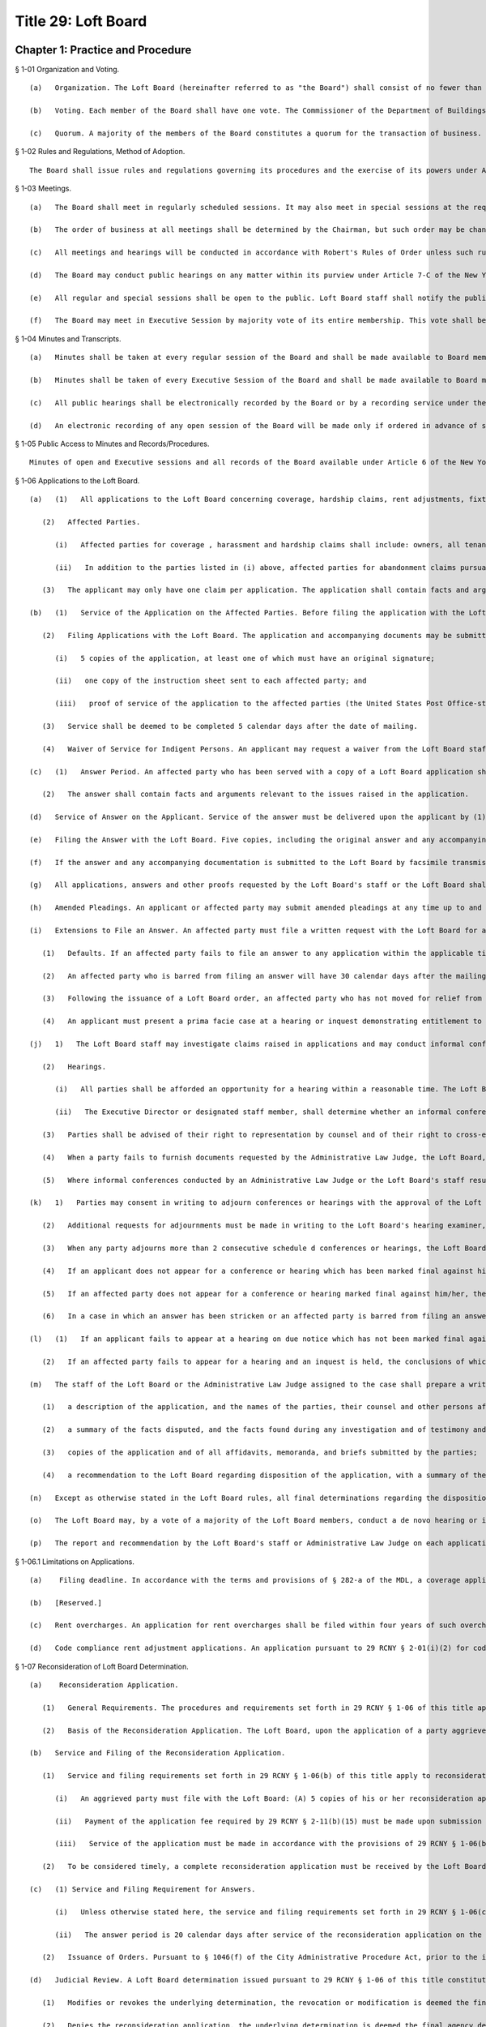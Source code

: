 Title 29: Loft Board
===================================================
Chapter 1: Practice and Procedure
--------------------------------------------------
§ 1-01 Organization and Voting. ::


	   (a)   Organization. The Loft Board (hereinafter referred to as "the Board") shall consist of no fewer than 5 and no more than 9 members, including the Commissioner of the Department of Buildings, serving ex officio as chair, the Commissioner of the Fire Department, serving ex officio as a member, and one representative of loft manufacturing interests, one representative of the real estate industry and one representative of loft residential tenants, respectively. All other members of the Board shall represent the public. The Board may conduct business with fewer than the full complement of its appointed members when one or more vacancies are created by the death, resignation, or inability of a member or members to continue serving on the Board for any reason, until the appointment of replacement(s) by the Mayor.
	
	   (b)   Voting. Each member of the Board shall have one vote. The Commissioner of the Department of Buildings and the Commissioner of the Fire Department, serving ex officio, may each designate an employee of his or her department to serve on the Board and vote in his or her absence. Representatives of the special interest groups, specified in 29 RCNY § 1-01(a), supra, may in their absence, designate substitutes to participate in discussions at the Board meetings, when the Board, by vote requests such participation. Such designated substitutes may participate only to the extent permitted by the Board and shall not have the right to vote.
	
	   (c)   Quorum. A majority of the members of the Board constitutes a quorum for the transaction of business. Board action may be taken by affirmative vote of the majority of the entire Board when a quorum is present.




§ 1-02 Rules and Regulations, Method of Adoption. ::


	The Board shall issue rules and regulations governing its procedures and the exercise of its powers under Article 7-C of the New York State Multiple Dwelling Law and Executive Order No. 129 of Mayor Michael R. Bloomberg, or any successor Executive Order thereto. Loft Board staff shall be responsible for drafting rules, regulations, guidelines and procedures at the direction of the Chair or by vote of the Board. In addition, draft rules, regulations, guidelines and procedures may be presented to the Board for consideration by Board members or other interested parties. Loft Board staff shall comply with § 1043 of the New York City Charter in the promulgation of all rules and regulations. All draft rules and regulations proposed shall be submitted to the Board for comment and review before they are published for comment. Draft rules and regulations may be modified at the direction of the Chair or by vote of the Board. Upon vote of the Board, rules and regulations shall be adopted and ordered into effect following periods for public notification and comment, mandated by § 1043 of the New York City Charter, and hearings when required by § 282(d) of Article 7-C of the New York State Multiple Dwelling Law, except that emergency regulations or guidelines may be adopted without prior public notification and comment. Following consideration of comments received and public testimony, the Board may modify or amend the proposed rules or regulations in response thereto.




§ 1-03 Meetings. ::


	   (a)   The Board shall meet in regularly scheduled sessions. It may also meet in special sessions at the request of the Chair or by affirmative vote of 5 members.
	
	   (b)   The order of business at all meetings shall be determined by the Chairman, but such order may be changed by vote of the Board. The Chairman will place on the agenda any matter at the request of at least three (3) members, with the Chair determining when such matter is to be placed on the agenda.
	
	   (c)   All meetings and hearings will be conducted in accordance with Robert's Rules of Order unless such rules are in conflict with anything stated herein, in which case these Regulations shall control.
	
	   (d)   The Board may conduct public hearings on any matter within its purview under Article 7-C of the New York State Multiple Dwelling Law, at the direction of the Chair or by vote of the Board.
	
	   (e)   All regular and special sessions shall be open to the public. Loft Board staff shall notify the public of such sessions, in accordance with §§ 95 et seq. of the New York State Public Officers Law. Members of the public are invited to observe the Board's deliberations at all regular and special sessions, but shall be permitted to speak or otherwise participate only in those sessions designated as public hearings. At such hearings, any member of the public shall be permitted to speak for 3 minutes on the subject before the Board. The time limit on any speaker may be modified or waived at the request of any Board member.
	
	   (f)   The Board may meet in Executive Session by majority vote of its entire membership. This vote shall be taken at a public session, on a motion describing in general terms the subject matter to be considered at the Executive Session proposed. Executive Sessions may be called for discussions of proposed, pending, or current litigation, including requests for intervention by the Board in particular cases, for deliberation in quasi-judicial proceedings and for any other purposes allowed by law. Such sessions shall be closed to the public and convened and conducted in accordance with § 100 of the New York State Public Officers Law.




§ 1-04 Minutes and Transcripts. ::


	   (a)   Minutes shall be taken at every regular session of the Board and shall be made available to Board members and the public no later than two weeks from the date of a session.
	
	   (b)   Minutes shall be taken of every Executive Session of the Board and shall be made available to Board members and the public no later than one week from the date of a session, provided, however, that the summaries of actions reported in such minutes need not include any matter which is not required to be made public by the Freedom of Information Law, Article 6 of the New York State Public Officers Law.
	
	   (c)   All public hearings shall be electronically recorded by the Board or by a recording service under the Board's direction. Copies of such recordings or transcripts thereof shall be available at the prevailing rate to the public or to Board members, except that such recordings or transcripts may be made available without charge to Board members at the direction of the Chair or by vote of the Board.
	
	   (d)   An electronic recording of any open session of the Board will be made only if ordered in advance of such session at the direction of the Chair or by vote of the Board. Copies of such recordings or transcripts thereof shall be available under the same conditions set forth in 29 RCNY § 1-04(c), supra.




§ 1-05 Public Access to Minutes and Records/Procedures. ::


	Minutes of open and Executive sessions and all records of the Board available under Article 6 of the New York State Public Officers Law (The Freedom of Information Law) shall be available for public inspection, by mail or by appointment upon prior written request, at the offices of the New York City Loft Board, weekdays, between the hours of 10 a.m. and 4 p.m. and during other business hours of the office. Copies of all such minutes and records may be obtained by the public at a charge of 25 per page no bigger than 9 x 14 inches. Requests for inspection or for copies of materials available under the Freedom of Information Law should be addressed to: Records Access Officer, New York City Loft Board. When the Records Access Officer denies access to records in whole or in part, such determination may be appealed within 30 days by written application to: Records Access Officer, New York City Loft Board.




§ 1-06 Applications to the Loft Board. ::


	   (a)   (1)   All applications to the Loft Board concerning coverage, hardship claims, rent adjustments, fixture fee disputes, exemption, and any other matters within the purview of the Loft Board under Article 7-C of the Multiple Dwelling Law ("MDL"), must be submitted to the Office of the Loft Board, on forms approved by the Loft Board, together with any additional information as may be required. The forms may not be altered or re-typed. Except as otherwise described in the Loft Board rules, the applicant must submit 5 copies of the application, and shall be required to list, to the best of his or her knowledge, all affected parties when filing the application. The failure of an applicant to list all of the affected parties on an application may result in a delay in processing the application, or return of the application to the applicant as incomplete.
	
	      (2)   Affected Parties.
	
	         (i)   Affected parties for coverage , harassment and hardship claims shall include: owners, all tenants of record in the building, including residential, commercial and manufacturing tenants, and all occupants of the building, if different from tenants of record.
	
	         (ii)   In addition to the parties listed in (i) above, affected parties for abandonment claims pursuant to 29 RCNY § 2-10 of these rules shall also include the current occupant of the unit alleged to be abandoned, the previous occupant alleged to have abandoned, and the unit and the previous occupant's beneficiary to the estate, if applicable. (iii) For all other categories of applications, affected parties shall include the owner and such occupants as are necessary for a final resolution of the claim asserted in the application.
	
	      (3)   The applicant may only have one claim per application. The application shall contain facts and arguments relevant to the claim raised in the application. The applicable application fee stated in 29 RCNY § 2-11 of the Loft Board rules is due upon submission of the application. The application will not be considered filed, or be processed, until the application fee is received.
	
	   (b)   (1)   Service of the Application on the Affected Parties. Before filing the application with the Loft Board, the applicant shall serve each affected party with a copy of the application and the instruction sheet for filing an answer by first-class mail. Except as set forth in subparagraph (b)(4) below, a United States Post Office-stamped copy of the certificate of mailing constitutes proof of service of the application to the affected parties.
	
	      (2)   Filing Applications with the Loft Board. The application and accompanying documents may be submitted to the Loft Board by (i) hand delivery, or (ii) regular mail. Applications will be considered filed on the day they are received by the Loft Board during business hours, as defined in subparagraph (e) below. The applicant's filing with the Loft Board must include:
	
	         (i)   5 copies of the application, at least one of which must have an original signature;
	
	         (ii)   one copy of the instruction sheet sent to each affected party; and
	
	         (iii)   proof of service of the application to the affected parties (the United States Post Office-stamped copy of the certificate of mailing). Except as set forth in subparagraph (b)(4) below, if any of the documentation required by this section is not filed at the time the application is filed with the Loft Board, the application will be considered incomplete. The Loft Board may return the application and the application fee, if applicable, to the applicant without further notice.
	
	      (3)   Service shall be deemed to be completed 5 calendar days after the date of mailing.
	
	      (4)   Waiver of Service for Indigent Persons. An applicant may request a waiver from the Loft Board staff of the requirement to serve all affected parties on the basis of indigence. Upon completion of the application, the applicant must submit 5 copies of the application, at least one of which must have the original signature, plus 1 copy for each affected party listed on the application. In addition, the application must be accompanied by a written request that the Loft Board staff, rather than the applicant, serve each affected party due to the applicant's indigence. The request must be accompanied by an affidavit setting forth the amount and all sources of applicant's income, any property owned and the value thereof, and any other facts that would be helpful to the Loft Board staff in determining whether the request should be approved. If the Loft Board staff approves the request, it shall notify the applicant in writing, and serve each affected party with a copy of the application and instruction sheet by regular mail. If the Loft Board staff denies the request, it shall notify the applicant in writing and return the copies of the application submitted for each affected party so that the applicant may serve the affected parties in accordance with the procedure set forth in subparagraph (b)(2).
	
	   (c)   (1)   Answer Period. An affected party who has been served with a copy of a Loft Board application shall have the answer period established in the relevant Loft Board rules from the date on which service of the application was completed to file an answer with the Loft Board, with proof of service upon the applicant. Except as otherwise provided in the Loft Board rules, the answer period shall be 30 calendar days after service of the application on the affected party is deemed complete pursuant to (b)(3) of this rule.
	
	      (2)   The answer shall contain facts and arguments relevant to the issues raised in the application.
	
	   (d)   Service of Answer on the Applicant. Service of the answer must be delivered upon the applicant by (1) first-class mail, at the address of the applicant specified in the application, or (2) by facsimile transmission to the applicant at a fax number designated by the applicant or the applicant's attorney. If service of the answer upon the applicant is accomplished by facsimile transmission, service of the answer will be considered complete on the day of the facsimile transmission, provided that the affected party mails, by regular mail, a second copy of the answer to the applicant, or his or her attorney, within 3 calendar days of date of the facsimile transmission.
	
	   (e)   Filing the Answer with the Loft Board. Five copies, including the original answer and any accompanying documents, and proof of service of the answer on the applicant, may be submitted to the Loft Board at any time up to and including the date that the answer is due either by (1) hand delivery, (2) mail, or (3) facsimile transmission at the fax number designated for the Loft Board. Proof of service of the answer on the applicant constitutes an affidavit of service on the Loft Board's approved form, if served by hand delivery or first-class mail, and a facsimile receipt, if served by fax. Hand delivered answers and the accompanying documents will be considered filed on the day they are delivered to the Loft Board only if they are delivered during business hours. For purposes of this rule, "business hours" shall be defined as 9:00am to 4:00pm on Monday through Friday, except for federal, state or city holidays.
	
	   (f)   If the answer and any accompanying documentation is submitted to the Loft Board by facsimile transmission, service of the answer will be deemed filed on the date of facsimile transmission if the required documentation described in subparagraph (e) above is submitted to the Loft Board by (1) hand delivery, within 3 calendar days of the date of the facsimile transmission, or (2) mail, postmarked within 3 calendar days of the date of the facsimile transmission. Failure to submit the original answer signed by the affected party, any accompanying documents and proof of service within 3 calendar days to the Loft Board following facsimile transmission of such documents will constitute a default and the affected party will then be subject to the procedures outlined in 29 RCNY § 1-06(i) of these rules.
	
	   (g)   All applications, answers and other proofs requested by the Loft Board's staff or the Loft Board shall be verified or affirmed. Failure to do so may result in rejection of the documents. Whenever the Loft Board rules require that a document be filed with the Loft Board, it is required that the document be received by the Loft Board. If the Loft Board's rules require that a document be filed with the Loft Board within a prescribed time period, that document must be received within the specified time period. If any deadline set by the Loft Board rule is not a business day, the deadline will be extended to the next business day. A business day is defined as 9:00am to 4:00pm on Monday through Friday except for federal, state or city holidays.
	
	   (h)   Amended Pleadings. An applicant or affected party may submit amended pleadings at any time up to and including the date of the first scheduled conference. The applicant must use the Loft Board's approved form for amended applications. An amended application must be served on all affected parties and filed with the Loft Board in the same way as described in subparagraph (b) above. An amended answer must be filed with the Loft Board and served on the applicant in the same way as described in subparagraphs (c) and (d) above. The Administrative Law Judge, Loft Board staff member or hearing examiner assigned to the case will afford the applicant or affected party an opportunity to respond to amended pleadings submitted on the date of the first scheduled conference. Thereafter, amended pleadings may be submitted only if permitted by the Loft Board's staff, hearing examiner or the Administrative Law Judge assigned to the case.
	
	   (i)   Extensions to File an Answer. An affected party must file a written request with the Loft Board for an extension to file an answer. The request must be filed with the Loft Board before the end of the applicable answer period. The extension request must explain the reasons for the extension request, and may be mailed, faxed or hand delivered to the Loft Board's office, with an affidavit of service affirming the request was also served upon the applicant by regular mail, hand delivery or facsimile transmission. If the applicant wishes to oppose the request for additional time to file an answer, the applicant may file opposition papers with the Loft Board within 7 calendar days following service of the extension request. The opposition papers must include the reasons why the request should be denied and must describe how the applicant will be prejudiced if additional time is granted to file an answer. After the 7 calendar day opportunity to file opposition papers passes, the Executive Director or designated staff member may issue a decision for the extension request. If the applicant does not oppose the extension, a joint statement may be filed to the Loft Board recommending a reasonable deadline for the answer. The Loft Board staff may accept, reject or modify the proposed filing deadline.
	
	      (1)   Defaults. If an affected party fails to file an answer to any application within the applicable time period in the Loft Board rules and fails to file a timely request for an extension, the party will be in default and will be barred from filing an answer or offering any evidence in its defense. The affected party's defensive case will not be heard as a result of its failure to file an answer. The Loft Board's staff, the Loft Board's hearing examiner or the Administrative Law Judge assigned to the case will advise the affected party in writing of the default and that an inquest will be held unless the party moves for relief from the default as specified in 29 RCNY § 1-06(i)(2) below. This provision will not apply where an extension to file an answer has been requested or granted before the expiration of the answer period.
	
	      (2)   An affected party who is barred from filing an answer will have 30 calendar days after the mailing date of the default determination to move for relief from the default determination. The party submitting the motion must establish before the Loft Board's staff, the Loft Board's hearing examiner or Administrative Law Judge assigned to the case that good cause existed for the failure to file an answer. Any motion for relief from a default determination must be received by the Loft Board's staff, the Loft Board's hearing examiner or the Administrative Law Judge assigned to the case, with proof of service as defined in 29 RCNY § 1-06(e) on the applicant, within the specified time period. Good cause can be established by proof of a reasonable explanation for failure to file an answer and a summary of a non-frivolous defense to be presented in the case. The Administrative Law Judge, the Loft Board staff or the Loft Board's hearing examiner assigned to the case may allow the applicant to file opposition papers to the motion to vacate the default determination. Where the affected party fails to file an answer and no timely motion to vacate the default determination has been received by the Administrative Law Judge, Loft Board's staff or Loft Board's hearing examiner, the case will proceed and any party in default will not be permitted to file an answer or present its defensive case.
	
	      (3)   Following the issuance of a Loft Board order, an affected party who has not moved for relief from a default determination as set forth in subparagraph (2) above and is aggrieved by the default determination may move to reopen the proceeding by filing an application for reconsideration with the Loft Board within 30 calendar days following the mailing date of the order. Such application will be granted only if the Loft Board finds that the affected party has established (i) extraordinary circumstances for the failure to file an answer and (ii) substantial likelihood of success on the merits.
	
	      (4)   An applicant must present a prima facie case at a hearing or inquest demonstrating entitlement to the relief sought in the application whether or not an answer has been filed for the application. The applicant must prove his/her case by a preponderance of the evidence for the relief requested in the application.
	
	   (j)   1)   The Loft Board staff may investigate claims raised in applications and may conduct informal conferences, upon 15 calendar days notice to the applicant and all affected parties who have filed an answer, to settle disputes or clarify issues. As part of its investigation, the staff may request that the parties furnish additional evidence or memoranda relevant to the application and request appropriate ledger, documents and other records relevant to the issues in dispute.
	
	      (2)   Hearings.
	
	         (i)   All parties shall be afforded an opportunity for a hearing within a reasonable time. The Loft Board shall provide at least 15 calendar days notice to the applicant and all affected parties who have filed an answer. The notice of hearing shall include a statement of the nature of the proceeding and time and place it will be held, the legal authority and jurisdiction under which the hearing is to be held, a reference to the particular sections of law and rules involved, and a short and plain statement of the matters to be adjudicated.
	
	         (ii)   The Executive Director or designated staff member, shall determine whether an informal conference or a hearing shall be conducted before a staff hearing examiner, a Loft Board's staff member or before an Administrative Law Judge at the Office of Administrative Trials and Hearings (OATH). All hearings shall be conducted in accordance with procedures set forth in these rules. OATH's rules of practice, whether procedural or substantive, may only apply to Loft Board cases if the issue is not the subject of any rule in Title 29 of the Rules of the City of New York. Where a hearing is conducted at OATH, the Administrative Law Judge shall submit recommended findings of fact and a recommended decision to the Loft Board, which shall make the final findings of fact and decision. Where a hearing is conducted by a Loft Board's staff hearing examiner, such a hearing will be conducted by a staff hearing examiner who is assigned solely to adjudicative duties, who may take testimony under oath and consider affidavits and other proofs. Formal rules of evidence shall not apply to such hearings, except that effect shall be given to the rules of privilege recognized by law. All hearings shall be electronically recorded, and a duplication of the recording or transcript of the proceedings shall be available to any party upon request and agreement to pay the fee assessed for the duplication. At the hearing, the parties shall be afforded the opportunity to be represented by counsel, to issue subpoenas or to request that a subpoena be issued, to call witnesses, to cross-examine opposing witnesses and to present oral and written arguments on the law and facts.
	
	      (3)   Parties shall be advised of their right to representation by counsel and of their right to cross-examine witnesses at hearings.
	
	      (4)   When a party fails to furnish documents requested by the Administrative Law Judge, the Loft Board, or its staff, or fails to submit to examination or cross-examination, inferences adverse to his or her position may be drawn by the fact-finder from such refusal.
	
	      (5)   Where informal conferences conducted by an Administrative Law Judge or the Loft Board's staff result in the resolution of disputes to the mutual satisfaction of the parties, a stipulation of agreement shall be entered into by the parties and reviewed by the Executive Director. A summary report of such matters including the type of application, the issues presented and the resolution reached shall be made to the Loft Board, which may direct that a particular matter be reopened and remanded for further investigation. These cases shall appear on the summary calendar of the Loft Board's agenda. Upon issuance of an order, such summary cases shall be deemed closed.
	
	   (k)   1)   Parties may consent in writing to adjourn conferences or hearings with the approval of the Loft Board staff member, hearing examiner or Administrative Law Judge assigned to the case. No more than 2 consecutive consent adjournments will be permitted, except as noted in 29 RCNY § 1-06(k)(2) below.
	
	      (2)   Additional requests for adjournments must be made in writing to the Loft Board's hearing examiner, staff member or Administrative Law Judge assigned to the case, with notice to all affected parties or applicant, at least 5 calendar days before the date of the scheduled conference or hearing. The reason for the adjournment request must be provided at the time of the request. The adjournment will be granted at the sole discretion of the Loft Board hearing examiner, Loft Board staff member or Administrative Law Judge assigned to the case.
	
	      (3)   When any party adjourns more than 2 consecutive schedule d conferences or hearings, the Loft Board hearing examiner, Loft Board staff member or Administrative Law Judge may direct that the next scheduled hearing or conference be marked final. This notice shall be sent to the parties in writing.
	
	      (4)   If an applicant does not appear for a conference or hearing which has been marked final against him/her, the application may be dismissed for failure to prosecute unless the Loft Board hearing examiner, Loft Board staff member or Administrative Law Judge approves a written request for its reinstatement which must be made within 30 calendar days from the conference or hearing date. The written request for reinstatement must provide a showing of extraordinary circumstances which prevented the applicant's attendance at the hearing or conference.
	
	      (5)   If an affected party does not appear for a conference or hearing marked final against him/her, the answer may be stricken and the affected party may be barred from presenting its defensive case unless the Loft Board hearing examiner, Loft Board staff member or Administrative Law Judge assigned to the case approves a written request for its reinstatement, which must be made within 30 calendar days from the conference or hearing date. The written request for reinstatement must be served on the applicant and must provide a showing of extraordinary circumstances which prevented the affected party's attendance at the hearing or conference.
	
	      (6)   In a case in which an answer has been stricken or an affected party is barred from filing an answer and presenting its defensive case, the applicant must present a prima facie case at an inquest before the assigned hearing examiner, Loft Board staff member or Administrative Law Judge, demonstrating entitlement to the relief sought in the application by a preponderance of the evidence.
	
	   (l)   (1)   If an applicant fails to appear at a hearing on due notice which has not been marked final against the applicant, his or her application may be dismissed without prejudice. If an affected party fails to appear for a hearing on due notice which has not been marked final against the affected party, the Loft Board hearing examiner, Loft Board staff member or the Administrative Law Judge may conduct an inquest on the application. All such inquests shall be electronically recorded.
	
	      (2)   If an affected party fails to appear for a hearing and an inquest is held, the conclusions of which are adverse to his or her contentions, the affected party may move to vacate the default within 30 calendar days after the mailing date of the report and recommendation, upon good cause shown. Good cause can be established by proof of a reasonable explanation for the affected party's failure to appear on the date of the hearing and a summary of the non-frivolous defense to be presented at the hearing. Failure to provide a reasonable explanation for the affected party's failure to appear at the hearing and a summary of the non-frivolous defense may result in the denial of the request to vacate the default. Any motion to vacate the default received 30 or more calendar days after the mailing date of the report and recommendation will be denied as untimely, except that the Executive Director may grant such motion, in her/his discretion, if extraordinary circumstances for the non-appearance and a substantial likelihood of success on the merits can be shown.
	
	   (m)   The staff of the Loft Board or the Administrative Law Judge assigned to the case shall prepare a written report and recommendation for all cases appearing on the reconsideration/appeals and master calendars. The report and recommendation must be submitted to the Loft Board. The report and recommendation shall be based exclusively on the administrative record of the case. For an application seeking removal from the Loft Board's jurisdiction, the administrative record is deemed closed on the date the Loft Board issues its order in the case. In a case that involves a hearing and where the Administrative Law Judge or Loft Board staff examiner must issue a report and recommendation, the administrative record is deemed closed at the conclusion of the hearing unless otherwise stated by the Administrative Law Judge or staff hearing examiner. The administrative record includes all pre-trial motions, testimony, documentary evidence presented at a hearing, post-trial briefs and any other evidence accepted by the Administrative Law Judge or hearing examiner. The report and recommendation issued to the Loft Board by the Administrative Law Judge or the Loft Board staff member shall include:
	
	      (1)   a description of the application, and the names of the parties, their counsel and other persons affected by the application;
	
	      (2)   a summary of the facts disputed, and the facts found during any investigation and of testimony and other proofs taken at the hearing or inquest;
	
	      (3)   copies of the application and of all affidavits, memoranda, and briefs submitted by the parties;
	
	      (4)   a recommendation to the Loft Board regarding disposition of the application, with a summary of the factual and legal bases for such recommendation. A copy of all written recommended decisions shall be mailed forthwith to each party.
	
	   (n)   Except as otherwise stated in the Loft Board rules, all final determinations regarding the disposition of any application filed with the Loft Board and brought to a hearing or inquest may be made by the Loft Board. The Loft Board may accept, reject, remand, defer or modify the disposition recommended by the Loft Board's staff member, hearing examiner or Administrative Law Judge employed by OATH. Pending its final determination, the Loft Board or the Chair person may direct the staff to provide it with additional information regarding the application, with copies of any relevant documents not included in the staff report, and with a transcript of the hearing or inquest. Pursuant to § 1046(f) of the City Administrative Procedure Act, when a recommended decision or a final order is issued by the Loft Board, it shall be sent, together with the report and recommendation, by regular mail within a reasonable time following the issuance of the order, to the applicant and each of the affected parties.
	
	   (o)   The Loft Board may, by a vote of a majority of the Loft Board members, conduct a de novo hearing or inquest on an application. The provisions on the taking of evidence, as set forth in 29 RCNY § 1-06(j), supra, shall apply to hearings conducted by the Loft Board. All such proceedings shall be electronically recorded.
	
	   (p)   The report and recommendation by the Loft Board's staff or Administrative Law Judge on each application shall be referred to the Loft Board. A copy of the Loft Board's order and the report and recommendation shall be mailed to the applicant and all affected parties who filed an answer. A final Loft Board order shall constitute a final agency determination for purposes of commencement of the running of the statute of limitations for the filing of a petition pursuant to Article 78 of the Civil Practice Law and Rules challenging the Loft Board's order, unless a timely application for reconsideration has been filed in accordance with 29 RCNY § 1-07 of these rules.




§ 1-06.1 Limitations on Applications. ::


	   (a)    Filing deadline. In accordance with the terms and provisions of § 282-a of the MDL, a coverage application or an initial registration application form for coverage pursuant to Article 7-C must be filed with the Loft Board on or before March 11, 2014, which is 6 months following the effective date of this subdivision (a).
	
	   (b)   [Reserved.]
	
	   (c)   Rent overcharges. An application for rent overcharges shall be filed within four years of such overcharge. Overcharges shall not be awarded for the period prior to the date of filing of a coverage or registration application, nor for more than four years before the date on which the application for overcharge was filed.
	
	   (d)   Code compliance rent adjustment applications. An application pursuant to 29 RCNY § 2-01(i)(2) for code compliance rent adjustments shall be filed by the time set forth therein.




§ 1-07 Reconsideration of Loft Board Determination. ::


	   (a)    Reconsideration Application.
	
	      (1)   General Requirements. The procedures and requirements set forth in 29 RCNY § 1-06 of this title apply to reconsideration applications filed pursuant to this section, except as otherwise stated in this section.
	
	      (2)   Basis of the Reconsideration Application. The Loft Board, upon the application of a party aggrieved by a determination of the Loft Board, may, in its sole discretion, reconsider its determination. An application for reconsideration will be granted only under the following extraordinary circumstances: (i) an allegation of denial of due process or material fraud in the prior proceedings, (ii) an error of law, (iii) an erroneous determination based on a ground that was not argued by the parties at the time of the prior proceeding and that the parties could not have reasonably anticipated would be the basis for a determination, or (iv) discovery of probative, relevant evidence which could not have been discovered at the time of the hearing despite the exercise of due diligence. In addition, pursuant to 29 RCNY § 1-06(i) of this title, an affected party who has not moved for relief from a default determination and who is aggrieved by the default determination may move to reopen the proceeding by filing an application for reconsideration with the Loft Board within 30 calendar days following the mailing date of the order. Such reconsideration application will be granted only if the Loft Board finds that the affected party has established (i) extraordinary circumstances for the failure to file an answer and (ii) substantial likelihood of success on the merits.
	
	   (b)   Service and Filing of the Reconsideration Application.
	
	      (1)   Service and filing requirements set forth in 29 RCNY § 1-06(b) of this title apply to reconsideration applications filed pursuant to this section. These requirements include but are not limited to the following:
	
	         (i)   An aggrieved party must file with the Loft Board: (A) 5 copies of his or her reconsideration application, at least one of which must have an original signature, (B) one copy of the instruction sheet sent to each affected party to the prior proceeding, and (C) proof of service of the reconsideration application to the affected parties in the prior proceeding;
	
	         (ii)   Payment of the application fee required by 29 RCNY § 2-11(b)(15) must be made upon submission of the reconsideration application to the Loft Board; and
	
	         (iii)   Service of the application must be made in accordance with the provisions of 29 RCNY § 1-06(b)(1).
	
	      (2)   To be considered timely, a complete reconsideration application must be received by the Loft Board within 30 calendar days after the mailing date of the determination sought to be reconsidered. The application must specify the questions presented for reconsideration and the facts and points of law relied upon as a basis for seeking reconsideration, and must include a copy of the determination sought to be reconsidered.
	
	   (c)   (1) Service and Filing Requirement for Answers.
	
	         (i)   Unless otherwise stated here, the service and filing requirements set forth in 29 RCNY § 1-06(c)-(f) of this title apply to answers to reconsideration applications filed pursuant to this section. In accordance with 29 RCNY § 1-06(e), any affected party submitting an answer to the reconsideration application must file 5 copies of the original answer and any accompanying documents, and proof of service of the answer on the applicant for reconsideration, with the Loft Board.
	
	         (ii)   The answer period is 20 calendar days after service of the reconsideration application on the affected party is deemed complete pursuant to 29 RCNY § 1-06(b)(3) of this title. The answer must contain the facts and arguments relevant to the issues raised in the reconsideration application.
	
	      (2)   Issuance of Orders. Pursuant to § 1046(f) of the City Administrative Procedure Act, prior to the issuance of the final order, the Loft Board will mail a copy of its proposed order to 1) the party or parties who filed the reconsideration application, 2) the parties who filed an answer, and 3) all affected parties in the underlying proceeding. The Loft Board will mail a copy of its final order, within a reasonable time from the date of the order, to 1) the party or parties who filed the reconsideration application, 2) the parties who filed an answer, and 3) all affected parties in the underlying proceeding.
	
	   (d)   Judicial Review. A Loft Board determination issued pursuant to 29 RCNY § 1-06 of this title constitutes a final agency determination for purposes of commencement of the running of the statute of limitations for the filing of a petition pursuant to Article 78 of the Civil Practice Law and Rules challenging such determination and seeking judicial review, unless a timely application for reconsideration of the determination has been filed. If a reconsideration application was filed, and the Loft Board:
	
	      (1)   Modifies or revokes the underlying determination, the revocation or modification is deemed the final agency determination for purposes of judicial review;
	
	      (2)   Denies the reconsideration application, the underlying determination is deemed the final agency determination for purposes of judicial review, and the date of the denial of the reconsideration application is deemed the date of the final agency determination; or
	
	      (3)   Decides the reconsideration application by remanding the matter to the assigned staff hearing examiner or Administrative Law Judge at the Office of Administrative Trials and Hearings (OATH) for further proceedings, neither the underlying order nor the remand order constitutes a final agency determination for purposes of judicial review, and no judicial review may be sought until such time as the Loft Board issues a final agency determination following the remand.




§ 1-07.1 Appeal from a Determination of the Loft Board Staff or the Environmental Control Board, or Determination of a Hearing Officer Under Section 2-04. ::


	      (1)   Appeal from a Determination of the Loft Board Staff or Hearing Officer.
	
	   (a)   Right to Appeal.
	
	      (1)   A person aggrieved by a written determination of the Loft Board staff, with respect to any matter that is not required by these rules to be determined by the full Loft Board, or by a determination of a Loft Board hearing officer with respect to housing maintenance standard violations under 29 RCNY § 2-04 of these rules, may appeal such determination to the Loft Board. The determination of the Loft Board pursuant to such appeal constitutes the final agency determination from which judicial review may be sought.
	
	      (2)   Who has the Right to Appeal? For the purposes of this section, a "person aggrieved" by a written determination of the Loft Board staff means the owner or any residential tenant of the building in question whose rights may be affected by the determination. For the purposes of this section, a "person aggrieved by a determination of a hearing officer with respect to housing maintenance standard violations under 29 RCNY § 2-04 of these rules" means the owner of the building in question or the Loft Board staff, in his or her capacity as prosecutor of housing maintenance standard violations.
	
	   (b)   Filing Requirement.
	
	      (1)   A person aggrieved by a determination as set forth in paragraph (a) of this subdivision must file with the Loft Board 5 copies of an appeal application, along with proof of service of the appeal application upon the affected parties to the prior proceeding and, except where the Loft Board staff is the appellant, the application fee required by 29 RCNY § 2-11(b)(14). Service of the application must be made in accordance with the provisions of 29 RCNY § 1-06(b). To be considered timely, an appeal application must be received by the Loft Board within 45 calendar days of the date of mailing of the determination sought to be appealed. The application must specify the questions presented for appeal and the facts and points of law relied upon as a basis for seeking appeal.
	
	      (2)   Who is an Affected Party in an Appeal? For the purposes of this section, an "affected party" in an appeal from a staff determination means the owner or any residential tenant of the building in question whose rights may be affected by the determination. For the purposes of this section, an "affected party" in an appeal from a determination of a hearing officer with respect to housing maintenance standard violations under 29 RCNY § 2-04 of these rules means the owner of the building in question or the Loft Board staff, in his or her capacity as prosecutor of housing maintenance standard violations.
	
	   (c)   Answer Period in an Appeal and Notice of the Final Order. Within 20 calendar days of service of the appeal application, any party supporting or opposing the application must file 5 copies of an answer with the Loft Board, with proof of service, in accordance with the provisions of 29 RCNY § 1-06(e) of these rules, upon the applicant. The answer must contain the facts and argument on which such party is relying. Pursuant to § 1046(f) of the New York City Charter (City Administrative Procedure Act), upon determination of the appeal application, the final orders of the Loft Board will be mailed to all parties who filed an application or answer in the appeal proceeding. The proposed order will be mailed prior to the issuance of the final order.
	
	   (d)   Standard of Review. In reviewing an appeal from a determination by the Loft Board staff or of a Loft Board hearing officer with respect to housing maintenance standard violations under 29 RCNY § 2-04 of these rules, the Loft Board must consider whether the facts found are supported by substantial evidence in the record, whether the law was correctly applied, and whether the penalty imposed is appropriate, but may not consider any evidence not presented to the Loft Board staff or Loft Board hearing officer, unless good cause is shown as to why the evidence was not previously available.
	
	   (e)   Loft Board Authority. The Loft Board may reverse, remand, or modify any determination appealed from pursuant to this section and may reduce the penalty imposed by a hearing officer for housing maintenance standard violation, or the penalty imposed by the Loft Board staff.
	
	      (2)   Appeal from a Determination of the Environmental Control Board. An appeal from a determination of an Environmental Control Board ("ECB") hearing examiner issued pursuant to a Loft Board rule must be brought before the ECB in accordance with the applicable rules and provisions established by the ECB, as set forth in Chapter 3 of Title 48 of the Rules of the City of New York, and must be in a form prescribed by the ECB, which may be obtained at www.nyc.gov/ecb.




§ 1-08 Ex Parte Communications on Pending Applications. ::


	   (a)   After an application has been filed with the Loft Board, an employee of the Board assigned to conduct a conference or hearing, or make findings of fact and recommendations on that application, shall not communicate on any substantive matter involving the merits of the application with one party to a dispute without notice and opportunity for all parties to participate.
	
	   (b)   After an application has been filed with the Loft Board, a member of the Board shall not communicate with any member of the staff concerning such application until the matter is before the Board for determination, except that the Chair in its administrative capacity may communicate with the Executive Director, the Operations Director, and Counsel, and shall disclose the fact of such communication to the Board when the case reaches the Board for its determination. Nor shall any member of the Board be present at hearings or conferences conducted by the staff.
	
	   (c)   When an application has been processed by staff and reaches the Loft Board for determination, any member of the Board who has had ex parte communication with a party to such application shall disclose this fact to the other members of the Board prior to the Board's consideration of the matter.




§ 1-09 Action by the Board on Its Own Initiative. ::


	The Board on its own initiative may commence appropriate proceedings or investigations pursuant to its powers or duties under Article 7-C of the Multiple Dwelling Law, including, but not limited to, findings, determinations or enforcement proceedings concerning coverage, hardship claims, rent adjustments, fixture fee disputes, exemptions and compliance with requirements of Article 7-C, including the minimum housing maintenance standards promulgated by the Board. Prior to making a finding or determination pursuant to Article 7-C, the Board shall afford the party against whom a proceeding is directed an opportunity to be heard on not less than 10 days notice by regular mail.




§ 1-10 Administrative Authority and Correspondence. ::


	Administrative authority is vested in the Executive Director of the staff, under the direction of the Chair. Official correspondence regarding administrative matters shall be signed by the Executive Director or by his or her designees. Official correspondence to the Board may be addressed to the New York City Loft Board or to the attention of the Chair or the Executive Director at the New York City Loft Board.




§ 1-11 Petitioning Board to Adopt Rules. ::


	   (a)   Definitions. 
	
	Persons. "Persons" shall mean an individual, partnership, corporation or other legal entity, and any individual or entity acting in a fiduciary or representative capacity.
	
	Petition. "Petition" shall mean a request or application for the Loft Board to adopt a rule.
	
	Petitioner. "Petitioner" shall mean the person who files a petition.
	
	Rule. "Rule" shall have the same meaning set forth in Section 1041 (5) of the New York City Charter.
	
	   (b)   Procedures for Submitting Petitions.
	
	      (1)   Any person may petition the Loft Board to consider the adoption of rules.
	
	      (2)   The petition must contain the following information:
	
	         (i)   The proposed language for the rules to be adopted;
	
	         (ii)   A statement of the Loft Board's authority to promulgate the rules and their purpose;
	
	         (iii)   The petitioner's argument in support of adopting the rules;
	
	         (iv)   The period of time the rule should be in effect;
	
	         (v)   The name, address and telephone number of the petitioner;
	
	         (vi)   The signature of the petitioner.
	
	      (3)   All petitions should be typewritten.
	
	      (4)   The Loft Board is authorized to adopt a form petition. Every petition shall be submitted on such form unless such a form is not available from the Loft Board, in which case the petition shall be filed on plain white, durable paper which shall be eleven by eight and one-half inches in size.
	
	      (5)   Petitions shall be mailed or delivered to the offices of the Loft Board marked to the attention of the Chair or the Executive Director.
	
	      (6)   Upon receipt of a petition submitted in proper form, the petition shall be stamped with the date it was received and shall be assigned a processing number. The petition shall then be forwarded to the Chair who may, at his or her discretion, reject the petition or present the petition for consideration by the Board. If the Chair rejects the petition, he or she must do so by written notice stating the reasons for denial. Copies of the Chair's notice rejecting the petition, together with a copy of the petition, shall be presented to the Board at the next regularly scheduled session, after which any Board member may present the petition for consideration by the Board.
	
	      (7)   Within sixty days from the date the petition was received by the Loft Board, the Loft Board shall either deny any petition not preciously rejected by the Chair by written notice stating the reasons for denial, or shall state in writing the Loft Board's intention to grant the petition and to initiate rulemaking by a specified date. In proceeding with such rulemaking, the Loft Board shall not be bound by the language proposed by petitioner, but may amend or modify such proposed language at the Loft Board's discretion.
	
	      (8)   The Loft Board's decision to deny or grant a petition is final and shall not be subject to judicial review.




Chapter 2: Interim Multiple Dwellings
--------------------------------------------------
§ 2-01 Code Compliance Deadlines, the Narrative Statement Process, Code Compliance Work and Removal from the Loft Board's Jurisdiction. ::


	   (a)    Code compliance timetable for Interim Multiple Dwellings (IMD's). The owner of any building, structure or portion thereof that meets the criteria for an IMD set forth in § 281 of Article 7-C and Loft Board coverage regulations, shall comply with the code compliance deadlines set forth below. Any building or unit that is not covered by Article 7-C because of the denial of a grandfathering application or expiration of study area status is not required to be legalized pursuant to these regulations, unless either the area in which the building is located is rezoned to permit residential use or a unit or units at the building qualify for coverage pursuant to M.D.L. § 281(4) or § 281(5). However, the building must still comply with all other applicable laws and regulations. Definitions. When used in this section, the following definitions apply, unless context clearly dictates otherwise:
	
	"Alteration application" means the work application form filed with the Department of Buildings of the City of New York ("DOB") which describes the work to be undertaken that will result in obtaining a final certificate of occupancy for an interim multiple dwelling ("IMD") unit, as defined in § 281 of the Multiple Dwelling Law and these rules, ("covered unit") for residential use or joint living-work quarters for artists usage.
	
	"Alteration permit," also referred to as "building permit" or "work permit" means a document issued by DOB authorizing the owner to make the alterations set forth in the approved alteration application which are necessary to obtain a residential certificate of occupancy for a covered unit.
	
	"Alternate plan application" means an occupant's alteration application and associated legalization plan filed with the DOB pursuant to 29 RCNY § 2-01(d)(2)(viii).
	
	"Legalization plan" means the construction documents, as defined in § 28-101.5 of the Administrative Code, as may be amended, including but not limited to architectural, structural, detailed drawings, and other required plans submitted to the DOB with the alteration application as defined above.
	
	"Month" means 30 calendar days.
	
	"Narrative statement" means a document that describes in plain language the proposed alterations in the alteration application and legalization plan and meets the requirements provided in 29 RCNY § 2-01(d)(2)(v).
	
	"Occupant," unless otherwise provided, means a residential occupant qualified for the protections of Article 7-C, any other residential tenant, or any nonresidential tenant.
	
	Code Compliance Deadlines. The failure of an owner to meet any of the code compliance deadlines provided below does not relieve the owner of its obligations to comply with these requirements nor does it relieve the owner of its duty to exercise all reasonable and necessary action to so comply. Paragraphs (1) through (4) of this subdivision implement the initial code compliance deadlines that applied pursuant to § 284(1)(i) of Article 7-C before the enactment of later amendments, and paragraphs (5) through (8) reflect those amendments, as set forth in § 284(1)(ii) through (v). The deadlines set forth in paragraphs (1) through (8) of this subdivision do not apply to a building or a portion of a building subject to Article 7-C pursuant to MDL § 281(5). Paragraphs (9) and (10) of this subdivision implement the current code compliance deadlines set forth in MDL § 284(1)(vi) for buildings or portions of buildings subject to Article 7-C pursuant to MDL § 281(5). Paragraph (9) implements the current code compliance deadlines for a building or portion of a building covered by Article 7-C pursuant to chapters 135 or 147 of the laws of 2010. Paragraph (10) implements the current code compliance deadlines for a building or portion of a building covered by Article 7-C pursuant chapter 4 of the laws of 2013.
	
	      (1)   Deadlines for filing alteration applications.
	
	         (i)   Code compliance timetable for buildings in which all residential units are as of right. The owner of an IMD that contains only residential units in which residential use is permitted as of right under the Zoning Resolution shall have filed an alteration application by March 21, 1983.
	
	         (ii)   Buildings with 3 or more as of right units and additional units eligible for grandfathering. The owner of an IMD that, on December 1, 1981, contained 3 or more residential units as of right and 1 or more units eligible for coverage by use of one of the grandfathering procedures set forth in subsection 281(2)(i) or (iv) of Article 7-C, as defined in 29 RCNY § 2-08(a) "Grandfathering" (i) and (ii) of these Loft Board regulations:
	
	            (A)   Shall have filed an alteration application for all covered as of right residential units by March 21, 1983, and
	
	            (B)   Following the grandfathering approval of any additional residential units, the owner shall amend the existing alteration application to reflect approval of the grandfathering application for the additional unit or units within a month from such approval or within a month of the effective date of these regulations, whichever is later.
	
	         (iii)   Buildings with fewer than 3 as of right units and additional units eligible for grandfathering. The owner of an IMD that, on December 1, 1981, contained fewer than three residential units as of right and 1 or more units eligible for coverage by use of the grandfathering procedures set forth in § 281(2)(i) or (iv) of Article 7-C, as defined in 29 RCNY § 2-08(a) "Grandfathering" (i) and (ii) of these Loft Board regulations:
	
	            (A)   Shall file an alteration application for all covered residential units within 9 months after approval of the grandfathering application of the unit that becomes the third covered residential unit, and
	
	            (B)   Following the grandfathering approval of the unit that becomes the third eligible residential unit, the owner of a building with additional units eligible for grandfathering shall amend the existing alteration application to reflect approval of the grandfathering application for the additional unit or units within a month after such approval or within a month after the initial timely filing of the alteration application referred to in 29 RCNY § 2-01(a)(1)(iii)(A) above, whichever is later.
	
	         (iv)   Buildings in study areas rezoned to permit as of right residential use. The owner of an IMD located in an area designated by the Zoning Resolution as a study area that is rezoned to permit residential use as of right shall file an alteration application within 9 months after the effective date of such rezoning.
	
	         (v)   Buildings in study areas rezoned to permit residential use with 3 or more as of right units and additional units eligible for grandfathering. The owner of an IMD that is located in an area designated by the Zoning Resolution as a study area and that, as a result of rezoning, contains 3 or more residential units as of right and 1 or more units eligible for coverage by use of one of the grandfathering procedures set forth in § 281(2)(i) or (iv) of Article 7-C, as defined in 29 RCNY § 2-08 "Grandfathering" (i) and (ii) of these Loft Board regulations:
	
	            (A)   Shall file an alteration application for all covered as of right residential units within 9 months after the effective date of such rezoning, and
	
	            (B)   Following the grandfathering approval of any additional residential units, the owner shall amend the existing alteration application to reflect approval of the grandfathering application for the additional unit or units within a month after such approval.
	
	         (vi)   Buildings in study areas rezoned to permit residential use with fewer than 3 as of right units and additional units eligible for grandfathering. The owner of an IMD that is located in an area designated by the Zoning Resolution as a study area and that, as a result of rezoning, contains fewer than 3 residential units as of right and 1 or more units eligible for coverage by use of one of the grandfathering procedures set forth in § 281(2)(i) or (iv) of Article 7-C, as defined in 29 RCNY § 2-08(a) "Grandfathering" (i) and (ii) of these Loft Board regulations:
	
	            (A)   Shall file an alteration application for all covered residential units within 9 months after approval of the grandfathering application of the unit that becomes the third covered residential unit, and
	
	            (B)   Following the grandfathering approval of the unit that becomes the third eligible residential unit, the owner of a building with additional units eligible for grandfathering shall amend the existing alteration application to reflect approval of the grandfathering application for the additional unit or units within a month after such approval or within a month after the initial timely filing of the alteration application referred to in 29 RCNY § 2-01(a)(1)(vi)(A) above, whichever is later.
	
	      (2)   Deadlines for obtaining permits.
	
	         (i)   Code compliance timetable for buildings in which all residential units are as of right. The owner of an IMD that contains only residential units in which residential use is permitted as of right under the Zoning Resolution shall take all necessary and reasonable actions to obtain a building permit within 6 months after the effective date of these regulations.
	
	         (ii)   Buildings with 3 or more as of right units and additional units eligible for grandfathering. The owner of an IMD that, on December 1, 1981, contained 3 or more residential units as of right and 1 or more units eligible for coverage by use of one of the grandfathering procedures set forth in § 281(2)(i) or (iv) of Article 7-C, as defined in 29 RCNY § 2-08(a) "Grandfathering" (i) and (ii) of these Loft Board regulations:
	
	            (A)   Shall take all necessary and reasonable actions to obtain a building permit for all covered residential units within 6 months after the effective date of these regulations, and
	
	            (B)   Following the grandfathering approval of any additional residential units, the owner shall take all necessary and reasonable actions to obtain approval of the amended alteration application for the additional units within 6 months after such grandfathering approval or within 6 months after the effective date of these regulations, whichever is later.
	
	         (iii)   Buildings with fewer than 3 as of right units and additional units eligible for grandfathering. The owner of an IMD that, on December 1, 1981, contained fewer than 3 residential units as of right and 1 or more units eligible for coverage by use of one of the grandfathering procedures set forth in § 281(2)(i) or (iv) of Article 7-C, as defined in 29 RCNY § 2-08(a) "Grandfathering" (i) and (ii) of these Loft Board regulations:
	
	            (A)   Shall take all necessary and reasonable actions to obtain a building permit for all covered residential units within 6 months after the effective date of these regulations or within 6 months after the timely filing of an alteration application, whichever is later, and
	
	            (B)   Following the grandfathering approval of the unit that becomes the third eligible residential units, the owner of a building with additional units eligible for grandfathering shall take all necessary and reasonable actions to obtain approval of the amended alteration application for the additional units within 6 months after such grandfathering approval or within 6 months after the effective date of these regulations, whichever is later.
	
	         (iv)   Buildings in study areas rezoned to permit as of right residential use. The owner of an IMD located in an area designated by the Zoning Resolution as a study area that is rezoned to permit residential use as of right shall take all necessary and reasonable actions to obtain a building permit for all covered residential units within 6 months after the effective date of these regulations or within 6 months after the timely filing of the alteration application, whichever is later.
	
	         (v)   Buildings in study areas rezoned to permit residential use with 3 or more as of right units and additional units eligible for grandfathering. The owner of an IMD that is located in an area designated by the Zoning Resolution as a study area and that, as a result of rezoning, contains 3 or more residential units as of right and 1 or more units eligible for coverage by use of one of the grandfathering procedures set forth in § 281(2)(i) or (iv) of Article 7-C, as defined in 29 RCNY § 2-08(a) "Grandfathering" (i) and (ii) of these Loft Board regulations:
	
	            (A)   Shall take all necessary and reasonable actions to obtain a building permit for all covered residential units within 6 months after the effective date of these regulations or within 6 months after the timely filing of the alteration application, whichever is later, and
	
	            (B)   Following the grandfathering approval of any additional residential units, the owner shall take all necessary and reasonable actions to obtain approval of the amended alteration application for the additional units within 6 months after such grandfathering approval.
	
	         (vi)   Buildings in study areas rezoned to permit residential use with fewer than 3 as of right units and additional units eligible for grandfathering. The owner of an IMD that is located in an area designated by the Zoning Resolution as a study area and that, as result of rezoning, contains fewer than three residential units as of right and one or more units eligible for coverage by use of one of the grandfathering procedures set forth in § 281(2)(i) or (iv) of Article 7-C, as defined in 29 RCNY § 2-08(a) "Grandfathering" (i) and (ii) of these Loft Board regulations:
	
	            (A)   Shall take all necessary and reasonable actions to obtain a building permit for all covered residential units within 6 months after the effective date of these regulations or within 6 months after the timely filing of the alteration application, whichever is later, and
	
	            (B)   Following the grandfathering approval of the unit that becomes the third eligible residential unit, the owner of a building with additional units eligible for grandfathering shall take all necessary and reasonable actions to obtain approval of the amended alteration application for the additional units within 6 months after such grandfathering approval.
	
	      (3)   Deadlines for Article 7-B compliance. The owner of an IMD shall achieve compliance with the fire and safety standards of Article 7-B of the M.D.L. for all covered residential units within 18 months after a building permit has been obtained or within 18 months after the effective date of these regulations, whichever is later. Or the owner may elect to comply with other local building codes or provisions of the M.D.L. that provide alternative means of meeting the fire and safety standards of Article 7-B (pursuant to § 287 of Article 7-C) within 18 months after a building permit has been obtained or within 18 months after the effective date of these regulations, whichever is later. Where an owner is required to amend the existing alteration application to reflect approval of grandfathering applications for additional units pursuant to 29 RCNY § 2-01(a)(1)(ii)(B), (iii)(B), (v)(B) or (vi)(B) above, the owner shall achieve compliance with the fire and safety standards of Article 7-B, or with alternative building codes or provisions of the M.D.L. for the additional grandfathered unit or units within 18 months after the timely approval of the amended alteration application or within 18 months after the effective date of these regulations, whichever is later. Issuance of a temporary certificate of occupancy shall be considered the equivalent of Article 7-B compliance or compliance with alternative building codes or provisions of the M.D.L.
	
	      (4)   Deadlines for obtaining a final certificate of occupancy. The owner of an IMD shall take all necessary and reasonable actions to obtain a final certificate of occupancy as a class A multiple dwelling for all covered residential units within 6 months after compliance with the fire and safety standards of Article 7-B, alternative building codes or provisions of the M.D.L. has been achieved, or within 6 months after a temporary certificate of occupancy has been obtained. The owner of an IMD that contains additional units subject to 29 RCNY § 2-01(a)(1)(ii)(B), (iii)(B), (v)(B) or (vi)(B) above, shall take all necessary and reasonable actions to obtain a final certificate of occupancy as a class A multiple dwelling for the additional unit or units within 6 months after the date such unit or units come into compliance with the fire and safety standards of Article 7-B, alternative building codes, or provisions of the M.D.L., or within 6 months after the date such unit or units are covered by a temporary certificate of occupancy.
	
	      (5)   Notwithstanding the provisions of subdivisions (a)(1) through (4) of this section, the owner of an IMD who has not been issued a final certificate of occupancy as a class A multiple dwelling for all covered residential units on or before June 21, 1992 shall:
	
	         (i)   File an alteration application by October 1, 1992; and
	
	         (ii)   Take all reasonable and necessary action to obtain a building permit by October 1, 1993; and
	
	         (iii)   Achieve compliance with the fire and safety standards of Article 7-B of the M.D.L. for all covered residential units by April 1, 1995, or within 18 months after an approved alteration permit has been obtained, whichever is later. The owner may, alternatively, elect to comply with other building codes or provisions of the M.D.L. that provide alternative means of meeting the fire and safety standards of Article 7-B (pursuant to M.D.L. § 287) by April 1, 1995 or within 18 months after an approved alteration permit has been obtained, whichever is later; and
	
	         (iv)   Take all reasonable and necessary actions to obtain a final certificate of occupancy as a class A multiple dwelling for all covered residential units by October 1, 1995, or within 6 months after achieving compliance with the fire and safety standards of Article 7-B, alternative building codes, or provisions of the M.D.L., whichever is later.
	
	      (6)   Notwithstanding the provisions of subdivisions (a)(1) through (a)(5) of this section, the owner of an IMD who has not complied with the requirements of M.D.L § 284(1)(i) or (ii) by June 30, 1996 shall:
	
	         (i)   File an alteration application by October 1, 1996; and
	
	         (ii)   Take all reasonable and necessary action to obtain an approved alteration permit by October 1, 1997; and
	
	         (iii)   Achieve compliance with the fire and safety standards of Article 7-B of the M.D.L. for all covered residential units by April 1, 1999 or within 18 months after obtaining an approved alteration permit, whichever is later; and
	
	         (iv)   Take all reasonable and necessary action to obtain a certificate of occupancy as a class A multiple dwelling for all covered residential units by June 30, 1999, or within 3 months after achieving compliance with the fire and safety standards of Article 7-B of the M.D.L., whichever is later.
	
	         (v)   As an alternative to complying with the requirements of subparagraph (iii) of this subdivision, an owner may, pursuant to M.D.L. § 287, elect to comply with other local building codes or provisions of the M.D.L. that provide alternative means of meeting the fire and safety standards of Article 7-B by April 1, 1999 or within 18 months after obtaining an approved alteration permit, whichever is later.
	
	      (7)   Notwithstanding the provisions of subdivisions (a)(1) through (a)(6) of this section, the owner of an IMD who has not complied with the requirements of M.D.L. § 284(1)(i), (ii), or (iii) by June 30, 1999 shall:
	
	         (i)   File an alteration application by September 1, 1999; and
	
	         (ii)   Take all reasonable and necessary actions to obtain an approved alteration permit by March 1, 2000; and
	
	         (iii)   Achieve compliance with the fire and safety standards of Article 7-B of the M.D.L. for all covered residential units by May 1, 2002, or within 12 months after obtaining an approved alteration permit, whichever is later; and
	
	         (iv)   Take all reasonable and necessary action to obtain a certificate of occupancy as a class A multiple dwelling for all covered residential units by May 31, 2002, or within 1 month after achieving compliance with the fire and safety standards of Article 7-B of the M.D.L., whichever is later.
	
	         (v)   As an alternative to complying with the requirements of subparagraph (iii) of this subdivision, an owner may, pursuant to M.D.L. § 287, elect to comply with other local building codes or provisions of the M.D.L. that provide alternative means of meeting the fire and safety standards of Article 7-B by May 1, 2002 or within 12 months after obtaining an approved alteration permit, whichever is later.
	
	      (8)   Notwithstanding the provisions of subdivisions (a)(1) through (a)(7) of this section, the owner of an IMD who has not complied with the requirements of M.D.L. § 284(1)(i), (ii), (iii) or (iv) by June 21, 2010 must:
	
	         (i)   File an alteration application by September 1, 1999; and
	
	         (ii)   Take all reasonable and necessary action to obtain an approved alteration permit by March 1, 2000; and
	
	         (iii)   Achieve compliance with the fire and safety standards of Article 7-B of the MDL for all covered residential units by June 1, 2012, or within 12 months after obtaining an approved alteration permit, whichever is later; and
	
	         (iv)   Take all reasonable and necessary action to obtain a final certificate of occupancy as a class A multiple dwelling for all covered residential units by July 2, 2012, or within 1 month after achieving compliance with the fire and safety standards of Article 7-B of the MDL, whichever is later.
	
	         (v)   As an alternative to complying with the requirements of subparagraph (iii) of this paragraph (8), an owner may, pursuant to MDL § 287, elect to comply with other local building codes or provisions of the MDL that provide alternative means of meeting the fire and safety standards of Article 7-B by June 1, 2012 or within 12 months after obtaining an approved alteration permit, whichever is later.
	
	      (9)   2013 amended code compliance timetable for buildings subject to Article 7-C pursuant to MDL § 281(5) as a result of the 2010 amendments to the Loft Law. The owner of a building, structure or portion of a building or structure that is covered by MDL § 281(5) and became subject to Article 7-C pursuant to Chapter 135 or 147 of the Laws of 2010 must:
	
	         (i)   File an alteration application by March 21, 2011; and
	
	         (ii)   Take all reasonable and necessary actions to obtain an approved alteration permit by June 21, 2011; and
	
	         (iii)   Achieve compliance with the fire and safety standards of Article 7-B of the MDL for all covered residential units within 18 months after obtaining an approved alteration permit; and
	
	         (iv)   Take all reasonable and necessary action to obtain a final residential certificate of occupancy for all covered units by December 21, 2012.
	
	         (v)   As an alternative to complying with the requirements of subparagraph (iii) of this paragraph (9), an owner may, pursuant to MDL § 287, elect to comply with other local building codes or provisions of the MDL that provide alternative means of meeting the fire and safety standards of Article 7-B by no later than 18 months from the issuance of the alteration permit.
	
	      (10)   2013 code compliance timetable for buildings subject to Article 7-C pursuant to MDL § 281(5) as a result of the 2013 amendments to the Loft Law. The owner of a building, structure or portion of a building or structure that is covered by MDL § 281(5) and became subject to Article 7-C pursuant to Chapter 4 of the Laws of 2013 must:
	
	         (i)   File an alteration application on or before June 11, 2014; and
	
	         (ii)   Take all reasonable and necessary actions to obtain an approved alteration permit on or before September 11, 2014; and
	
	         (iii)   Achieve compliance with the fire and safety standards of Article 7-B of the MDL for all covered residential units within 18 months after obtaining an approved alteration permit; and
	
	         (iv)   Take all reasonable and necessary action to obtain a final residential certificate of occupancy on or before March 11, 2016.
	
	         (v)   As an alternative to complying with the requirements of subparagraph (iii) of this paragraph (10), an owner may, pursuant to MDL § 287, elect to comply with other local building codes or provisions of the MDL that provide alternative means of meeting the fire and safety standards of Article 7-B by no later than 18 months after the obtaining an alteration permit.
	
	   (b)   Extensions of time to comply with the amended code compliance timetable.
	
	      (1)   Extensions of current deadlines. Pursuant to MDL § 284(1), an owner of an IMD building may apply to the Loft Board for an extension of time to comply with the code compliance deadlines provided in MDL § 284 in effect on the date of the filing of the extension application. An application for an extension must be filed before the deadline for which an extension is sought, except as provided in (i) through (iv) below:
	
	         (i)   Where title to the IMD was conveyed to a "new owner" after the code compliance deadline has passed, the new owner may file an extension application for the passed deadline within 90 calendar days from acquiring title. For the purposes of this paragraph, "new owner" is defined as an unrelated entity or unrelated natural person(s) to whom ownership interest is conveyed for a bona fide business purpose and not for the purpose of evading the code compliance deadlines of the MDL or any other law. Prior to making a determination, the Executive Director may request additional information relevant to the extension application including, but not limited to, information regarding the applicant's claim to be a new owner as defined in this paragraph.
	
	         (ii)   Where the IMD is found to be covered under Article 7-C or registered as an IMD after the code compliance deadline has passed, the owner may file an extension application for the passed code compliance deadline within 90 calendar days after either a finding of Article 7-C coverage by the issuance of a Loft Board order, a court of competent jurisdiction or the issuance of an IMD registration number, whichever is first. If an owner appeals a finding of Article 7-C coverage, the owner may file an extension application 90 calendar days after the final determination of the appeal.
	
	         (iii)   Where the owner of an IMD covered under Article 7-C pursuant to MDL § 281(5) requires an extension of the code compliance deadline provided in MDL § 284(1)(vi)(D) and 29 RCNY § 2-01(a)(9)(iv) of these Rules and was not able to file an extension application prior to the deadline because such deadline was shortened from June 21, 2013 to December 21, 2012 by Chapter 4 of the Laws of 2013, the owner may file an extension application within 60 days after the effective date of this amended rule.
	
	         (iv)   The IMD owner described in (i) and (ii) above may file an application for an extension of time of up to 1 year to comply with the most recently passed deadline.
	
	      (2)   Statutory standard.
	
	         (i)   The Executive Director will grant an extension of the code compliance deadlines in MDL § 284(1)(ii), (iii), (iv), (v) or (vi) only where an owner has demonstrated that it has met the statutory standards for such an extension, namely, that the necessity for the extension arises from conditions or circumstances beyond the owner's control, and that the owner has made good faith efforts to meet the code compliance timetable requirements. Examples of such conditions or circumstances beyond the owner's control include, but are not limited to, a requirement for a certificate of appropriateness for modification of a landmarked building, a need to obtain a variance from the Board of Standards and Appeals or the denial of reasonable access to an IMD unit. In the case of an IMD owner described in 29 RCNY § 2-01(b)(1)(i) and 29 RCNY § 2-01(b)(1)(ii) above, the Executive Director may consider any action the owner has taken from the date that the title transferred to the new owner, or from the date of the determination of Article 7-C coverage, up to the date the owner filed the extension application when making a determination of whether the owner has exercised good faith efforts to satisfy the requirements. The existence of conditions or circumstances beyond the owner's control and good faith efforts must be demonstrated in the application by the submission of corroborating evidence. For example, copies of documents from the Landmarks Commission or the Board of Standards and Appeals, or an architect's statement, may be filed with the extension application to show the existence of conditions or circumstances beyond the owner's control and good faith efforts. Proof of the date that the title was transferred to the owner or proof of when the building was deemed covered under Article 7-C should be submitted with the application. Failure to include corroborating evidence in the application may be grounds for denial of the application without further consideration.
	
	         (ii)   Pursuant to MDL §§ 284(1)(i) and 284(1)(vi), upon proof of compliance with Article 7-B, the Executive Director may twice extend the deadline for obtaining a final certificate of occupancy issued pursuant to MDL § 301, for a period of up to 12 months each, upon proper showing of good cause.
	
	      (3)   Administrative Determination on the Extension Application. The owner of an IMD may apply to the Loft Board's Executive Director for an extension to comply with the amended code compliance timetable. The Loft Board's Executive Director will promptly decide each application for an extension. Where the Loft Board's Executive Director determines that the owner has met the statutory standards for an extension, the Executive Director shall grant the minimum extension required by the IMD owner. Applications for extensions of code compliance deadlines will be limited to one extension per deadline in the amended code compliance timetable. The Executive Director's administrative determination will be mailed to the owner and to the affected parties identified in the application submitted pursuant to paragraph (4) of this subdivision below, and may be appealed to the Loft Board upon application by such owner or affected party. An appeal of the administrative determination must be filed in accordance with 29 RCNY § 1-07.1 of these rules.
	
	      (4)   Form of application, filing requirements and occupant responses.
	
	         (i)   An extension application filed pursuant to this subdivision (b) of 29 RCNY § 2-01 must be filed on the approved form and must meet the requirements of this subdivision, and 29 RCNY §§ 1-06 and 2-11 of these rules except as provided in this paragraph. An application for an extension must include a list of all residential IMD units in the building and must specify a date to which the applicant seeks to have the deadline extended. Failure to so specify in the application shall be grounds for dismissal of the application without prejudice.
	
	         (ii)   The original extension application and 2 copies must be filed with the Loft Board. Prior to filing an extension application with the Loft Board, an owner shall serve a copy of the extension application upon the occupant of each IMD unit in the building in the manner described in 29 RCNY § 1-06(b) of these rules. Any occupant of an IMD unit may file an answer to such application with the Loft Board within 20 calendar days from the date service of the application is deemed complete, as determined below in subparagraph (iv).
	
	         (iii)   The occupant(s) of an IMD unit must serve a copy of the answer upon the owner prior to filing the answer with the Loft Board. Each answer filed with the Loft Board must include, at the time of filing, proof of service in the manner described in 29 RCNY § 1-06(d) and (e) of the Loft Board rules.
	
	         (iv)   Service of the application by mail is deemed completed five calendar days following mailing. While an application filed under this subdivision is pending, an owner may amend the application one time to request a longer extension period than was originally sought in the application.
	
	   (c)   Violations of the code compliance timetable.
	
	      (1)   The Loft Board, on its own initiative or in response to complaints, may commence a proceeding to determine whether an owner has violated the provisions of § 284(1) of the MDL or these code compliance rules. In addition, a residential occupant of an IMD building may file with the Loft Board an application seeking a Loft Board determination on whether the owner of the occupant's building is in violation of the provisions of § 284(1) of the MDL or these code compliance rules.
	
	      (2)   An owner who is found by the Loft Board to have violated the code compliance timetables set forth in MDL § 284(1) or any provision of 29 RCNY § 2-01(a) of these rules: (i) may be subject to a civil penalty in accordance with 29 RCNY § 2-11.1 of the Loft Board rules for each missed deadline; (ii) may be subject to all penalties provided in Article 8 of the MDL; and (iii) may be subject to a specific performance proceeding as provided in paragraph (4) below.
	
	      (3)   Upon demonstration by an owner of insufficient funds to proceed with code compliance, the Loft Board may consider the lack of sufficient funds in mitigation of any fine to be imposed against the owner upon a finding of noncompliance. To obtain the benefit of the defense of insufficient funds, an owner must supply the Loft Board with an income and expense statement for the building verified by an independent certified public accountant, a written estimate of the cost of compliance with the cited deadline or requirement from a registered architect. If the funds generated by the building are not sufficient to cover the costs of the necessary compliance work, the owner must also supply a letter from two separate banks or mortgage brokers refusing to offer sufficient funds to comply, accompanied by copies of the owner's applications for such funds, or if the lenders refuse to provide a written rejection, then the owner shall file an affidavit setting forth the basis for the owner's belief that the applications have been rejected.
	
	      (4)   If the Loft Board finds an owner in violation of the code compliance timetable set forth in MDL § 284(1) and 29 RCNY § 2-01(a) of these rules, the Loft Board or any three occupants of separate, covered residential units in the building may apply to a court of competent jurisdiction for an order of specific performance directing the owner to satisfy all code compliance requirements set forth in this section.
	
	      (5)   The owner of an IMD who is found by the Loft Board to have willfully violated the code compliance timetable of these regulations or to have violated the code compliance timetable more than once may be found to have harassed occupants with respect to such IMD in a harassment proceeding before the Loft Board.
	
	      (6)   If any residential occupant of an IMD building is required to vacate its unit as a result of a municipal vacate order that has been issued for hazardous conditions as a consequence of an owner's unlawful failure to comply with the code compliance timetable: (i) The occupant, at its option, will be entitled to recover from the owner the fair market value of any improvements made or purchased by the occupant and will be entitled to reasonable moving costs incurred in vacating the unit. All such transactions shall be fully in accordance with 29 RCNY § 2-07 of the Loft Board rules regarding Sales of Improvements. These rights are in addition to any other remedies the occupant may have.
	
	         (ii)   Any municipal vacate order shall be deemed an order to the owner to correct the noncompliant conditions, subject to the provisions of Article 7-C. The issuance of such an order as a result of the owner's unlawful failure to comply with the code compliance timetable shall result in a rebuttable presumption of harassment in a harassment proceeding brought by an occupant or occupants before the Loft Board.
	
	         (iii)   When the owner has corrected the noncompliant conditions, the occupants will have the right to reoccupy the unit and will be entitled to all applicable occupant protections of Article 7-C, including the right to reoccupy the unit at the same rent paid prior to the vacancy period plus any rental adjustments authorized by Article 7-C or the Loft Board rules. Furthermore, the occupant will be entitled to recover from the owner reasonable moving costs incurred in reoccupying the unit in accordance with 29 RCNY § 2-07 of the Loft Board rules regarding Sales of Improvements.
	
	         (iv)   At no time may rent for the unit be due or collectible for such period of vacancy.
	
	   (d)   Procedure for occupant review of narrative statement and legalization plan, resolution of occupant objections, and certification of estimated future rent adjustments.
	
	      (1)   Notice: form and time requirements.
	
	         (i)   All notices, requests, responses and stipulations served by owners and occupants directly upon each other shall be in writing, with a copy delivered or mailed to the Loft Board, accompanied by proof of service, within five calendar days of delivery, if service was made personally, or within five calendar days of mailing if service was performed by mail. Service of a notice, request, response or stipulation by the parties shall be effected either:
	
	            (A)   By personal delivery or
	
	            (B)   By certified or registered mail, return receipt requested, with an additional copy sent by regular mail. Proof of service must be in the form of: a) a verified statement by the person who effected service, setting forth the time, place and other details of service, if service was made personally, or b) by copies of the return receipt or the certified or registered mail receipt stamped by the United States Post Office, and verified statement of mailing, if service was performed by mail. Communications by the Loft Board pursuant to these rules will be sent by regular mail. Service is deemed effective on the date of personal delivery or five calendar days following service by mail. Deadlines provided herein are to be calculated from the effective date of service.
	
	         (ii)   Modifications on consent, change of address. Applications, notices, requests, responses and stipulations may be withdrawn and disputes may be resolved, by written agreement of the parties, subject to Loft Board approval. Parties may change their addresses upon service of written notice to the other parties and the Loft Board, and such notice is effective upon personal delivery or five calendar days following service by mail.
	
	      (2)   Procedure for occupant review of the narrative statement and legalization plan and resolutions of occupant objections.
	
	         (i)   Buildings not covered under MDL § 281(5). This paragraph (2) shall apply to IMD's for which a building permit for achieving compliance with the fire and safety standards of Article 7-B, alternative building codes or provisions of the M.D.L. has not been issued as of October 23, 1985, the date of adoption of these regulations. In the case of a building permit that has been issued as of October 23, 1985 and that remains in effect or is renewed, an owner who thereafter requests reinstatement of the underlying alteration application shall be required to comply with all provisions of this paragraph (2) with respect to all work yet to be performed as of the date that reinstatement is requested. This paragraph (2) shall apply where an owner is required to amend an alteration application to reflect grandfathering approval of additional units pursuant to 29 RCNY §§ 2-01(a)(1)(ii)(B), (iii)(B), (v)(B), or (vi)(B), or where an owner is required to amend an alteration application to reflect the coverage of additional units under M.D.L. § 281(4); however, if the proposed work is to be performed solely within the additional unit(s), this paragraph (2) shall only apply to the occupant(s) of such unit(s). This paragraph (2) shall not apply to IMD's for which a building permit for achieving compliance with Article 7-B, alternative building codes or provisions of the M.D.L. has already been issued and is in effect as of the date of adoption of these regulations, and which remains in effect or is renewed without reinstatement of the underlying alteration application until such compliance is achieved. However, an occupant of such an IMD may file an application with the Loft Board based on the grounds that the scope of the work approved under the alteration application for which the permit was issued constitutes an unreasonable interference with the occupant's use of its unit in accordance with the provisions of 29 RCNY § 2-01(h) of these regulations. This paragraph (2) also shall not apply to those units in IMD's for which a temporary or final certificate of occupancy as a class A multiple dwelling has been issued and is in effect as of the date of adoption of these regulations.
	
	         (ii)   For buildings covered under MDL § 281(5) as a result of the 2010 amendments to the Loft Law. The requirements of 29 RCNY § 2-01(d)(2) ("paragraph (2)") apply to an IMD covered by MDL § 281(5) that became subject to Article 7-C pursuant Chapter 135 or 147 of the Laws of 2010 as follows:
	
	            (A)   Paragraph (2) does not apply to those units for which a building permit for achieving compliance with the fire and safety standards of Article 7-B, alternative building codes, or provisions of the MDL that provide alternative means of meeting the fire and safety standards of Article 7-B has been issued on or before June 21, 2010, and which remains in effect or is renewed without reinstatement or amendment of the underlying alteration application and legalization plan until the final certificate of occupancy is obtained.
	
	            (B)   If a building permit has been issued prior to June 21, 2010 and the owner thereafter files for reinstatement of the underlying alteration application and legalization plan related to any part of the building or files for an amendment to the underlying alteration application and legalization plan, the owner will be required to comply with all provisions of paragraph (2) with respect to all work in the alteration application and legalization plan yet to be performed as of the date of the reinstatement or with respect to the proposed work in the amendment.
	
	            (C)   If, prior to June 21, 2010, the building was already registered as an IMD because other units in the building are covered by Article 7-C pursuant to MDL §§ 281(1) or (4); the building had an alteration permit in effect on June 21, 2010; and the proposed work is solely within the additional unit(s) covered under MDL § 281(5) ("additional unit(s)"), paragraph (2) only applies to the occupant(s) of the additional unit(s).
	
	            (D)   Paragraph (2) does not apply to those units for which a temporary certificate of occupancy is in effect as of June 21, 2010 and which remains in effect or is renewed without reinstatement or amendment of the underlying alteration application and legalization plan until the final certificate of occupancy is obtained.
	
	         (iii)   For buildings covered under MDL § 281(5) as a result of the 2013 amendments to the Loft Law. The requirements of 29 RCNY § 2-01(d)(2) ("paragraph (2)") apply to an IMD covered by MDL § 281(5) that became subject to Article 7-C pursuant to Chapter 4 of the Laws of 2013 as follows:
	
	            (A)   Paragraph (2) does not apply to those units for which a building permit for achieving compliance with the fire and safety standards of Article 7-B, alternative building codes, or provisions of the MDL that provide alternative means of meeting the fire and safety standards of Article 7-B, has been issued on or before June 1, 2012, and which remains in effect or is renewed without reinstatement or amendment of the underlying alteration application and legalization plan until the final certificate of occupancy is obtained.
	
	            (B)   If a building permit has been issued prior to June 1, 2012 and the owner thereafter files for reinstatement of the underlying alteration application and legalization plan related to any part of the building or files for an amendment to the underlying alteration application and legalization plan, the owner will be required to comply with all provisions of this paragraph (2) with respect to all work in the alteration application and legalization plan yet to be performed as of the date of the reinstatement or with respect to the proposed work in the amendment.
	
	            (C)   If, prior to June 1, 2012, the building was already registered as an IMD because other units in the building are covered by Article 7-C pursuant to MDL §§ 281(1), 281(4) or 281(5); the building had an alteration permit in effect on June 1, 2012; and the proposed work is solely within the additional unit(s) covered under MDL § 281(5) as a result of Chapter 4 of the Laws of 2013 ("additional unit(s)"), this paragraph (2) only applies to the occupant(s) of the additional unit(s).
	
	            (D)   Paragraph (2) does not apply to those units for which a temporary certificate of occupancy is in effect as of June 1, 2012 and which remains in effect or is renewed without reinstatement or amendment of the underlying alteration application and legalization plan until the final certificate of occupancy is obtained.
	
	         (iv)   An occupant of an IMD covered by Article 7-C pursuant to MDL § 281(5), who did not participate in the narrative statement process because 29 RCNY § 2-01(d)(2) did not apply to the unit as described in 29 RCNY § 2-01(d)(2)(ii)(A) or 29 RCNY § 2-01(d)(2)(iii)(A), may file an application with the Loft Board based on the grounds that the scope of the work approved in the underlying alteration application for which the permit was issued constitutes an unreasonable interference with the occupant's use of its unit in accordance with the provisions of 29 RCNY § 2-01(h) of these rules.
	
	         (v)   Narrative Statement. Except as otherwise provided in this paragraph (2), within 15 calendar days of the filing of its alteration application with DOB, the owner of an IMD must provide all occupants with a narrative statement, upon the approved Loft Board form, describing separately for each unit, both residential and nonresidential, all the work to be performed in such unit and all of the work to be performed in common areas. The owner of an IMD covered by Article 7-C pursuant to MDL § 281(5) must provide occupants with the narrative statement within 15 calendar days of filing the alteration application with DOB or within 30 calendar days after the effective date of this amended rule, whichever is later. The description of work to be performed must include a listing of all noncompliant conditions, citation to the specific provisions of law or regulation that require their correction, and the work to be performed to correct them; an estimated time schedule for performance of the work; and a certification that the narrative statement is a complete and accurate statement reflecting all of the work proposed in the filed alteration application and the corresponding legalization plan, as defined in subdivision (a) of this section. In accordance with the procedures set forth in 29 RCNY § 2-01(d)(1), following service of the narrative statement, the owner must file with the Loft Board the original narrative statement with proof of service, as required by 29 RCNY § 2-01(d)(1)(i), two copies of its filed alteration application along with the DOB's acknowledgment of filing, and two copies of the legalization plan submitted to DOB. The plan filed with the Loft Board must be no larger than 14 inches by 17 inches. Occupants may examine the alteration application and legalization plan by appointment at the Loft Board. An occupant may request from the owner a reproducible copy of the alteration application and legalization plan, construction specifications, if any, and the tenant protection plan described in subparagraph (vi) below, and the owner must supply such copy within 7 calendar days of service of the request. The cost of the copies of the alteration application and legalization plan are payable by the occupants up to the amount listed in § 101-03 of Title 1 of the Rules of the City of New York.
	
	         (vi)   The owner must certify to the DOB on the approved Loft Board form that it has complied with the provisions of subparagraph (v); that it will comply with all other requirements of this paragraph (2) and with the requirement for a tenant protection plan pursuant to New York City Administrative Code § 28-104.8.4; and that prior to obtaining the building permit, the owner will submit to the DOB a letter from the Loft Board, certifying compliance with all requirements of 29 RCNY § 2-01(d)(2). The owner's certification must be filed with the DOB within 5 calendar days after the owner's filing with the Loft Board pursuant to the procedures described in the preceding subparagraph (v).
	
	         (vii)   Narrative Statement Conference. Within 30 calendar days after the owner has filed a complete narrative statement, as required by 29 RCNY § 2-01(d)(2)(v), the Loft Board will notify the owner and all occupants that a conference has been scheduled. The notice from the Loft Board will be sent by regular mail. This conference is for informational and conciliatory purposes. The Loft Board representative assigned to conduct the conference may review the provisions of these code compliance rules, including 29 RCNY § 2-01(f), dealing with occupant participation and may address the participants' questions. The owner or its representative will present its alteration application, narrative statement, legalization plan and the estimated time schedule for performance of the work. The occupants may raise any questions, comments or suggestions regarding the alteration application, narrative statement and legalization plan and the estimated schedule. The Loft Board representative will encourage the owner and occupants to discuss fully the alteration application, narrative statement, legalization plan, and the schedule, and to reach an agreement as to the performance of code compliance work. The Loft Board representative may authorize an additional period of time, not to exceed 21 calendar days, for the parties to negotiate an agreement. If the parties are unable to come to an agreement within the authorized time period, the remaining provisions of this paragraph (2) shall apply. Any agreement reached by the parties, including any agreement reached after the above-mentioned 21 calendar day period, must be in writing, signed by the parties, and filed with the Loft Board as provided in 29 RCNY § 2-01(f). With the exception of material contained in any written agreement(s) among the parties, the conference will not be electronically recorded, and the specifics or nature of communications made at the conference or in the course of negotiations during the authorized time period are not admissible as evidence in any Loft Board proceedings. Information or responses to questions provided by the Loft Board representative will be advisory only and should not be relied upon as a substitute for professional advice of lawyers, architects or engineers retained by the participants. The conference may be scheduled in the evening. Upon the request of the owner and the occupant(s), the Loft Board may schedule a conference for any IMD unit for which 29 RCNY § 2-01(d)(2) does not apply.
	
	         (viii)   (A)   Within 45 calendar days after due notice issued by the Loft Board or, if authorized, the additional period of time described in 29 RCNY § 2-01(d)(2)(vii), any occupant:
	
	               (a)   May file with the DOB an alternate plan application, including a legalization plan, for work affecting the occupant's use of its unit if the proposed work in the owner's alteration application and legalization plan unreasonably interferes with the occupant's use of the unit and the occupant's alternate plan requires a review by DOB;
	
	               (b)   May file with the DOB an alternate plan application in support of a claim that the owner's alteration application and legalization plan will diminish services to which the occupant is legally entitled; and
	
	               (c)   If authorized by the Loft Board staff, may file comments with the Loft Board opposing the owner's alteration application and legalization plan on the ground that such plans unreasonably interfere with the occupant's use of the unit or diminish services to which an occupant is legally entitled, provided that the occupant's claim does not require DOB review in order for the Loft Board to resolve the dispute.
	
	            (B)   If the occupant's alternate plan proposed pursuant to this subparagraph (viii) is required to be filed with the DOB because it requires DOB review, it shall be filed by a registered architect or professional engineer retained by the occupant, who will be responsible for any required fees. If the alternate plan application includes an alteration application describing plumbing work, the alteration application must be filed with the DOB by a licensed plumber retained by the occupant, who is responsible for any required fees. Two or more occupants may file a joint alternate plan application describing their alternate plan. The failure of an occupant to file an alternate plan application with the DOB and the Loft Board or comments with the Loft Board within the prescribed time period will constitute a waiver of an occupant's right to challenge the owner's submitted legalization plan on the ground that it would unreasonably interfere with the occupant's use of the unit or constitute a diminution of services; however, late filing of an alternate plan application is permitted if, upon application, the Loft Board or its staff by order or administrative determination finds that good cause existed for the occupant's failure to file in a timely manner and if a building permit has not yet been issued. Within 5 calendar days after filing an alternate plan application with the DOB, the occupant shall provide the owner and all other occupants with a dated narrative statement describing the occupant's objections to, comments on, or criticisms of the owner's plan and any projected increase in code compliance costs resulting from the occupant's alternate plan. In accordance with the procedures provided in 29 RCNY § 2-01(d)(1), the occupant must file with the Loft Board: the original copy of the occupant's narrative statement with proof of service on the owner and all other occupants, two copies of the filed alternate plan application, including the DOB's acknowledgment of filing, and two copies of the occupant's alternate plan application and legalization plan. The owner and other occupants may review the alternate plan application, including the legalization plan, by appointment at the Loft Board's office. An owner or another occupant may request from the filing occupant a reproducible copy of the alternate plan application and legalization plan and shall be supplied with such copy within 7 calendar days after service of the request. The cost to the requesting party is the fee listed in § 101-03 of Title 1 of the Rules of the City of New York.
	
	         (ix)   If the DOB issues objections to an alternate plan application submitted by any occupant of the building, the occupant, through his or her architect or engineer, must take all necessary and reasonable actions to cure such objections within 45 calendar days of notice of objections from the DOB. The owner, through its architect or engineer, must take all necessary and reasonable actions to cure the DOB objections within 60 calendar days of notice of objections from the DOB for its alteration application and legalization plan. The failure to take all necessary and reasonable actions to cure the objections within the prescribed time period may subject the owner to fines in accordance with 29 RCNY §§ 2-01.1 and 2-11.1 to be imposed by the Loft Board or the Environmental Control Board, if designated by the Loft Board, for failure to comply with these rules. If the occupant's opposition to the owner's plan does not require DOB review, the occupant must serve the owner and the other occupants with the comments describing how the owner's plan will unreasonably interfere with the occupant's use of the unit or how it will result in a diminution of services to which the occupant is entitled. The occupant's comments must be filed with the Loft Board within 45 days of the Loft Board's notice, unless extended pursuant to 29 RCNY § 2-01(d)(2)(vii). Proof of service to the owner and the other occupants must be attached to the filing of the comments with the Loft Board.
	
	         (x)   Amendments to Legalization Plan Prior to Loft Board's Certification. If the owner amends the legalization plan initially submitted to the Loft Board, the owner must file two copies of any amended plans with the Loft Board, along with a detailed amendment to the narrative statement listing the changes. Proof of service of the narrative statement on all of the occupants of the building and copies of the plans must be filed with the Loft Board in accordance with the procedures described in subparagraph (v) above. Within 40 calendar days of the Loft Board's notice of the revised plan, any occupant who has not previously done so, may file with the DOB an alternate plan application for work affecting the occupant's use of the unit, if DOB review is required or may file comments opposing the owner's revised plan with the Loft Board. The occupant must comply with all the requirements of subparagraph (viii) above. The occupant may object to only those items that represent a change from the owner's submissions previously received. The procedures for DOB review provided in subparagraph (ix) above shall apply.
	
	         (xi)   Loft Board's Certification of the Legalization Plan.
	
	            (A)   (a)   When the DOB has no further objections to the owner's alteration application and legalization plan, and if no alternate plan application has been filed by any occupant of the building within the time period provided for filing in this rule, the Loft Board shall issue a letter certifying compliance with all requirements of 29 RCNY § 2-01(d)(2). To receive Loft Board certification, the owner must verify to the Loft Board that no revisions have been made to the legalization plan since the narrative statement conference or if the legalization plan has been revised, the owner must summarize any revisions which may have been made and include the date of the revised legalization plan.
	
	               (b)   If an occupant's alternate plan application has been filed and the 45 calendar day period provided in subparagraph (ix) above for addressing objections to the occupant's alternate plan application has expired without all necessary and reasonable actions having been taken by the occupant to cure the objections, the Loft Board shall issue a letter certifying the owner's compliance with all requirements of 29 RCNY § 2-01(d)(2).
	
	            (B)   (a)   Where the occupant has submitted an alternate plan application and is unable to agree with the owner upon the work to be performed, and the DOB has no objections to such alternate plan, or if the occupant has cured such objections, the occupant must advise the Loft Board and refer the alternate plan application to the Loft Board for review and resolution of the dispute. Such referral to the Loft Board will occur no sooner than 30 calendar days after notification of the removal of the last objection or of the lack of objection. In addition, the Loft Board staff may authorize such referral before all objections have been removed if the remaining objections do not need to be resolved in order for the Loft Board to resolve the dispute. If the owner and the occupant come to an agreement, they must immediately inform the DOB and the Loft Board of the agreement in writing and must provide the Loft Board with a copy of the agreement. In such case, the owner must amend the legalization plan for the IMD building to include the changes agreed upon by the parties, if any.
	
	               (b)   Loft Board-Initiated Alternate Plan Dispute. If an occupant's alternate plan application is referred to the Loft Board, pursuant to 29 RCNY § 2-01(d)(2)(xi)(B)(a) above, the Loft Board shall review the plans and on its own initiative may commence a proceeding to determine whether the owner's alteration application and legalization plan would result in an unreasonable interference of the occupant's use of the unit or a diminution of service. The proceeding will be governed by the Loft Board's rules. The owner and the occupants of the building will have an opportunity to submit an answer. In the case of an occupant challenging the owner's legalization plan, the answer must include an explanation of how the owner's proposed legalization plan would result in an unreasonable interference with the occupant's use of the unit or a diminution of service. If the Loft Board, after a fact-finding hearing, or the Executive Director, if a fact-finding hearing is not required, finds that the owner's legalization plan would result in an unreasonable interference, it shall order the owner to amend its alteration application, legalization plan and corresponding narrative statement within 60 calendar days or may certify the alternate plan submitted by the occupant for the space involved. A failure or refusal to comply with such an order may constitute a violation of the owner's obligation to take all reasonable and necessary action to obtain an alteration permit under § 284 of Article 7-C and these rules, and the owner may be subject to civil penalties in accordance with 29 RCNY § 2-11.1 of these rules. The Loft Board may also initiate an action to compel specific performance, and seek all applicable penalties authorized by the Loft Board rules or Article 7-C. If the owner has cleared all DOB objections and if the Loft Board or its Executive Director finds that the owner's alteration application and legalization plan would not unreasonably interfere with the occupant's use of the unit, the Loft Board or its Executive Director shall issue an order or an administrative determination certifying compliance with all requirements of 29 RCNY § 2-01(d)(2).
	
	         (xii)   Within 10 calendar days after the issuance of a building permit by the DOB, the owner shall file a copy of the building permit with the Loft Board. In the case of an IMD subject to Article 7-C pursuant to MDL § 281(5) which has an alteration permit on September 11, 2013, the effective date of this rule, the owner must file a copy of the building permit with the Loft Board by October 11, 2013, 30 calendar days after the effective date of this rule.
	
	         (xiii)   Amendments to Legalization Plan After the Loft Board's Certification of Compliance with 29 RCNY § 2-01(d)(2).
	
	            (A)   If the owner intends to amend the legalization plan certified by the Loft Board, the owner must file with the Loft Board two copies of the amended narrative statement listing the changes and the amended legalization plan within 10 days after the filing of the amendment with the DOB in accordance with (B) below.
	
	            (B)   The owner must follow the procedures for notice to the residential and nonresidential occupants set forth in 29 RCNY § 2-01(d)(1) above. If an owner amends the legalization plan and the proposed work is located within IMD space, or within the common areas of the building, the owner must serve an amended narrative statement on the occupants in accordance with the notice provisions provided in 29 RCNY § 2-01(d)(1) above. The owner must file proof of service and the amended narrative statement and legalization plan with the Loft Board. In accordance with the requirements of 29 RCNY § 2-01(d)(2)(viii) and within 40 calendar days from the Loft Board's notice of the owner's revised legalization plan, any occupant: 1) may file with the DOB an alternate plan application or 2) may file with the Loft Board comments opposing the work proposed in the amendment. The occupant may only object to those items that represent a change from the legalization plan certified by the Loft Board. The owner must obtain a Loft Board certification described in 29 RCNY § 2-01(d)(2)(xi) for any amended legalization plan. If the occupant and the owner are unable to agree to the proposed work in the amended narrative statement and legalization plan, the Loft Board must follow the procedures in 29 RCNY § 2-01(d)(2)(xi)(B) regarding the Loft Board-initiated alternate plan dispute.
	
	         (xiv)   Approval of an owner's legalization plan by the DOB pursuant to this subsection shall not be construed as approval of the construction costs for the work proposed in the plan as necessary and reasonable costs of code compliance work for purposes of rent adjustment proceedings under these rules.
	
	      (3)   Procedures for certification of estimated further rent adjustments. Following the DOB's approval of an owner's alteration application and legalization plan or an occupant's alternate plan application, an owner may apply to the Loft Board for certification of estimated future rent adjustments, based on the legalization plan and the Loft Board Schedule of Allowable Necessary and Reasonable Code Compliance Costs in the Loft Board's rules. The filing of an application for estimated future rent adjustments is at the discretion of the owner and shall not be a basis for staying commencement or continuation of work under a valid building permit issued by the DOB. All applications for certification of estimated future rent adjustments will be processed in accordance with § 1-06 of the Loft Board's rules, except as provided herein. The owner must file with the Loft Board an application on a Loft Board approved form. The application must describe separately: i) the work to be performed in each residential unit; ii) the work to be performed in common areas; and iii) the work to be performed in the nonresidential units. The application must include a calculation of the necessary and reasonable costs based on the Loft Board schedule and any other necessary and reasonable costs as permitted in the Loft Board's rules. If the owner anticipates the use of financing, the application must also include any statements, letters of intent or commitment, or other materials from institutional or noninstitutional lenders regarding the terms or conditions of such financing. In addition, the owner must file with the Loft Board two copies of the approved alteration application and legalization plan. The owner's application must be served on all of the building's occupants by the owner in accordance with the service requirements for applications set forth in 29 RCNY § 1-06 of the Loft Board rules. Occupants may review the alteration application and legalization plan at the DOB in accordance with the DOB's procedures or by appointment at the Loft Board's office. An occupant may request from the owner a reproducible copy of the alteration application and legalization plan, and the owner must supply such a copy within 7 calendar days after service of the request at a cost to the occupant of up to the amounts listed in § 101-03 of Title 1 of the Rules of the City of New York. Occupants may submit an answer to the owner's application within 20 calendar days after the date on which service of the application was completed. The answer may list any objections, comments or suggestions regarding the calculation of necessary and reasonable costs of approved work. The Loft Board may schedule a conference to discuss objections, comments or suggestions raised by the occupants and responses by the owner. Following such a conference, the application will be processed, and the Loft Board will issue findings on the necessary and reasonable code compliance work and associated costs, and the estimated future rent adjustments. Such findings will be a reasonable estimate based on available information. However, actual rent adjustments will be determined by the Loft Board in accordance with 29 RCNY §§ 2-01(i) through 2-01(l) of these rules.
	
	      (4)   Requirement of a Letter of No Objection for Work Permits in IMD Buildings.
	
	         (i)   Proposed Work in Non-IMD Spaces: An owner of an IMD building who is applying to the DOB for an alteration permit to perform work in the non-IMD spaces of such building, including any commercial space or residential space not covered by Article 7-C of the MDL, must provide DOB with a letter of no objection ("LONO") from the Loft Board prior to issuance of an alteration permit.
	
	         (ii)   Proposed Work in the IMD Spaces: Any request for a LONO by or on behalf of the owner for work to be performed in the IMD units will be processed by the Loft Board as an amendment to the owner's narrative statement and the legalization plan certified pursuant to 29 RCNY § 2-01(d)(2). The Loft Board will issue an amended certification for the revised narrative statement and legalization plan.
	
	         (iii)   Requirements to Obtain a Letter of No Objection:
	
	            (A)   Before a LONO may be granted, a building owner must demonstrate compliance with the annual registration requirements set forth in 29 RCNY § 2-11, and all outstanding fees and fines payable to the Loft Board for the building must be paid or an arrangement for payment must be made.
	
	            (B)   The LONO request must include:
	
	               a.   a formal request, which must be submitted on the Loft Board approved form, if any, at the time of the request;
	
	               b.   a copy of the current monthly report relating to the legalization projects in the building, in accordance with the requirements of 29 RCNY § 2-01.1(a)(1)(ii) of the Loft Board rules;
	
	               c.   a copy of the alteration application filed with the DOB;
	
	               d.   a copy of the DOB objection sheet listing the only remaining DOB objection to be the requirement to obtain a LONO from the Loft Board; and
	
	               e.   a copy of the corresponding drawings or plans with DOB bar code numbers filed with the DOB, on paper no larger than 14 inches wide by 17 inches long.
	
	            (C)   The Loft Board's staff will not consider an incomplete request for a LONO.
	
	            (D)   The Loft Board's staff may request additional information or documentation, as it deems necessary in its review of the LONO request. If the owner does not respond to the Loft Board staff's request within ten (10) calendar days of the request, the request for a LONO will be deemed to be withdrawn.
	
	            (E)   The Loft Board's staff may deny a LONO request for the proposed work where:
	
	               a.   the owner does not have an alteration application filed with the DOB to perform the legalization work in the IMD spaces;
	
	               b.   the Loft Board issued a certification of the legalization work in the IMD spaces pursuant to 29 RCNY § 2-01(d)(2)(xi), and the owner does not have a current permit to perform the legalization work in such IMD units;
	
	               c.   the DOB had issued a temporary certificate of occupancy for the residential portion of the subject building before the owner applied for a LONO, and the temporary certificate of occupancy expired and has not been renewed;
	
	               d.   the owner's monthly reports as required in 29 RCNY § 2-01.1(a)(1)(ii) show no advancement of legalization projects in the building. The Loft Board's staff may supplement its review of the owner's monthly reports to consider any relevant information contained in the Loft Board's files;
	
	               e.   the IMD building already has a final certificate of occupancy, but the owner has not applied to the Loft Board for removal;
	
	               f.   the owner applied to the Loft Board for removal of the subject building prior to filing the LONO request, but the owner has not exercised all diligent efforts to submit additional information that was requested by the Loft Board's staff for processing the removal application; or
	
	               g.   any other circumstance exists that indicates to the Loft Board's staff that the owner has failed to take all reasonable and necessary action to obtain a final certificate of occupancy for the residential portions of the IMD spaces to legalize the subject building or to remove the building from the Loft Board's jurisdiction.
	
	            (F)   Granting of a LONO is not a finding by the Loft Board that the owner is exercising all reasonable and necessary action toward obtaining a final certificate of occupancy for the residential portions of the IMD units to legalize the subject building.
	
	         (iv)   Nature of the Proposed Work. In granting a LONO request, the Loft Board staff may consider the effect the proposed work may have on the IMD units and the protected occupants of the building. If the proposed work would (1) result in a change in the use, egress, buildings' systems, or occupancy of IMD space in the building, or (2) affect an IMD unit in which there is an active dispute or finding of harassment by the Loft Board, or (3) adversely affect any protected occupants of the IMD units in the building, the Loft Board's staff may conduct an informal conference with the protected occupants and the owner upon at least 15 calendar days' notice. Service of the conference notice by the Loft Board will be sent by regular mail.
	
	         (v)   Appeal of Decision.
	
	            (A)   If the Loft Board's staff denies a LONO request, the owner may appeal to the Executive Director for an administrative determination.
	
	            (B)   To be considered timely, the appeal to the Executive Director must be received by the Loft Board within 15 calendar days from the mailing date of the LONO's denial. An untimely appeal is subject to dismissal by the Executive Director. The appeal to the Executive Director must include:
	
	               a.   the basis for the appeal;
	
	               b.   a statement that requirements for the LONO set forth in subparagraph (iii) above are true, correct and complete as of the date of the appeal;
	
	               c.   a detailed report of the current status of the legalization projects; and
	
	               d.   a detailed schedule of the work to be performed in connection with achieving compliance with Article 7-B of the MDL, and a projected compliance date, to the extent the building is not yet in compliance therewith.
	
	            (C)   The Executive Director will issue a written determination within 30 calendar days of receipt of the request.
	
	            (D)   The Executive Director will not consider any incomplete appeals. Failure to file a complete appeal may result in rejection of the appeal without consideration of the issues raised.
	
	            (E)   Appeals from the written determination of the Executive Director shall be governed in accordance with 29 RCNY § 1-07.1 of these rules.
	
	   (e)   Code compliance for nonconforming units. If the DOB has issued an objection to the owner's alteration application because an IMD unit cannot be brought into compliance under appropriate building codes, provisions of the MDL or the Zoning Resolution because of its size, design, or location within the building, the owner and affected occupant(s) should make every effort to reach accommodations that would permit every covered residential unit to be made code compliant. If the owner and affected occupant are unable to reach a resolution about how to legalize the unit, either the owner or the residential occupant may apply to the Loft Board for a determination as to whether the unit can be made code compliant. In processing such an application the Loft Board may, following a hearing, or if a fact-finding hearing is not necessary, the Executive Director may:
	
	      (1)   Order the owner to apply for a non-use related variance, special permit, minor modification, or administrative certification, where the granting of such an application would make compliance possible; or
	
	      (2)   Order the owner to alter the unit, or to redesign residential units and common area space into a configuration that would allow the legal conversion of the unit to residential use; or
	
	      (3)   Revoke the unit's Article 7-C coverage, if these remedies are unavailing. If the Executive Director or the Loft Board orders (1) or (2) above, a specific date for compliance shall be provided and the occupants will be required to cooperate to achieve code compliance in accordance with the requirements of this section.
	
	   (f)   Occupant participation in the code compliance process.
	
	      (1)   The Loft Board encourages the owners and occupants of IMD buildings to work together to achieve code compliance. Such cooperation may include, but is not limited to, occupants' performance of code compliance work. Owners, occupants and their representatives should make good faith efforts to communicate and cooperate with each other throughout the process so as to reduce or eliminate potential disputes during the course of code compliance. Cooperation may result in benefits to all the parties insofar as:
	
	         (i)   Costs incurred by the owner may be minimized, reducing the capital the owner would have to raise and reducing the rent adjustment increases that would have to be passed along to residential occupants;
	
	         (ii)   Access difficulties may be minimized;
	
	         (iii)   Incidents of harassment may be eliminated or reduced;
	
	         (iv)   Losses incurred by nonresidential occupants may be eliminated or minimized; and
	
	         (v)   Code compliance may be achieved in a timely fashion.
	
	      (2)   While occupants have no right as a matter of law to perform code compliance work, the owner and the occupant may agree voluntarily to allow such occupant to perform code compliance work or any portion thereof, within the building, to the extent permitted by applicable laws and regulations. The owner is required to obtain the appropriate DOB approval for all work to be performed, but where the owner and the occupant have agreed that work will be performed by the the occupant, they may also agree that the occupant will obtain the required DOB approvals, permits, and consents in accordance with all applicable laws, codes and rules on any work so permitted. Should the owner and the occupant agree upon performance of the code compliance work or any portion thereof by such occupant, the owner and the occupant must file a written agreement with the Loft Board in accordance with the procedures set forth in 29 RCNY § 2-01(d)(1) of these rules. Such agreement must include:
	
	         (i)   an outline specification of all work to be performed and who will perform it;
	
	         (ii)   a time schedule for work to be performed as well as the identification of who is to supervise all construction work;
	
	         (iii)   a certification that the parties will provide all information required in the processing of applications for rent adjustments, if any, by the Loft Board;
	
	         (iv)   a certification by the owner and occupant that all work will be performed in accordance with the code compliance timetable provided in 29 RCNY § 2-01(a) of these rules. Such agreement by the owner and the occupant must be consistent with the alteration application, corresponding legalization plan certified by the Loft Board, and any other job type alteration applications, limited alteration applications (LAA), electrical work applications, elevator application (EA) or Elevator Building Notice applications (EBN) filed with the DOB and the Loft Board.
	
	      (3)   If at any time after execution of the agreement but prior to the completion of the code compliance work, the occupant or the owner rescinds the agreement, the rescission must be in writing, served upon all other parties to the agreement and filed with the Loft Board in accordance with the procedures provided in 29 RCNY § 2-01(d)(1). Neither the agreement nor its abrogation will relieve the owner of the obligation to comply with Article 7-C and these rules. The owner and the occupant may also agree in writing, with a copy served on the Loft Board, to:
	
	         (i)   Waive the procedure for occupant review of plans and resolution of occupant objections set forth in 29 RCNY § 2-01(d)(2) of these rules; or
	
	         (ii)   Modify the procedure for notice to occupants of proposed work set forth in 29 RCNY §§ 2-01(d)(2) and 2-01(g)(3) of these rules. Any agreement to waive the procedure for occupant review of plans must be completed on the Loft Board's approved form and must identify the relevant plan and narrative statement by date. Any other agreement for waiver or modification of other provisions of these rules must be submitted to the Loft Board for its approval. The Loft Board will not give any effect to an agreement which proposes that code compliance will not be achieved or that it will be achieved after the deadlines prescribed in 29 RCNY § 2-01(a) and MDL § 284(1).
	
	      (4)   If an owner who has agreed to allow an occupant to perform code compliance work applies to the Loft Board for an extension of time to obtain a final residential certificate of occupancy pursuant to 29 RCNY § 2-01(b) of these rules, the owner must exercise due diligence in monitoring the timely completion of such code compliance work in order to have grounds of good cause for its inability to meet the code compliance timetable.
	
	   (g)   Notice to occupants of proposed work, repairs and inspections and occupant's obligation to provide access.
	
	      (1)   Unless otherwise agreed by the parties, the owner must provide all occupants with written notice of the approximate commencement date, duration and scope of all work to be performed within their units and of all common area work that may interfere with access to their units or the provision of services to their units. The notice need not provide an exact date for the work, but must provide a range of three consecutive working days during which work to be completed in one working day will take place and a range of five consecutive working days during which work expected to require more than one consecutive working day will begin. The access notice must be served by personal service, first class mail, registered mail return receipt requested, or certified mail return receipt requested, such that service is deemed completed at least 5 calendar days prior to the first date in the range of days for work that may reasonably be expected to be completed within one working day and at least 10 calendar days prior to the first date in the range of days for all other work expected to require two or more consecutive working days.
	
	      (2)   No later than the day preceding the first day in the range of work days listed on the access notice referenced in paragraph (g)(1) above, the owner must provide written notice, either confirming a specific starting date from among those specified or cancelling the scheduled work for the day or days specified. In instances where scheduled work is cancelled, it must be rescheduled in accordance with the provisions of 29 RCNY § 2-01(g)(1) above. The owner must deliver the second access notice personally to the occupant or, in the occupant's absence, to a person of suitable age and discretion within the unit. If the owner or agent cannot achieve delivery to a person as described, the owner or agent must deposit the notice under the main entrance of the unit or, if that is not possible, must affix such notice to the main entrance of the unit. An occupant may designate in writing another occupant within the building to receive an access notice pursuant to this 29 RCNY § 2-01(g) provided that the designee is authorized to provide reasonable access to the occupant's unit as required in such notice. Such designation must be served on the owner by (i) personal service or (ii) first class mail, and registered mail return receipt requested or certified mail return receipt requested.
	
	      (3)   Upon appropriate notice, the building occupants must provide the owner with reasonable access to their units so that all requisite code compliance or repair work, inspections and surveys as may be required for the purpose of code compliance, may be performed.
	
	      (4)   Upon the failure of an occupant to provide such access, the owner may apply to the Loft Board for an order affording the owner reasonable access to the unit. Recognizing the necessity of construction work proceeding without unnecessary delays caused by administrative processing, the Loft Board will process applications for access under the following expedited procedures:
	
	         (i)   The owner must serve the occupant with a copy of the owner's verified or affirmed application for access on the Loft Board's form. Service on the occupant must be effected either by:
	
	            (A)   personal service or
	
	            (B)   certified or registered mail, return receipt requested, with an additional copy sent by regular mail. Within 5 calendar days after delivery or service by mail on the occupant, the owner must file 5 copies of the application at the offices of the Loft Board, along with proof of service of the application upon the occupant. Proof of service is required at the time of filing the access application with the Loft Board.
	
	         (ii)   The occupant must file with the Loft Board 5 copies, including the original, of a written answer in response to the application within 15 calendar days after service of the application is deemed complete. Service is deemed complete on the date of personal service or 5 calendar days after the owner mailed the application.
	
	         (iii)   (A)   Before the occupant files an answer with the Loft Board, the occupant must serve a copy of the answer on the owner by regular mail at the address designated on the application. Both owner and occupant will be notified of a hearing date, which will not be fewer than 8 calendar days or more than 15 calendar days from the mailing of the notice. There will be no more than one adjournment per party, limited to 7 calendar days, for good cause shown. Except as provided herein, the provisions of 29 RCNY § 1-06 apply to an application for access under this subdivision.
	
	            (B)   Even if the occupant fails to file an answer, the Loft Board may issue an order granting access.
	
	         (iv)   A finding by the Loft Board of failure by the owner to comply with any of the notice provisions of 29 RCNY § 2-01(g) or a finding by the Loft Board that an occupant has unreasonably withheld access may be the basis for a civil penalty in accordance with 29 RCNY § 2-11.1 of the Loft Board rules for each violation of the notice provisions, or the unreasonable denial of access to the unit. The necessary and reasonable cost of bringing and pursuing a Loft Board access proceeding that results in a finding that a residential occupant has unreasonably withheld access, including the labor or other costs incurred by the owner because access was unreasonably denied, may be included in the owner's application for code compliance rent adjustment as an allowable cost to be allocated to such occupant's residential unit, as provided for in 29 RCNY § 2-01(l)(1) of these rules.
	
	         (v)   The failure of an occupant to comply with a Loft Board order regarding access may be grounds for eviction of that occupant in a proceeding brought before a court of competent jurisdiction.
	
	   (h)   Unreasonable interference with use.
	
	      (1)   Whenever reasonably possible, work to achieve code compliance should be performed without any, including the temporary, dislocation of occupants from their units and with minimal disruption to the occupants' use of their units. The owner must take all reasonable actions to ensure that code compliance work does not unreasonably interfere with the use of any occupied unit. Arrangements should be made for each day's work to be a full day's work, to the extent possible. Scheduling of work must be done, to the extent possible, in a fashion that minimizes disruptions in the provision of essential services. Regular maintenance must be performed within the building during the construction period, except when construction renders regular maintenance impossible.
	
	      (2)   After the filing of an alteration application by the owner, but before the issuance of a building permit, occupants who object to the proposed work because it will unreasonably interfere with the use of their units must oppose the proposed plan as provided in 29 RCNY § 2-01(d)(2)(viii)(A). After a permit has been issued through the process described in 29 RCNY § 2-01(d)(2), in which the occupants have had an opportunity to participate, the occupants may raise no further objections to the scope of the work approved under the permit on the grounds that it constitutes an unreasonable interference with the use of their units.
	
	      (3)   i)   In the case of an IMD for which a building permit for achieving code compliance with Article 7-B, alternative building codes or provisions of the M.D.L. has been issued and is in effect as of the date of adoption of these regulations, such that 29 RCNY § 2-01(d)(2) is not applicable, an occupant of such an IMD may file an application pursuant to this subdivision (h) on the grounds that the scope of the work approved under the permit constitutes an unreasonable interference with the occupant's use of its unit. This subparagraph (i) is not applicable to IMD units subject to Article 7-C pursuant to MDL § 281(5).
	
	         (ii)   IMD Units Subject to Article 7-C pursuant to MDL § 281(5) as a result of the 2010 amendments to the Loft Law. An occupant of an IMD unit subject to Article 7-C pursuant to MDL § 281(5) that became subject to Article 7-C pursuant to Chapter 135 or 147 of the Laws of 2010 may file an unreasonable interference application under this subdivision (h) if: (1) an alteration permit was in effect on June 21, 2010; (2) the occupant was not able to participate in the narrative statement process because 29 RCNY § 2-01(d)(2) was not applicable to the IMD at the time of the issuance of the alteration permit; and (3) the scope of the work approved under the alteration permit constitutes an unreasonable interference with the occupant's use of the unit.
	
	         (iii)   IMD Units Subject to Article 7-C pursuant to MDL § 281(5) as a result of the 2013 amendments to the Loft Law. An occupant of an IMD unit subject to Article 7-C pursuant to MDL § 281(5) that became subject to Article 7-C pursuant to Chapter 4 of the Laws of 2013 may file an unreasonable interference application under this subdivision (h) if: (1) an alteration permit was in effect on June 1, 2012; (2) the occupant was not able to participate in the narrative statement process because 29 RCNY § 2-01(d)(2) was not applicable to the IMD at the time of the issuance of the alteration permit; and (3) the scope of the work approved under the alteration permit constitutes an unreasonable interference with the occupant's use of the unit.
	
	      (4)   In considering an application pursuant to this subdivision, the Loft Board shall process the application in accordance with Loft Board rules. The Loft Board may order the owner to amend its alteration application or may recommend that the DOB revoke the permit if it finds that the proposed work unreasonably interferes with the occupant's use of the unit. If the permit is revoked by the DOB on these grounds, the occupants will have the opportunity to participate in the review of plans through the process described in 29 RCNY § 2-01(d)(2).
	
	      (5)   Unreasonable interference during the legalization process. An aggrieved occupant may file an application with the Loft Board claiming an unreasonable interference with use of the unit, if, in the course of performing the code-compliance work, the owner or its agent:
	
	         (i)   Engages in work that is outside of the scope authorized by the permit;
	
	         (ii)   Departs significantly from the work described in the owner's narrative statement and legalization plan;
	
	         (iii)   Departs significantly from the estimated time schedule for performance of the work as amended according to the requirements of 29 RCNY § 2-01(d)(2) of these rules;
	
	         (iv)   Engages in repeated or substantial violations of the notice provisions provided in 29 RCNY § 2-01(g); or
	
	         (v)   Violates the provisions of the tenant protection plan provided in 29 RCNY § 2-01(d)(2)(vi). Such application must provide the factual basis for a claim that such unauthorized work, departure from the schedule, or violation of the tenant protection plan unreasonably interferes with the occupant's use of its unit. A finding by the Loft Board that the owner or its agents engaged in unreasonable interference with an occupant's use may result in civil penalties in accordance with 29 RCNY § 2-11.1 of the Loft Board rules for each violation. A finding by the Loft Board that the owner or its agents engaged in unreasonable and willful interference with an occupant's use of its IMD unit may result in civil penalties in accordance with 29 RCNY § 2-11.1 for each violation, may constitute harassment of occupants, and may subject the owner to penalties resulting from a finding of harassment. As further provided in 29 RCNY § 2-02 of these rules, the penalties may include, but are not limited to the denial of exemptions from rent regulation provided to an owner pursuant to § 286(6) of the MDL and Loft Board rules.
	
	         (i)   Applications for Rent Guidelines Board ("RGB") increases and for rent adjustments based on costs of compliance.
	
	      (1)   RGB increases.
	
	         (i)   Upon issuance of a final certificate of occupancy, an owner shall be eligible for a rent adjustment based upon the percentage rent increases established by the RGB (hereinafter "RGB Increases"). The first RGB Increase shall commence on the first day of the first month following the day an owner submits to the Loft Board a Notice of RGB Increase Filing form on the Loft Board approved form. Each subsequent rent increase shall be effective on each one or two-year anniversary of such commencement date, as applicable. This one or two-year period during which a particular RGB Increase is effective is referred to herein as the "RGB Increase Period." The last RGB Increase prior to issuance of a final rent order by the Loft Board setting the initial legal regulated rent, pursuant to 29 RCNY § 2-01(m) of these rules, shall remain effective until expiration of the applicable RGB Increase Period. The amount of each RGB increase shall be equal to the percentage increase applicable to one or two-year leases as established by the RGB on the date the Notice of RGB Increase Filing form is submitted to the Loft Board and on each one or two-year anniversary thereafter, as applicable, and shall be applied to the maximum rent permissible under Loft Board rules as of the date the Notice of RGB Increase filing is submitted to the Loft Board. The RGB Increase shall apply to all covered residential units, except for those units that are exempt from rent regulation under Article-7-C.
	
	         (ii)   To obtain the RGB Increase, the owner shall submit to the Loft Board:
	
	            (A)   Two copies of the Notice of RGB Rent Increase Filing formand the required attachments. The Notice of RGB Increase Filing form shall contain the rent in effect, including escalations and increases permitted in accordance with MDL § 286(2) or the Loft Board's rules, for each covered residential unit subject to rent regulation;
	
	            (B)   A copy of the final residential certificate of occupancy;
	
	            (C)   A copy of the individual notices as described in subparagraph (iii) of this paragraph;
	
	            (D)   The "Tenant Response Form" sent by the owner to the affected occupants; and
	
	            (E)   An affidavit that such notices were sent by first class mail and certified or registered mail to each affected occupant.
	
	         (iii)   The owner shall mail to each affected occupant a an individual notice of RGB Increase form setting forth the maximum permissible rent under Loft Board rules for the unit. The mailing of the individual notice of RGB Increase shall also include the "Tenant Response Form" with instructions for the tenant to elect RGB increases applicable to one-year or two-year leases. Such election shall be binding upon the occupant for the entire period prior to expiration of the last RGB Increase before issuance by the Loft Board of the final rent order setting the initial legal regulated rent. The failure of an occupant to make an election between RGB increases applicable to one-year or two-year leases within 45 calendar days of the mailing of the Notice of RGB Increase Filing shall be deemed to be an election to be governed by increases applicable to one year leases.
	
	         (iv)   The occupant may dispute the maximum permissible rent set forth in the owner's Notice of RGB Increase Filing, by detailing the amount in dispute on the Tenant Response Form. The occupant must file the dispute with the Loft Board within 45 calendar days of the mailing date of the individual notice of RGB Increase, as indicated on the affidavit of service. Failure of such occupant to notify the Loft Board of a dispute within such 45-day period shall be deemed to be an acceptance by the occupant of the amount of rent claimed by the owner. The Notice of RGB Rent Increase Filing form, the individual notices and the Tenant Response Form may not be altered or re-typed. During the period prior to the resolution of the dispute, the occupant shall pay rent in a sum equal to the amount of the monthly base rent that is not in dispute plus the amount of RGB Increase based on the undisputed amount. For example, if the owner claims the rent in effect is $450 and the occupant claims it is $400, the rent paid to the owner prior to resolution of the dispute shall be equal to $400 plus the applicable RGB Increase based on the undisputed amount of $400. The occupant shall pay any deficiency in one lump sum together with the first rent payment due following resolution of the dispute.
	
	         (v)   RGB increases may also take effect in accordance with 29 RCNY § 2-01(i)(2)(i)(B) where the Loft Board sets the initial legal regulated rent.
	
	      (2)   Rent Adjustments Based on the Cost of Code Compliance.
	
	         (i)   (A)   An owner may apply for rent adjustments based on the necessary and reasonable costs of compliance:
	
	               (a)   once upon certification of compliance with Article 7-B of the MDL, alternative local building codes or provisions of the MDL, by a registered architect or a professional engineer licensed in the State of New York or upon issuance of a temporary residential certificate of occupancy, or
	
	               (b)   once upon issuance of a final residential certificate of occupancy, or both.
	
	            (B)   Notwithstanding any other provision of this title and in addition to any rights afforded to owners or tenants under this section, in accordance with MDL § 286(3), if an owner applies for a rent adjustment based on the code compliance costs for compliance with Article 7-B of the MDL and the Loft Board approves of such compliance, the Loft Board shall set the initial legal regulated rent, and each residential occupant qualified for protection pursuant to Article 7-C shall be offered a residential lease subject to the provisions regarding evictions and regulation of rent set forth in the Emergency Tenant Protection Act of 1974, except to the extent the provisions of Article 7-C are inconsistent with such act. If the initial legal regulated rent has been set based upon Article 7-B compliance only, a further adjustment may be obtained upon the obtaining of a residential certificate of occupancy.
	
	            (C)   Except as set forth in this paragraph, the rent adjustment application based on code compliance costs filed with the Loft Board for IMD units covered under Article 7-C pursuant to MDL § 281(1), may include those necessary and reasonable code compliance costs incurred prior to June 21, 1982 for which the residential occupants have not either reimbursed or begun to reimburse the owner. A residential occupant who claims that reimbursement has been or is being made for such costs shall be required to present satisfactory proof of such reimbursement to the Loft Board.
	
	            (D)   Except as provided in this subparagraph, rent adjustments shall be allowed for necessary and reasonable code compliance costs incurred by an owner in obtaining the building permit under which code compliance work is performed and for necessary and reasonable costs incurred for code compliance work performed after the issuance of such a permit.
	
	               (a)   Limitations of Rent Adjustments Based on Costs of Compliance.
	
	                  1.   An owner who has failed to register its building as an IMD:
	
	                     (i)   on or before December 1, 1985, in the case of a building covered by Article 7-C pursuant to MDL § 281(1) or,
	
	                     (ii)   on or before February 11, 1993, in the case of a building which is covered by Article 7-C solely pursuant to MDL § 281(4) or,
	
	                     (iii)   on or before September 11, 2013, the effective date of this rule, in the case of a building covered by Article 7-C pursuant to MDL § 281(5), shall be allowed rent adjustments only for necessary and reasonable code compliance costs incurred after registration.
	
	                  2.   An owner who fails to register its building as an IMD:
	
	                     (i)   on or before March 1, 1986, in the case of a building covered by Article 7-C pursuant to MDL § 281(1) or,
	
	                     (ii)   on or before May 11, 1993, in the case of a building which is covered by Article 7-C solely pursuant to M.D.L. § 281(4) or,
	
	                     (iii)   on or before December 10, 2013, 90 calendar days after the effective of this rule, in the case of a building covered by Article 7-C pursuant to MDL § 281(5), shall be allowed only the necessary and reasonable code compliance costs incurred after registration, and such costs shall be based upon the schedule of costs referenced in subdivision (p) below, without indexing, regardless of when such costs were incurred.
	
	         (ii)   An application filed pursuant to this paragraph (2) of 29 RCNY § 2-01(i) shall be filed no later than nine months after the owner has obtained a certificate of occupancy or February 1, 2000, whichever date is later. An owner that fails to file an application for code compliance rent adjustments in a timely manner pursuant to this provision shall be deemed to have waived its right to seek such a rent adjustment. An application submitted pursuant to this paragraph shall be submitted on a form prescribed by the Loft Board and shall meet the requirements of this paragraph and 29 RCNY §§ 1-06 and 2-11 of these rules, except that for applications filed pursuant to clause (A) of subparagraph (iii) of this paragraph, only two copies must be filed plus one for each affected party, and for precertified applications filed pursuant to clause (B) of subparagraph (iii) of this paragraph, only two copies of the application must be filed. As part of the application the applicant must submit an itemized statement of costs incurred, including paid bills, cancelled checks or receipts for work performed, any construction contracts, the certificate issued by the Department of Buildings for the pertinent level of compliance, and such other information or materials as the Board requires. If the applicant seeks reimbursement for interest and service charges incurred in connection with compliance costs, the applicant must submit the information and materials required under paragraph (4) of 29 RCNY § 2-01(k) of these rules. In accordance with the provision of 29 RCNY § 1-06(j)(1), the Board may require the applicant to furnish such reports and information as it may require concerning the code compliance work performed and may audit the books and records of the applicant with respect to such matters.
	
	         (iii)   An application filed pursuant to this paragraph (2) of 29 RCNY § 2-01(i) may be submitted to the Loft Board for an audit or may be precertified pursuant to clause (B) of this subparagraph.
	
	            (A)   If the application is not precertified, the Loft Board shall audit the application to ascertain whether the code compliance costs set forth in the application:
	
	               (a)   are substantiated by invoices and copies of cancelled checks or other similarly reliable documentary evidence submitted as part of the application; and
	
	               (b)   do not exceed the reasonable code compliance costs set forth in the schedule contained in these rules. Once the Loft Board's audit of an application is completed, the Executive Director shall, by first class mail, send the affected residential occupants a copy of the owner's application and send the affected residential occupants and the owner a copy of the auditor's report.
	
	            (B)   An owner shall have the option to file a precertified application for code compliance rent adjustments pursuant to this clause (B). Costs attributable solely to the precertification of the application shall not be included as reimbursable code compliance costs. A precertified application shall meet the requirements of subparagraph (ii) of this paragraph as to form and content, shall be served on all affected residential occupants, and shall be filed, together with:
	
	               (a)   certification by a certified public accountant ("CPA"), certifying that said CPA has audited the code compliance cost information contained in the application and that the code compliance costs set forth in the application (i) are substantiated by invoices and copies of cancelled checks or other similarly reliable documentary evidence; and (ii) do not exceed the reasonable code compliance costs set forth in the schedule contained in these rules;
	
	               (b)   certification by a registered architect that the code compliance work described in the application for which the owner seeks reimbursement has been performed, meets the requirements of MDL Article 7-B, and is reimbursable pursuant to these rules; and
	
	               (c)   proof of service of the precertified application upon all affected residential occupants.
	
	            (C)   Residential occupants may, no later than 45 days following mailing by the Loft Board of the auditor's report pursuant to clause (A) of this subparagraph or service of a precertified application pursuant to clause (B) of this subparagraph, as the case may be, serve comments concerning the application upon the owner, and shall file such comments with the Loft Board along with proof of such service. Comments may include, but are not limited to, such matters as the scope of work performed, its necessity and reasonableness, the quality of the workmanship, and the actual costs claimed by the owner. Such comments shall specify the items in contention and the reasons therefor, and shall be supported by corroborating evidence, e.g., contractors' estimates, invoices, and/or architects' statements. The Executive Director may extend the 45-day period for a period of time not to exceed 21 days, upon a written request of a registered architect, contractor or CPA stating that he or she has been retained by an affected residential occupant for the purpose of reviewing the owner's application and the Loft Board audit, where an audit has been performed, and stating the reason an extension of time is needed to complete such review. Within the 45-day period, or within the period of any extension granted by the Executive Director, an affected residential occupant may request that the Executive Director schedule a conference at the offices of the Loft Board with the owner or the owner's representative. The conference shall be scheduled expeditiously and shall be limited to the issues presented in the owner's application and in the Loft Board audit, where an audit has been performed.
	
	            (D)   If the Executive Director determines that there are no genuine issues of material fact with regard to the application, the Executive Director shall recommend approval of the application. In the event that the Executive Director finds that a genuine issue of material fact has been raised with regard to any item in the application, he shall proceed with respect to such item in accordance with clause (E) or (F) of this subparagraph, as appropriate, and at the same time shall recommend approval of the part of the application as to which he has determined there are no genuine issues of material fact. In considering the application under this clause (D), the Board shall review the application, the comments submitted, and the recommendation of the Executive Director, and shall determine whether to approve the application or any part thereof.
	
	            (E)   Where the Executive Director finds that a genuine issue of material fact has been raised he may take appropriate action to obtain such relevant information as in his discretion is necessary to assist him in reaching a determination. Such action may include, but shall not be limited to, ordering an inspection of the premises, directing the parties to serve and file additional information or corroborating evidence in support of their positions, holding an informal conference with the parties, or directing that a hearing be scheduled pursuant to the provisions of clause (F) of this subparagraph. No later than 45 days following the end of the period in which residential occupants may submit comments pursuant to clause (C) of this subparagraph, the Executive Director shall either make findings of fact and a recommended determination to the Board, or shall direct that a hearing be scheduled pursuant to clause (F) of this subparagraph; provided, however, that the 45-day period shall be extended an additional 30 days if, prior to the expiration of the 45-day period, the Executive Director has requested additional information or documentary evidence pursuant to item (2) of this clause (E) and the time to provide such additional information or documentary evidence, or to respond to such additional information or documentary evidence, has not yet passed. In making a recommended determination pursuant to this clause (E), the Executive Director shall consider, and shall make available to the Board, the application, any comments of the residential occupants, inspection results, information provided by the parties at an informal conference, additional comments, information or corroborating evidence submitted by the parties in writing, or other relevant information.
	
	               (a)   If the Executive Director orders an inspection of the premises, the results of the inspection shall be mailed to the parties within three business days of completion of such inspection, and the parties may serve and file comments concerning the inspection results within eight business days after the date of mailing of such results.
	
	               (b)   A party directed to serve and file additional information or documentary evidence shall serve and file the additional information or evidence within fourteen business days of such order. The party upon whom the additional information or evidence has been served shall serve and file its response, if any, within five business days after service of the information or evidence.
	
	               (c)   If the Executive Director obtains any other relevant information to assist him in making his recommended determination under this clause (E), the Executive Director shall ensure the parties are provided with such information, shall provide the parties an opportunity to comment in writing on such information within up to 15 business days after service thereof, and shall provide the parties an opportunity to respond to each other's comments within five business days after service of such comments.
	
	            (F)   If the Executive Director determines that a genuine issue of material fact has been raised which may be resolved only by a hearing, the Executive Director may bifurcate the application into two parts:
	
	               (1)   the part that requires no hearing, which shall proceed pursuant to clause (D) or (E) of this subparagraph, as applicable, and
	
	               (2)   the part as to which a hearing is required, which shall proceed pursuant to this clause (F). Such hearing may be preceded by an informal conference, but in any case, shall be commenced not more than 30 days after the decision of the Executive Director to bifurcate the application, unless the parties stipulate in writing otherwise. Within 30 days after the conclusion of the hearing, the hearing officer shall make findings of fact and a recommended determination. In making the recommended determination the hearing officer shall consider, and shall make available to the Board, the application, any comments of the residential occupants, inspection results, information provided by the parties at an informal conference, additional comments, information or corroborating evidence submitted by the parties in writing, testimony given at any hearing, or other relevant information. The hearing officer shall submit his recommended determination with respect to the portion of the application proceeding pursuant to this clause (F) to the Board for its consid- eration.
	
	            (G)   Nothing in this subparagraph (iii) of 29 RCNY § 2-01(i)(2) shall be construed to preclude partial approval of an application by the Board pursuant to clause (D) or (E) of this subparagraph prior to a hearing pursuant to clause (F). If the Board issues an initial order determining the portion of the application that proceeded under clause (D) or (E) of this subparagraph and grants a rent adjustment to the owner pending the conclusion of a hearing pursuant to clause (F), the owner may continue to collect rents in the amounts stated in the initial order unless and until a supplementary order is issued.
	
	         (iv)   In evaluating all applications for code compliance rent adjustments, the Loft Board shall review the owner's application, the comments of residential occupants, the Loft Board schedule of costs described in 29 RCNY § 2-01(j), or alternative schedule described below, and any other information considered by the Executive Director and the hearing officer in making a recommended determination. The Board shall determine the necessary and reasonable code compliance costs incurred by the owner, which shall be charged to all affected residential occupants as rent adjustments. Owners shall be allowed to pass along no more than the costs recited in the current Loft Board schedule as of the date on which the construction contract(s) is (are) entered into for items included in the contract(s), except as provided in the first paragraph of this subdivision (i) and other necessary and reasonable costs not on the schedule pursuant to 29 RCNY § 2-01(j) below. For items not included in the construction contract(s), costs will be determined based upon the schedule in effect at the time work was performed and 29 RCNY § 2-01(j) below. Owners submitting applications on or after June 1, 1989 shall be allowed to pass along no more than the costs recited in the revised schedule of costs promulgated by the Board on October 25, 1990. In all cases, if actual compliance costs are less than the amount recited in the Loft Board schedule, rent adjustments shall reflect the lesser actual costs.
	
	         (v)   An owner may elect that the Loft Board shall deem the total cost of compliance to be the amounts certified by the Department of Housing Preservation and Development in any certificate of eligibility issued in connection with an application for tax exemption or tax abatement (such as "J-51") to the extent that such certificate reflects categories of costs approved by the Loft Board.
	
	         (vi)   An owner may expressly waive its right to a rent adjustment based on the cost of compliance. To do so, it shall indicate its waiver decision on the Notice of RGB Increase form described in 29 RCNY § 2-01(i)(1) and follow the procedures therein for notification of the affected occupants. In addition, an owner may be deemed to have waived its right to a rent adjustment based on the cost of compliance pursuant to 29 RCNY § 2-01(i)(2)(ii).
	
	         (vii)   Whenever service upon parties is required in this 29 RCNY § 2-01(i)(2), service shall be made, and proof of service filed, in accordance with the requirements of 29 RCNY § 2-01(d)(1)(i).
	
	         (viii)   If the Loft Board finds, following notice and an opportunity to be heard, that an architect or CPA has knowingly made a misleading material statement in the context of a certification issued pursuant to 29 RCNY § 2-01(i)(2)(iii)(B), the Loft Board may refuse to accept subsequent certifications from such architect or CPA, and shall refer its findings to the appropriate licensing agency.
	
	   (j)   Schedule of costs. The Loft Board schedule of reasonable code compliance costs for obtaining a residential certificate of occupancy promulgated pursuant to §§ 280 and 286(5) of Article 7-C is appended to these regulations. The schedule is current as of September, 1984, will be applicable to applications filed with the Board before June 1, 1989 and shall be indexed annually, both prospectively and retroactively, based upon the average of the annual percentage change reported in the Dodge Building Cost Index and the Engineering News-Record Building Cost Index for New York as of September of each year. However, for periods prior to 1977 and after 1988 only the Engineering News-Record Building Cost Index will be used. The schedule promulgated by the Board on October 25, 1990 will be applied to all rent adjustment applications submitted on or after June 1, 1989 and shall be indexed annually, both prospectively and retroactively, based upon the annual percentage change reported in the Engineering News-Record Building Cost Index for New York as of September of each year. The schedule is intended to include all necessary and reasonable code compliance cost items. It includes the allowable costs of materials and labor for demolition and construction necessary for achieving minimal code compliance. It also includes professional fees and municipal filing fees necessary for code compliance. Rent adjustments shall not be allowed for items not included in the schedule unless upon owner application they are shown to be necessary and reasonable costs of code compliance, nor shall rent adjustments be allowed for costs not necessary to obtain a residential certificate of occupancy. In addition, notwithstanding the existence of a work item on the schedule, rent adjustments shall not be allowed for:
	
	      (1)   costs incurred in repairing or replacing items located in the common or commercial areas of the building or involving its exterior (such as masonry, fire escape, or skylight repairs) to the extent such items are repaired or replaced with a similar or comparable item due to their deteriorated condition (such costs being "deferred maintenance" costs);
	
	      (2)   the costs of curing preexisting violations in the building evidenced by municipal notices of violation to the extent such violations would have to be cured even if the building did not have to be made code compliant pursuant to Article 7-C; and
	
	      (3)   other "soft" costs, such as BRAC payments. The repair or replacement of work items (other than windows, as provided below) located within the residential units of the building shall not constitute a deferred maintenance cost. The foregoing rules are qualified to the following extent; (x) if the roof is required to be repaired or replaced, and it has been replaced within the 10-year period prior to the narrative statement conference for the building, half the necessary and reasonable costs shall be recognized as code compliance costs and allocated equally among any residential units whose occupants had made significant use of the roof during this 10-year period ("significant use" may be evidenced by the presence on the roof of the residential occupants' property, such as outdoor furniture, plants, decking, and clotheslines); otherwise, the costs of roof repair and replacement shall be excluded as deferred maintenance; (y) if windows are required to be repaired or replaced, the necessary and reasonable costs shall be recognized as code compliance costs if incurred to meet residential certificate of occupancy standards, but shall be excluded if they resulted instaed from the deteriorated condition of the windows; and (z) the repair or replacement of utility risers, other building system components, or structural components due to their deteriorated condition with similar or comparable items shall constituye deferred maintenance costs unless these components had been installed by a residential tenant. In determining the appropriate rent adjustment for code compliance for each affected unit the Loft Board will decide on a case-by-case basis whether the work item applied for was necessary and reasonable to achieve minimal code compliance in the building. "Minimal code compliance" shall not be limited exclusively to the least expensive method of compliance but may also include other reasonable approaches to meeting legal requirements which are not unduly burdensome to the residential occupants. In assessing the reasonableness of the approach, the Board may consider the construction standards and specifications applied in housing programs financed by the Department of Housing Preservation and Development and other affordable housing programs in New York City. Where the cost of an allowable code compliance item has been included in the initial rent adjustment based upon Article 7-B compliance, the cost of any subsequent work performed to repair or replace that item may not be included in the final rent adjustment based upon issuance of a final residential certificate of occupancy. Rent adjustments for approved work items will be based on the lower of the actual cost or the scheduled amount for the item. In the case of approved work items that do not appear on the schedule, the necessary and reasonable cost of such items will be determined and included in the rent adjustments. Further, if in order to provide heat as required by Loft Board Minimum Housing Maintenance Standards, the landlord is or was required to install a central heating system or individual heating systems or to modify an existing system, the necessary and reasonable costs incurred in purchasing and installing or modifying such system or systems shall be costs that may be passed along to tenants as part of the rent adjustment calculated pursuant to these regulations. If in order to meet utility company standards or rules, an owner is required to perform work such as installing meters or constructing meter rooms, the necessary and reasonable costs of such work shall be costs that may be passed through as rent adjustments pursuant to these rules. Also, if in order to provide elevator services as required by the Department of Buildings or Loft Board Minimum Housing Maintenance Standards, the landlord has modified or replaced an existing elevator, the necessary and reasonable costs of performing such work shall be costs that may be passed along to the tenants as part of the code compliance rent adjustments. As part of the legalization work, the landlord shall also replace elevator hoistway door locks where prohibited with a security device on residential floor landings that provides substantially the same or enhanced security to the tenants, and the necessary and reasonable costs of performing such work shall be costs that may be passed along to the tenants as part of the code compliance rent adjustment. "Substantially the same or enhanced security" shall be defined as follows:
	
	         (1)   a "zero clearance vestibule," if the elevator is equipped with sliding doors and the vestibule may be created without altering their operation;
	
	         (2)   a vestibule extending into the IMD unit, with the minimum dimensions required to meet code requirements, if the elevator is equipped with swinging doors which open into the IMD unit; or (3) any other security arrangement to which the owner and tenant agree which meets DOB and Fire Department requirements. On request of the residential tenant, additional security measures such as mirrors and reinforced vestibule walls shall be installed by the owner, provided they are acceptable to DOB and the Fire Department, and the cost of their installation shall also be a recognized cost of code compliance. If a tenant has performed construction without the owner's consent at any time after the initial narrative statement conference, and additional costs are incurred by the owner as a result, such as architectural fees to revise plans or labor and material costs to perform additional work, these costs may be passed through to the tenant as part of the code compliance rent adjustments. In situations in which the owner alters or reconfigures residential units in a manner which results in changes in residential floor area pursuant to a Loft Board order or agreement among the parties, the Loft Board may determine the base rents to be charged for such spaces reflective of the change. Installation of an elevator vestibule to provide a tenant with security from intruders using the elevator shall not be the basis for an adjustment of base rent. Also, see 29 RCNY § 2-01(0).
	
	   (k)   Rent adjustments.
	
	      (1)   When an owner files an application for code compliance rent adjustments pursuant to 29 RCNY § 2-01(i)(2) prior to obtaining a certificate of occupancy, rent adjustments granted by the Board shall be retroactive to the first day of the month following the date of the filing of the completed rent adjustment application by the owner. When an owner files an application for code compliance rent adjustments pursuant to 29 RCNY § 2-01(i)(2) after obtaining a final certificate of occupancy, rent adjustments granted by the Board shall be retroactive to the first day of the month following the date of the issuance of the final certificate of occupancy. In either case, rent adjustments granted by the Board shall take effect on the first rent payment date that occurs at least 10 days after the Loft Board has mailed a final rent adjustment order to the owner and all affected residential occupants. For example, in a case where an owner filed an application for a rent adjustment prior to obtaining a certificate of occupancy, if the owner filed its application on March 15, 1986, and the Loft Board's order was mailed on October 6, 1986, the increase would be effective November 1, 1986, retroactive to April 1, 1986. At the option of the residential occupant, such retroactive increase may be paid either in a lump sum or as an addition to the regular monthly rent payments at a rate equal to 20 percent of the rent in effect, including any escalators, as of the date of application for adjustment ("base rent") until payment of the full retroactive amount is completed. Also, see 29 RCNY § 2-01(o).
	
	      (2)   The total rent adjustment per building shall be determined by the Loft Board:
	
	         (i)   by dividing the allowable cash costs of compliance approved by the Loft Board, exclusive of interest and service charges, over a 10-year period of amortization; or
	
	         (ii)   by dividing the allowable cash costs of compliance approved by the Loft Board over a 15-year period of amortization and adding the actual mortgage debt service, incurred by the owner to pay allowable cash costs of compliance approved by the Loft Board that are attributable to interest and service charges in each year of indebtedness to an Institutional Lender (as defined in paragraph (4) of this subdivision) or any Qualified Noninstitutional Lender (as defined in paragraph (4) of this subdivision) that is approved by the Loft Board pursuant to such paragraph. The portion of the rent adjustment attributable to mortgage debt service shall be computed on the basis of the average annual debt service attributable to interest, finance and service charges over the loan term, provided that the maximum total amount of interest charged includable in rent shall not exceed that reflected in a 15 year self-amortizing mortgage. Service charges shall include mortgage application fees; commitment fees; fees for professionals who are required to be paid by the lender (such as appraisers, attorneys and surveyors); mortgage title examination and insurance fees and charges; origination fees; points; mortgage recording tax; and other recording charges. The use of a 10-year period of amortization, not including debt service, or of a 15-year period of amortization, including debt service, shall be at the option of the owner when interest and service charges are incurred to pay for any portion of allowable cash costs of compliance approved by the Board.
	
	      (3)   In cases where the owner of a building receives tax abatement and exemption under Part 1 of Subchapter 2 of Chapter 2 of Title II (§ 11-243 formerly J-51) of the Administrative Code, the total annual rent adjustment for the IMD shall be adjusted to reflect a reduction equal to one-half of the total annual tax abatement granted for the IMD for those categories of costs approved by the Loft Board as necessary and reasonable for code compliance. The allocation of such reduction shall be in accordance with the formulae for allocation of rent adjustments contained in 29 RCNY § 2-01(l) of these regulations.
	
	      (4)   (i)   Definitions. For purposes of amortizing code compliance costs and interest and service charges over a 15-year period, the following terms have the following meanings:
	
	            (A)   "Institutional lender" shall mean any bank, trust company, national bank, savings bank, state or federal savings and loan association, state or federal credit union, in- surance company; any pension fund or retirement system of any corporation, association or any other entity owned or controlled by any one of the above, provided the same is supervised by or responsible to any agency of the federal government, or the State or the City of New York; and any governmental agency.
	
	            (B)   "Qualified noninstitutional lender" shall mean any person or entity other than (A) the owner of the building, (B) any person or entity that owns, directly or through another entity, more than 50% of the ownership interest in the property, or any person or entity that at any time after March 26, 1993 has owned directly or through another entity, more than 50% of the ownership interest in the property, or (C) the spouse of any person described in clauses (A) or (B) above.
	
	         (ii)   Procedure for applying for rent adjustment based on loans used to finance allowed compliance costs.
	
	            (A)   Required documentation for all loans. An applicant seeking a rent adjustment based on interest and service charges for any loan from an institutional lender or qualified noninstitutional lender shall submit, as part of the application described in 29 RCNY § 2-01(i)(2), a descripion of the terms of the loan, the identity of the lender, a copy of all documents (including amendments thereto) evidencing or securing the loan (e.g., the note, loan agreement, mortgage, and security agreement, if any) certified by the lender as being true and correct copies; and evidence of the payment of service charges in the form of paid bills, canceled checks or other similar evidence.
	
	            (B)   Additional documentation required for a loan from any qualified noninstitutional lender. In the case of a loan from a qualified noninstitutional lender, an applicant must submit, in addition to the documents enumerated in sentence (i) of subparagraph (b) of this paragraph, a completed Application for Noninstitutional Lender Approval in the form prescribed by the Loft Board together with an affidavit of Noninstitutional Lender-Lender Approval Form and an Affidavit of Noninstitutional Lender-Loan Approval Form. A completed Application for Noninstitutional Lender Approval and Affidavit of Noninstitutional Lender-Lender Approval Form must be submitted before the Loft Board will begin to process the rent adjustment application described in 29 RCNY § 2-01(i)(2).
	
	            (C)   Additional documentation required for a loan from a qualified noninstitutional lender that is related to the applicant by blood, marriage or ownership of stock, partnership interests or other ownership interests. In the case of a loan from any qualified noninstitutional lender that is related to the applicant by blood, marriage or ownership of stock, partnership interests or other ownership interests, an applicant must submit, in addition to the documents enumerated in sentences (ii) and (iii) of subparagraph (b) of this paragraph, a statement from the lender's certified public accountant to the effect that the loan under consideration is a bona fide loan and that the interest payable thereunder has been included or is includable as income in the lender's federal income tax return or, alternatively, a true and correct copy (certified as such by the lender or the lender's certified public accountant) of the lender's federal income tax return(s) (or the applicable schedules thereto) showing that such interest has been included in the lender's income for federal income tax purposes for each year to date of such application that interest under the loan has been paid to an including the most recent year in which a federal income tax return has been filed; and copies (both sides) of canceled checks drawn on an account of the lender evidencing payment of the proceeds of the loan to or on behalf of the owner. The Loft Board shall approve a noninstitutional lender in determining rent adjustments pursuant to 29 RCNY § 2-01(k)(2); provided, however, in the case of a qualified noninstitutional lender that is related to the applicant by blood, marriage or ownership of stock, partnership interests or other ownership interests, that the applicant submits reliable evidence (in the form described above) that the loan under consideration is a bona fide loan. Service charges shall be reimbursable only to the extent that they have been paid on or prior to the date of application and only when supported by reliable evidence (in the form described above). Only that portion of interest charges on a noninstitutional loan that does not exceed 2 points over the Federal National Mortgage Association's yield on multi-family, 15-year fixed-rate loans shall be included in rent adjustments. The procedures for applications to the Loft Board set forth in 29 RCNY § 1-06 of these rules shall not apply to Applications for Non- Institutional Lender Approval. The owner shall be required to submit two copies of the Application for Non-Institutional-Lender Approval. Such application will be approved provided such filing contains the information required by these rules. The portions of the preceding provisions of 29 RCNY § 2-01(k) pertaining to loans from qualified noninstitutional lenders (specifically, the reference to qualified noninstitutional lenders in 29 RCNY § 2-01(k)(2)(ii), and 29 RCNY § 2-01(k)(4)(i)(B), 29 RCNY § 2-01(k)(4)(ii)(B), 29 RCNY § 2-01(k)(4)(ii)(C), and the paragraph immediately following 29 RCNY § 2-01(k)(4)(ii)(C) shall terminate on June 30, 1995 unless extended by the Loft Board.
	
	   (l)   Allocation of rent adjustments. The total rent adjustment per IMD determined pursuant to 29 RCNY §§ 2-01(i) through (k) above, for obtaining a residential certificate of occupancy shall be allowed among individual residential units in the following manner:
	
	      (1)   Allowable code compliance costs of work performed in a residential unit to bring the unit into compliance shall be allocated to that residential unit.
	
	      (2)   Allowable code compliance costs of systems work, such as utility service or heat, that only services and is only capable of servicing the residential units and of work performed in nonresidential units solely to achieve Article 7-C compliance for the residential units shall be allocated equally among those residential units regardless of where the work is performed.
	
	      (3)   An equal share of allowable code compliance costs of work in common areas and nonresidential units, except as provided in 29 RCNY § 2-01(1)(2), in the building shall be allocated to each residential unit. Allowable code compliance costs for systems work, such as utility service or heat, which services or is capable of servicing nonresidential units shall be deemed to be code compliance costs of work in common areas. This share, as described in this 29 RCNY § 2-01(l)(3), shall be equal to the portion of total allowable code compliance costs of work in common areas and nonresidential units, except as provided in 29 RCNY § 2-01(l)(2), which bears the same proportion to the total as the sum of the amount of floor area devoted to the maximum number of residential units in the building at any time after April 1, 1980 which qualified for coverage under M.D.L. Article 7-C and of the residential units which appear on the final certificate of occupancy which did not qualify for coverage under M.D.L. Article 7-C bears to the building's total floor area, divided equally among the sum of the maximum number of residential units in the building at any time which qualified for coverage under M.D.L. Article 7-C and the number of residential units which appear on the final certificate of occupancy which did not qualify for coverage under M.D.L. Article 7-C so that
	
	            S = (TC × RA/TA)               R
	
	         that is S equals (TC multiplied by (RA divided by TA)) divided by R,
	
	         where S = Share per residential unit
	
	         TC = Total allowable code compliance costs of work in common areas and nonresidential units, except as provided in 29 RCNY § 2-01(l)(2)
	
	         RA = Sum of the floor area of the maximum number of residential units in the building at any time which qualified for coverage under M.D.L. Article 7-C and of the residential units which appear on the final certificate of occupancy which did not qualify for coverage under M.D.L. Article 7-C
	
	         TA = Total Floor area
	
	         R = Sum of the maximum number of residential units in the building at any time which qualified for coverage under M.D.L. Article 7-C and the number of residential units which appear on the final certificate of occupancy which did not qualify for coverage under M.D.L. Article 7-C
	
	For purposes of allocating rent adjustments pursuant to 29 RCNY § 2-01(1)(3): Total floor area (TA) is defined as the sum of the gross areas of the floors of a building measured from the exterior faces of exterior walls or from the center line of walls separating two buildings. Floor area includes rentable space, such as space in penthouses, cellars, and basements, but excludes rooms with mechanical, heating and air conditioning equipment and elevator and stair bulkheads, water tanks and cooling towers. Nonresidential tenant, residential tenant and vacant rental spaces are included in the floor area. Floor Area of Residential Units (RA) is defined as the sum of the clear area of the floor contained within the partitions or walls enclosing any room, space, foyer, hall or passageways of each of the residential units. It shall not include common areas, public halls, public vestibules, public rooms or other public parts of the building. Common areas are defined as spaces used for bulkheads, stairs, hallways, cellars, basements, fire escapes, rooms used for mechanical, elevator and heating equipment, and other areas used by all the residential occupants of the building, including storage areas.
	
	   (m)   Initial legal regulated rents/issuance of residential leases.
	
	      (1)   Following the calculation of code compliance rent adjustments or the waiver of an owner's right to such rent adjustments pursuant to 29 RCNY § 2-01(i)(2)(ii), the Loft Board shall set the initial legal regulated rent for all covered residential units remaining subject to rent regulation under M.D.L. Article 7-C.
	
	      (2)   If an owner has waived its right to code compliance rent adjustments, the Loft Board may establish the initial legal regulated rents for covered residential units subject to rent regulation under M.D.L. Article 7-C based on the owner's RGB application pursuant to 29 RCNY § 2-01(i)(1), or, if no RGB application was filed, by evidence including, but not limited to, Loft Board records, documents submitted by affected parties, and the testimony of witnesses.
	
	      (3)   (i)   Upon the issuance by the Loft Board of an order establishing the initial legal regulated rent, the owner shall offer each residential occupant a residential lease subject to the provisions regarding evictions and regulation of rent set forth in the Emergency Tenant Protection Act of 1974, except that to the extent the provisions of Article 7-C are inconsistent with such act, the provisions of Article 7-C and these rules shall govern. At such time, the owner shall register with the New York State Division of Housing and Community Renewal in accordance with the ETPA.
	
	      Note: § 285(3) of the M.D.L. requires registration with a real estate industry stabilization association; however, amendments to the ETPA modified that filing requirement as shown.
	
	         (ii)   If the owner has received any RGB Increase under 29 RCNY § 2-01(i)(1), then the initial term of such lease shall end upon expiration of the last RGB Increase Period (as defined in 29 RCNY § 2-01(i)(1)) prior to the setting of the initial legal regulated rent; provided, however, that no notice or proceeding by the owner to recover the unit pursuant to § 2524.4 of the Rent Stabilization code may be commenced during the pendency of this initial abbreviated lease term. The initial legal regulated rent established by the Loft Board pursuant to this subparagraph (ii) shall be equal to:
	
	   (A)   the rent in effect, including escalations, and any RGB Increase granted under 29 RCNY § 2-01(i)(1) as of the date of the rent order ("base rent"), plus
	
	   (B)   the maximum annual amount of any increase allocable to compliance as provided herein.
	
	         (iii)   If an owner has not received any RGB Increases under 29 RCNY § 2-01(i)(1), then the rent shall be the sum of clauses (A) and (B) of subparagraph (ii) above plus the percentage increase then applicable to one-or-two year leases, as elected by the tenant, as established by the RGB and applied to the base rent, provided, however, such percentage increases may be adjusted downward by the Loft Board if prior increases based on Loft Board guidelines cover part of the same time period to be covered by the Rent Guidelines Board adjustments. For units in buildings that have been rented at market value subject to subsequent rent regulation as a result of the owner's purchase of improvements pursuant to M.D.L. § 286(6) and 29 RCNY § 2-07(f)(5) of these rules, the initial legal regulated rent shall be calculated as set forth above except that the code compliance cost increase shall be zero.
	
	      (4)   Rental adjustments attributable to the cost of code compliance shall not become part of the base rent for purposes of calculating rent adjusted pursuant to Rent Guidelines Board increases and shall terminate, after 10 or 15 years, as established by Loft Board order.
	
	   (n)   Cooperatives and condominiums.
	
	      (1)   Cooperative or condominium conversion of an IMD shall be fully in accordance with Article 23-A of the General Business Law, as amended, and the rules and regulations promulgated by the New York State Attorney General pursuant thereto. No eviction plan for conversion to cooperative or condominium ownership for a building that is, in whole or in part, an IMD shall be submitted for filing to the office of the New York State Attorney General pursuant to the General Business Law until a final residential certificate of occupancy is obtained and the residential occupants are offered residential leases in accordance with these regulations.
	
	      (2)   Noneviction plans for such buildings may be submitted for filing provided that the sponsor or owner association remains legally responsible for bringing all rental, cooperative, and condominium units and all common areas of the building into compli ance with Article 7-B of the M.D.L., or alternative building codes or provisions of the M.D.L. described in 29 RCNY § 2-01(a)(3) of these regulations and for all work in common areas required to obtain a residential certificate of occupancy. An IMD that has been converted to cooperative or condominium ownership is subject to compliance with Article 7-C and Loft Board rules and regulations promulgated pursuant thereto.
	
	      (3)   Cooperative and condominium units occupied by unit owners or tenant-shareholders are not subject to rent regulation pursuant to Article 7-C of the M.D.L. Cooperative and condominium units occupied by residential occupants qualified for the protection of Article 7-C of the M.D.L., i.e., who are not unit owners or tenant-shareholders, are subject to rent regulation pursuant to the statute.
	
	      (4)   The sponsor or owner association of an IMD building that has converted to cooperative or condominium ownership shall file for code compliance rent adjustments for any units remaining subject to rent regulation pursuant to M.D.L. Article 7-C by the time set forth in 29 RCNY § 2-01(i)(2)(ii). A sponsor or owner association that fails to file an application for code compliance rent adjustments in a timely manner pursuant to this provision shall be deemed to have waived its right to seek such a rent adjustment.
	
	      (5)   At any time after obtaining a residential certificate of occupancy, the sponsor or owner association of such an IMD building shall file with the Loft Board a list of all units originally registered as IMD units that are occupied by unit owners or tenant-shareholders, certifying that such units are occupied by unit owners or tenant-shareholders, and affirming that the sponsor or owner association seeks exemption for those units from the Loft Board's order setting the initial legal regulated rents. The building shall remain subject to the annual registration renewal requirement pending completion of Loft Board review of such list.
	
	   (o)   [Reserved.]
	
	   (p)   Schedule of costs.
	
	      (1)   Demolition.
	
	 Description UnitRevised Schedule* Dumpster (incl. permit)Mini 30.45/load 10 yd. 385.78/load 20 yd. 482.13/load Demolition susp. plaster or sheetrock ceilingsq. ft.sq. ft. 1.270.76 Demolition of non fire-rated partitionsq. ft. 1.02 Removal of non-code compliant hot water heatereach 76.13 Removal of non-code compliant space heatereach 64.35 Removal of non-code compliant heater, ceiling uniteach 193.05 Removal of non-code compliant plumbing fixtureeach 64.35 Remove window and frame on lot lineseach 64.35 Demolition of wooden stairsper floor 256.39 
	
	 
	
	      (2)   Masonry 
	
	 Allowance for openings in interior walls for exhausts, vents and heatersper opening 50.75 Fireproofing columns, 4" solid blocksq. ft. 6.44 New window opening in brick or concrete block walleach 386.11 New door opening in sheetrockeach 76.13 New door opening in brick or concrete block walleach 386.11 Exterior wall opening for exhausts, vents and space heatereach 321.76 New fire-rated stair enclosure – top floor to roofeach 1,287.02 first floor to cellareach 1,287.02 Extend brick parapet to provide 3'6" heightsq. ft. 32.18 New bulkhead (25 linear feet)each 3,217.55 Bulkhead ventilation louver (12" x 12") completely installedeach 128.70 Gypsum block (4") to enclose boiler/meter roomssq. ft. 6.44 
	
	 
	
	      (3)   Metals
	
	 New metal stair, 2'6" wide, for top floor to roof*floor 2,233.00 New roof railings to provide 3'6" parapetlin. ft. 19.31 Metal stair to cellar to replace existing*floor 1,930.53 Skylight including screen 20 sq. ft.each 772.21 Scuttle ladder to roofeach 257.40 Fire escape, newfloor 2,445.44 Extend fire escape to roof &amp; platformeach 1,930.53 Exterior screened stairfloor 3,217.55 Cellar "engineer's" hatch with frame, ladder, cutting, patching1 hardware new steel (24" x 24") completely inst.each 1,930.53 
	
	 
	
	      (4)   Carpentry
	
	 Floor joist, 3 × 10lin. ft. 10.15 Floor joist, 3 × 12lin. ft. 12.18 Subflooring replacementsq. ft. 1.83 Framing for new partitionssq. ft. 1.29  
	
	      (5)   Doors and Windows
	
	 Building entry and/or vestibule, new installationlin. ft. 257.40 Hollow metal door and frame (common area) – replacementeach 450.46 Hollow core wood door and frameeach 128.70 Dwelling unit entrance door with frame including lock, door knobs and hingeseach 514.81 Bulkhead door with frameeach 450.46 Repair existing dwelling unit entrance dooreach 128.70 New dwelling unit entrance door lockeach 128.70 Reversing swing of dooreach 86.28 Double hung window (double glaze) 20 sq. ft.each 321.76 Double hung window (single glaze) 20 sq. ft., installedeach 268.98 Windows larger than 20 sq. ft.each sq. ft. above 20 25.74 Lot line windoweach 406.00 Glazing – wiredsq. ft. 10.94 
	
	 
	
	      (6)   Finishes
	
	 Painting (primer coat on sheetrock, plus one coat)sq. ft. 0.37 Plaster patchingsq. ft. 1.93 Gypsum board, non-fire rated (1/2") for interior unit partitionssq. ft. 2.03 Fire-rated gypsum board (5/8") to fireproof underside of stairs, 2 hrs. ratingsq. ft. 2.58 To separatecommercial/manufacturing from residential portion of building, 1 or 2 hrs. ratingsq. ft. 1.29/2.58 To separate apartments, 1 hr. ratingsq. ft. 1.29 To enclose fire stairs and/or fire corridor, 1 or 2 hrs. ratingsq. ft. 1.29/2.58 To enclose cellar, common area rooms 1 or 2 hrs. ratingsq. ft. 1.29/2.58 To enclose bath and/or kitchenssq. ft. 1.29 Dry-wall, impervious to water, for bathroom usesq. ft. 1.93 Note: All gypsum board descriptions and prices are finished, i.e. taped and spackled. INSULATION Wall Insulation (R-11)sq. ft. 0.32 Roof Insulation (R-30)sq. ft. 0.64 TILE AND FLOORINGS Tile repair in residential bathroomsq. ft. 7.61 Tile work in residential bathroom (new base only)bathroom 64.35 
	
	 
	
	      (7)   Specialities
	
	 Mail Boxeseach 56.84 Floor Signseach 12.87 Peephole Bell Chain on Existing Doorper door 64.35 Smoke Detector, Hard Wiredeach 128.70 Intercom in Buildings with 8 or more unitsper D.U. 152.25 Bell and Buzzer Systemper D.U. 50.75  
	
	      (8)   Equipment
	
	 Electric or Gas Rangeeach 386.11  
	
	      (9)   Conveying Systems
	
	 ELEVATORS New Elevator: Base Priceeach 57,915.90 Additionalper floor 7,722.12 Seal Off Shaftper floor 514.81 Service Carper floor 15,225.00  
	
	      (10)   Mechanical
	
	 HEAT AND HOT WATER   Hot Water Heater, Gas Fired, 40 Gal.each 321.76 Hot Water Heater, Electric, 40 Gal.each 450.46 Separate Domestic Centralper D.U. 321.76 Hot Water System Central Heating System, Gas or Oil, Including Piping and Radiatorsper D.U. 3,861.06 Central Boiler, Gas or Oilper D.U. 1,287.02 Gas Fired Heater, Residentialeach 965.27 Gas Meter: Lines (3/4") to Individual D.U.lin. ft. 7.61 Electric BaseboardHeater to Heat 1,000 Sq. Ft.per D.U. 1,930.53 New Radiator or Convectoreach 450.46 Radiator: I. Valve and Air Venteach 96.53 Radiator: II. Valve and Steam Trapeach 115.83 Gas Riser for Heat or Hot Waterper D.U. 772.21 Gas Riser for Cookingper D.U. 643.51 Gas-Fired Hot Water Boiler for Individual Dwelling Unit, Installed with Piping, Venting and Valvingper D.U. 4,504.57 Plumbing Valve on Existing Fixtureeach 45.05 Mechanical Ventilation (Including Exhaust Ducts) for Internal Units (with Existing Shaft)   – Bathroomeach 304.50 – Kitcheneach 365.40 – Fan (Including Wiring)each 609.00 WATER DISPOSAL AND PLUMBING   Water Closeteach 231.66 Bath Tub w. Trimeach 463.33 Shower Body, Piping with Trimeach 160.37 Kitchen Sink with Trimeach 231.66 Lavatory with Trimeach 193.05 Sink Fauceteach 96.53 Copper pipe (1/2")+lin. ft. 6.44 Copper pipe (3/4")+lin. ft 9.01 Replace Inadequately Sized Sink Trapeach 193.05 Waste and Trap for Existing Tubeach 208.08 Lead Bend for Water Closeteach 257.40 New Water Riser and Branchesper D.U. 1,480.07 New Water Main Assuming 6-story building 2" copper main street main on same of street as building2each 3,552.50 Replace Sprinkler Headeach 38.61 Sprinkler System, New, Based on Per Headeach 261.87 Relocate Existing Sprinkler Headeach 193.05 Siamese Connection**each 772.21 Fire Pump**each 15,444.24 Alarm Valve**each 965.27 New Standpipe Main**each 9,009.14 Siamese, Check Valve**each 1,544.42 Siamese, Check Valve with Piping and Water Flow Alarm**each 3,861.06 Roof Tank 5,000 Gal. Inc. Structural Supports**each 19,305.30 New Water Meter:   2"each 2,030.00 3"each 3,045.00 4"each 4,060.00 AIR DISTRIBUTION   Supply Air Fan or Roof Exhaust Faneach 487.20 Wall Exhaustereach 436.45 Fire Damper and Grill in Existing Shafteach 64.35 Turbine Fan in Existing Shafteach 193.05 Provide Ventilation for Enclosed Central Heating System Equipmenteach 1,287.02 VENTILATION EXHAUST RISER   Kitchenetteeach 386.11 Batheach 321.76 
	
	 
	
	      (11)   Electrical
	
	 Panel Board with Separate Electric Riser, Single Phase, Three Wire Serviceeach 900.91 Single Pole Switch Outlet Fully Installedeach 77.22 Lighting Outlet, Fully Installedeach 128.70 New Fixture on Switch, Fully Installedeach 193.05 Hall Lighting Outlet, Fully Installedeach 154.44 110 V Outleteach 116.73 110 V Outlet (Ground Fault Interrupter Electrical Meter:each 137.03 – Panel &amp; Rough Wiringbuilding 1,319.50 – Meter (Assembly) Planper D.U. 167.48 
	
	 
	
	      (12)   Municipal Filing Fees, Professional Fees, Local Law Compliance and Extraordinary Costs of Legalization
	
	 Municipal fees for filing necessary for Code Compliance (e.g. Dept. of Buildings Alteration Application, City Planning Commission Special Permit, etc.). Does not include regular annual filings for inspections or regulation.Actual fee chargedAll Architectural and Engineering FeesMaximum 7 percent of approved, necessary and reasonable costs of Code Compliance items in categories 1-12 of this schedule.Legal Fees – costs incurred in obtaining financing for Code ComplianceMaximum 4 percent of approved necessary and reasonable costs of Code Compliance for cost items in categories 1-12 of this schedule.Local Law Compliance (Handicapped, Landmarks and Asbestos)Approved necessary and reasonable costs of Code Compliance, reviewed and determined by the Loft Board case by case.Extraordinary Costs of Legalization (construction management fees; overtime costs for alterations required to be done after hours; and excessive costs above scheduled allowance resulting from individual building characteristics)Maximum 7.5 percent for this category of approved, necessary and reasonable costs of Code Compliance. 
	
	1 Includes concrete plan.
	
	2 All other situations will be resolved on a case by case basis.
	
	+ Plumbing items include necessary pipe installation. These items are for replacement work only.
	
	* The figures in this final cost schedule have been calculated by using the 1989 prices, published in the City Record on August 13, 1990, multiplied by 1.5 percent, the yearly index for 1990.
	
	** These items will only be considered as necessary and reasonable when installation is mandated resulting from other required code compliance work.
	
	The following Department of Buildings memoranda are included here for informational purposes only and not for comment. These directives are referred to in 29 RCNY § 2-01(d)(2) of the code compliance regulations.




§ 2-01.1 Failure to Take Reasonable and Necessary Action to Legalize Building. ::


	   (a)    Definition of Reasonable and Necessary Action.
	
	      (1)   Reasonable and necessary action to obtain a certificate of occupancy, as used in § 284(1) of the Multiple Dwelling Law ("MDL"), means deliberate, diligent, and consistent action from the beginning of Article 7-C coverage through the issuance of a final residential certificate of occupancy for the IMD building, or the issuance of a final certificate of occupancy for the residential portions of the IMD building. Failure to take reasonable and necessary action to obtain a residential certificate of occupancy issued pursuant to MDL § 301 is a violation of this section.
	
	         (i)   Factors to consider. In deciding whether an owner has been taking all reasonable and necessary actions to obtain a certificate of occupancy pursuant to subdivision (a) above, the Loft Board or its staff may consider but not be limited to the following factors:
	
	            (A)   Whether the owner has filed an alteration application with the New York City Department of Buildings ("DOB").
	
	            (B)   Whether the owner has timely cleared all DOB objections to obtain the building permit for the alteration.
	
	            (C)   Whether the owner timely obtained a building permit after issuance of the Loft Board certification pursuant to 29 RCNY § 2-01(d)(2)(xi).
	
	            (D)   Whether the building permit for the alteration that the Loft Board certified pursuant to 29 RCNY § 2-01(d)(2)(xi) is in effect.
	
	            (E)   Whether any other current permit to further the legalization of the residential spaces is in effect.
	
	            (F)   Whether the owner has timely engaged a contractor to perform the work necessary to obtain a certificate of occupancy.
	
	            (G)   Whether there has been any stoppage of work due to reasons within the owner's control.
	
	            (H)   Whether the owner has timely cleared all DOB objections and violations as required for obtaining a certificate of occupancy.
	
	            (I)   Whether the owner has timely scheduled all DOB inspections required for obtaining a certificate of occupancy.
	
	         (ii)   Monthly Reports about Legalization Projects.
	
	            (A)   Any IMD owner who has not been issued a final residential certificate of occupancy issued pursuant to MDL § 301 for the IMD units must file with the Loft Board a monthly report relating to the legalization projects in the building on the approved Loft Board form, as available on the Loft Board's website or at the offices of the Loft Board. In the case of IMD buildings owned by a cooperative or a condominium, the cooperative or condominium board is responsible for the filing of the monthly report. The report is due on the first business day of every month.
	
	            (B)   The report must be signed by the owner of the IMD building and a registered architect or professional engineer.
	
	            (C)   The information provided in the report may be used as evidence in connection with a Loft Board determination as to whether the owner has exercised all reasonable and necessary action to obtain a final residential certificate of occupancy.
	
	            (D)   The Executive Director may issue a fine in accordance with 29 RCNY § 2-11.1 of these Rules for failure to file the legalization report for each report not filed on the first business day of each month.
	
	            (E)   The filing of a false statement in the monthly report may result in fines in accordance with 29 RCNY § 2-11.1 of these Rules for each false statement in the monthly report.
	
	      (2)   An owner may not delegate its obligation to exercise reasonable and necessary action to obtain a final residential certificate of occupancy for the IMD units.
	
	   (b)   Failure to Take all Reasonable and Necessary Action toward Obtaining a Final Residential Certificate of Occupancy.
	
	      (1)   Inspections.
	
	         (i)   Staff employed or assigned to the Loft Board is authorized to conduct inspections at the direction of the Loft Board or Executive Director to determine if the owner is taking all reasonable and necessary action to obtain a final residential certificate of occupancy issued pursuant to MDL § 301. If an inspection report is prepared, the report is considered a record kept in the regular course of the Loft Board's business and is deemed prima facie proof of the facts contained therein.
	
	         (ii)   Such inspections may be used by the Loft Board in determining when a penalty for failure to take all reasonable and necessary action toward obtaining a certificate of occupancy, pursuant to a hearing determination by an OATH Administrative Law Judge, or an ECB hearing officer, abates.
	
	      (2)   Enforcement Proceedings. At any point prior to the issuance of the final residential certificate of occupancy issued pursuant to MDL § 301, the Loft Board may initiate an enforcement proceeding against an owner for failure to take all reasonable and necessary action to obtain a final residential certificate of occupancy even where the next legalization deadline for the owner to meet, as set forth in 29 RCNY §§ 2-01 et seq. of Title 29 of the Rules of the City of New York or § 284(1) of the MDL, has not passed. The owner has the right to present to the Loft Board or its representative, within 30 calendar days of delivery of the notice of proceeding by hand, or 35 calendar days of the posting of the notice by mail, a response that includes information as to why that notice should be withdrawn or information regarding mitigating factors the owner wishes the Loft Board to consider in connection with its determination of the amount of the fine to impose. If applicable, the owner may file an application for an extension of the code compliance deadlines pursuant to 29 RCNY § 2-01(b) of these rules.
	
	      (3)   Hearings. Hearings will be conducted by OATH Administrative Law Judges or ECB hearing officers, who will determine whether the owner has made a diligent, consistent and good faith effort to obtain a residential certificate of occupancy for the IMD as required by Article 7-C of the MDL. Hearings conducted by OATH must be conducted in accordance with the rules and procedures governing OATH so long as they do not conflict with the Loft Board rules. Hearings conducted by an ECB hearing officer must be conducted following the procedures of ECB hearings. When the OATH Administrative Law Judge or ECB hearing officer issues a finding that the owner has not exercised all reasonable and necessary action to obtain a final residential certificate of occupancy, he or she shall also recommend a fine in accordance with 29 RCNY § 2-11.1 of these Rules. Such fine accrues 30 calendar days from the date of delivery by hand or 35 calendar days from posting by mail of the notice of an enforcement proceeding, and may continue to accrue until the owner demonstrates compliance with this section.
	
	      (4)   Defenses. To defend a Loft Board proceeding for failure to exercise all reasonable and necessary action to achieve compliance, an owner must show deliberate, diligent and consistent action to achieve a final residential certificate of occupancy and must document efforts to obtain the residential certificate of occupancy and any impediments to compliance outside of the owner's control.
	
	      (5)   Mitigating Factors For Fines. Mitigating factors that may be considered regarding the amount of the fine imposed on the owner may include, but are not limited to, the following:
	
	         (i)   Within 30 calendar days after the date of the notice, the owner has begun to take reasonable and necessary action to obtain a certificate of occupancy; or
	
	         (ii)   The owner's failure to take reasonable and necessary action towards obtaining a certificate of occupancy were for reasons beyond the owner's control. Examples of such circumstances beyond the owner's control include, but are not limited to, a requirement for a certificate of appropriateness for modification of a landmarked building, a need to obtain a variance from the Board of Standards and Appeals, or the denial of reasonable access to an IMD unit.
	
	      (6)   Evidence of violation not requiring hearing.
	
	         (i)   Failure to file an alteration application to convert the IMD units to residential units within the later of:
	
	            (A)   3 months of the effective date of this rule, or
	
	            (B)   6 months from receipt of a Loft Board Order granting IMD status to a building or the issuance of an IMD registration number to the owner, or
	
	            (C)   6 months from a finding of Article 7-C coverage by a court of competent jurisdiction constitutes a rebuttable presumption that the owner is not engaged in taking reasonable and necessary action to obtain a residential certificate of occupancy or a certificate of occupancy for the residential portions of the building.
	
	         (ii)   Where the Loft Board has issued certification pursuant to 29 RCNY § 2-01(d)(2)(xi) of these rules, and an owner has failed to obtain an alteration permit within 3 months from the date of such certification or from the effective date of this rule, whichever is later, such failure to obtain the permit constitutes a rebuttable presumption that the owner is not engaged in taking reasonable and necessary action to obtain a residential certificate of occupancy or a certificate of occupancy for the residential portions of the building.
	
	         (iii)   Where an alteration permit has been issued in connection with the legalization of the residential portions of an IMD building, the failure to maintain the permit in effect until the issuance of a final residential certificate of occupancy or a certificate of occupancy for the residential portions of the building constitutes a rebuttable presumption that the owner is not engaged in reasonable and necessary action to obtain a residential certificate of occupancy or a certificate of occupancy for the residential portions of the building.
	
	         (iv)   Failure to maintain a temporary certificate of occupancy for the residential portions of the IMD building, if one was previously issued, constitutes a rebuttable presumption that the owner is not engaged in reasonable and necessary action to obtain a residential certificate of occupancy.
	
	      (7)   Upon finding a violation pursuant to paragraph (6) of this subdivision, the Loft Board's Executive Director may issue a notice to the owner stating an intent to find the owner in violation of its obligation to exercise all reasonable and necessary action. The Loft Board's Executive Director may issue a fine in accordance with 29 RCNY § 2-11.1 of these Rules. The owner has the right to present to the Loft Board's Executive Director or his or her representative within 30 calendar days of delivery of the notice by hand, or 35 calendar days of the posting of the notice by mail, a response that includes information as to why the notice should be withdrawn and/or information regarding mitigating factors pursuant to paragraph (5) of this subdivision the owner wishes to be considered in connection with Executive Director's determination of the amount of the fine to be imposed. Following the receipt of a timely response from the owner, the Executive Director may either withdraw the notice, or may impose a fine in accordance with 29 RCNY § 2-11.1 of these Rules. Unless the owner first demonstrates compliance with this section, such fine begins to accrue 30 calendar days after delivery by hand or 35 calendar days after the posting of the notice by mail and continues to accrue until the owner demonstrates compliance with this section. If necessary, the owner may file an application for an extension of the code compliance deadlines, pursuant to 29 RCNY § 2-01(b).
	
	   (c)   Reporting Obstacles in Legalization Process. If an owner encounters an obstacle in the legalization process outside of its control, the owner must state that obstacle in the monthly reports filed with the Loft Board. Additionally, the owner must notify the Loft Board in writing within fourteen calendar days of the date the owner knew or reasonably should have known of the obstacle, or if necessary, the owner shall file an application for an extension of the code compliance deadlines pursuant to 29 RCNY § 2-01(b). An owner's failure to timely notify the Loft Board of an obstacle in the legalization process outside of the owner's control shall create a rebuttable presumption that there was no obstacle to the legalization process that was outside of the owner's control.
	
	   (d)   Access to IMD Units. The tenant's failure to provide access is not deemed outside of the owner's control if the owner has not within a reasonable time filed an access application pursuant to 29 RCNY § 2-01(g)(3) of the Loft Board rules.
	
	   (e)   Subsequent Enforcement Proceedings. Where the OATH Administrative Law Judge or ECB hearing officer issues a decision finding that the owner has failed to exercise all reasonable and necessary action to obtain a certificate of occupancy, such decision does not bar the OATH Administrative Law Judge or ECB hearing officer from subsequently issuing another such decision after three months.




§ 2-02 Harassment. ::


	   (a)   Applicability. These harassment rules apply to all harassment applications filed with the Loft Board, after September 11, 2013, the effective date of this amended rule. Harassment applications are subject to the harassment rule in effect on the date of the initial filing of the application. All orders of harassment must be kept in the Loft Board's records and in the office of the City Register in accordance with the provisions of 29 RCNY § 2-02(d)(l)(iii) of these rules.
	
	   (b)   Definitions.
	
	      Harassment means any course of conduct or single act engaged in by the landlord or any other person acting on its behalf that interferes with or disturbs the comfort, repose, peace or quiet of an occupant in the occupant's use or occupancy of its unit if such conduct is intended to cause the occupant to vacate the building or unit, or to surrender or waive any rights of such occupant under the occupant's written lease or other rental agreement or pursuant to Article 7-C. Harassment may also include any act or course of conduct by a prime lessee or any person acting on his or her behalf that would constitute "harassment" if engaged in by the landlord, against any of the prime lessee's current or former subtenants who are residential occupants qualified for the protection under Article 7-C. Harassment includes, but is not limited to, the intentional interruption or discontinuance of or willful failure to provide or to restore services customarily provided in the building or required by written lease or other rental agreement or, for residential occupants qualified for the protections of Article 7-C, by the Loft Board rules regarding minimum housing maintenance standards. Harassment does not include either the lawful termination of a tenancy or lawful refusal to renew or extend a written lease or other rental agreement, or acts performed in good faith and in a reasonable manner for the purposes of operating, maintaining or repairing any building or part thereof. There is no requirement that the landlord's actions or inactions be illegal to constitute harassment. The Loft Board may find that a particular act constitutes harassment whether it was directed toward one tenant or multiple tenants.
	
	      Landlord means the owner of an IMD, the lessee of a whole building all or part of which contains IMD units, or the agent, executor, assignee of rents, receiver, trustee, or other person having direct or indirect control of such building.
	
	      Occupant, unless otherwise provided, means a residential occupant qualified for the protections of Article 7-C, or any other residential tenant or nonresidential tenant of an IMD building.
	
	      Ongoing Course of Conduct, for purposes of this section, means actions or inactions by or on behalf of the landlord that when considered together, show a continuous pattern of behavior.
	
	      Continuous Pattern of Behavior, includes, but is not limited to, acts, at least one of which happened within 180 calendar days preceding the filing of the harassment application, that show a sequence of events that are similar in nature or a sequence of events that are reasonably related.
	
	   (c)   Procedures for considering harassment applications.
	
	      (1)   It is unlawful for a landlord or any other person acting on its behalf to engage in conduct constituting harassment against any occupant of an IMD building. A harassment application may be filed with the Loft Board by occupant(s) of an IMD building. The application must be filed on a form approved by the Loft Board and will be processed in accordance with 29 RCNY § 1-06 of these Rules, and the specific requirements provided below.
	
	      (2)   (i)   The description of the conduct complained of must contain the actual or approximate date(s) on which such conduct occurred, the manner and location of each occurrence, and if the complaint is filed on behalf of more than one occupant, the occupants against whom the occurrence was directed. The application must be filed within 180 calendar days of the conduct complained of, or where an ongoing course of conduct is alleged, as defined in subdivision (b), the application must be filed within 180 calendar days of the last occurrence.
	
	         (ii)   [Reserved.]
	
	         (iii)   If the Loft Board finds that an applicant has filed a harassment application in bad faith or in wanton disregard of the truth, the applicant may be subject to a civil penalty as determined by the Loft Board in 29 RCNY § 2-11.1 of the Loft Board rules.
	
	      (3)   The applicant must serve all affected parties, as defined in 29 RCNY § 1-06(a)(2), with a copy of the application in accordance with the terms and procedures requiring service and proof of service of the application as described in 29 RCNY § 1-06(b) of the Loft Board rules. Where a harassment application solely alleges that the owner's challenge of a sale of improvements is frivolous, the applicant must serve only the owner as an affected party. Instructions for filing an answer ("Instruction Form") and an answer form must be enclosed with the copy of the application sent to the affected parties. Instructions for filing an answer must advise the owner that a finding of harassment may affect the owner's ability to decontrol or to obtain market rentals for covered IMD units pursuant to MDL §§ 286(6) and 286(12) and the Loft Board's rules. Inclusion of the Loft Board's approved Instruction Form with the application at the time of service constitutes compliance with this paragraph.
	
	      (4)   Parties have 15 calendar days after the date on which service of the application was completed, calculated from the mailing date shown on the certificate of mailing filed with the Loft Board, to file an answer with the Loft Board. Five copies of the answer with proof of service of the answer on the applicant(s), as described in 29 RCNY § 1-06(e) of these rules, must be filed at the offices of the Loft Board.
	
	      (5)   (i)   Following the expiration of the deadline for filing an answer, the Loft Board or the Office of Administrative Trials and Hearings ("OATH") will send, by regular mail, a notice of conference to the affected parties. The notice of conference will schedule a date and time for an informal conference as soon as possible, but no sooner than 15 calendar days from the date of mailing the notice of conference. The notice of conference sent to the owner will advise the owner that a finding of harassment may affect the owner's ability to decontrol or to obtain market rentals for covered IMD units pursuant to MDL §§ 286(6) and 286(12) and the Loft Board's rules.
	
	         (ii)   The informal conference may be conducted by the Loft Board staff or OATH with the affected parties in an effort to resolve and alleviate the conditions and events alleged. Where resolution to the mutual satisfaction of the parties is achieved, a stipulation containing the terms of the resolution and the penalties, if any, for its breach must be executed by the parties and filed with the Loft Board for its approval on the Loft Board's summary calendar.
	
	      (6)   Where charges of harassment remain unresolved following the informal conference, a hearing on the allegations in the harassment application will be held in accordance with the procedures of 29 RCNY § 1-06 of these rules and the following:
	
	         (i)   The hearing will be limited to the charges contained on the original application, as modified at the conference, and any additional charges of harassment arising as a result of conduct occurring after the conference.
	
	         (ii)   The acts performed by an occupant in good faith and in a reasonable manner for the purposes of operating a nonresidential conforming use will be presumed not to constitute harassment. The presumption may be rebutted by a showing that the acts were performed on the landlord's behalf and intended to cause another occupant to vacate the building, or its unit or to surrender or waive any rights of such occupant under the occupant's written lease or other rental agreement or pursuant to Article 7-C.
	
	         (iii)   A finding by the Loft Board that the owner has willfully violated the code compliance timetable or has violated the code compliance timetable more than once may be considered as evidence of harassment. (See rules on Code Compliance – 29 RCNY § 2-01(c)(5)).
	
	         (iv)   The issuance of a municipal vacate order for hazardous conditions as a consequence of the owner's unlawful failure to comply with the code compliance timetable will result in a rebuttable presumption of harassment. (See rules on Code Compliance – 29 RCNY § 2-01(c)(6)).
	
	         (v)   A finding by the Loft Board of unreasonable and willful interference with an occupant's use of its unit by the landlord or its agents may be considered as evidence of harassment. (See rules on Code Compliance – 29 RCNY § 2-01(h)).
	
	         (vi)   A finding by the Loft Board of a willful violation of Minimum Housing Maintenance Standards may be considered as evidence of harassment of residential tenants. (See rules on Enforcement of Minimum Housing Maintenance Standards – 29 RCNY § 2-04(e)(6)).
	
	         (vii)   A finding by the Loft Board that the filing of an application by the owner objecting to the sale of improvements was frivolous may be considered as evidence of harassment of residential tenants. An objection to the sale may be found to be frivolous on grounds including, but not limited to, the following:
	
	            (A)   That it was filed without a good faith intention to purchase the improvements at fair market value or
	
	            (B)   That the owner's valuation of the improvements has no reasonable relationship to the fair market value, as determined by the Loft Board. (See rules on Sales of Improvements – 29 RCNY § 2-07(g)(1)(ii)). At the occupant's request the Loft Board will issue its findings on a pending harassment application based upon the allegation that the owner's objection to the sale of improvements is frivolous, or any other pending harassment application in the building, concurrently with its determination of the owner's challenge.
	
	         (viii)   A determination by a civil or criminal court of landlord harassment of an occupant(s) may be considered as evidence of harassment.
	
	   (d)   Findings of harassment.
	
	      (1)   (i)   Effect of harassment finding. A landlord that is found by the Loft Board to have harassed an occupant will not be entitled to the decontrol of or market rental for any IMD unit after a sale of improvements pursuant to MDL § 286(6) of Article 7-C and these rules. This restriction applies to any sale of improvements that takes place on or after the date of the order containing the finding of harassment until the date the order is terminated in accordance with 29 RCNY § 2-02(d)(2). This restriction may also apply to any sale of rights pursuant to MDL § 286(12) and 29 RCNY § 2-10 of these Rules that takes place on or after the date of the order containing the finding of harassment until the date the order is terminated in accordance with 29 RCNY §§ 2-02(d)(2).
	
	         (ii)   Civil penalty for a finding of harassment. If the Loft Board finds that a landlord harassed an occupant, the landlord may be liable for a civil penalty as determined by the Loft Board in 29 RCNY § 2-11.1 of the Loft Board rules for each occurrence that is found to constitute harassment. Registration as an IMD will not be issued or renewed for any building for which fines have been imposed for landlord harassment until all fines have been paid.
	
	         (iii)   Notice of a harassment finding. The order containing the finding of harassment is binding on all individuals or parties who succeed to the landlord's interest in the premises until the harassment order is terminated in accordance with 29 RCNY § 2-02(d)(2) below. A copy of the Loft Board's order containing the finding of harassment will be mailed to the applicant, the owner, and the affected parties to the proceeding. Notice of such order will be filed by the Loft Board in the office of the City Register.
	
	         (iv)   Effect on other relevant laws. The procedure provided in this rule operates in addition to any procedures provided under other provisions of law and must not be construed to alter, affect or amend any right, remedy or procedure that may exist under any other provisions of law, including, but not limited to the following:
	
	            (A)   An occupant may apply to the Supreme Court of the State of New York for an order enjoining a landlord from harassment pursuant to § 235-d(4) of the Real Property Law and may pursue all other remedies in relation to harassment including the award of damages before a court of competent jurisdiction.
	
	            (B)   Upon the request of a residential occupant who either vacates, has been removed from or is otherwise prevented from occupying its unit as a result of harassment, a landlord must take all reasonable and necessary action to restore the occupant to its unit, provided that such request is made within 7 calendar days after removal, pursuant to § 26-521(b) of the New York City Administrative Code.
	
	            (C)   Residential occupants of IMDs are afforded the protections available to residential occupants pursuant to the Real Property Law and the Real Property Actions and Proceedings Law, including § 223-b of the Real Property Law regarding retaliatory evictions, notwithstanding that such occupants may reside in an owner-occupied IMD having fewer than 4 residential units.
	
	            (D)   Special proceedings pursuant to Article 7-A of the Real Property Actions and Proceedings Law are available to all occupants of IMDs, notwithstanding that such IMDs may contain less than 3 residential units.
	
	         (v)   Violation of § 2-04. If the OATH Administrative Law Judge assigned to the case finds that the acts alleged by the occupant do not constitute harassment, the Administrative Law Judge may, in the alternative and without the need for the applicant to amend his or her application or pleadings, consider whether the facts alleged in the application describe an owner's failure to provide a service or an owner's unlawful diminution of services. If so, upon notice to the owner, the application may be processed pursuant to the Loft Board's rules regarding diminution of services as described in 29 RCNY § 2-04. Upon notice that the facts alleged will be processed as a diminution of services claim, the owner may seek permission from the Administrative Law Judge to file a response to the claim of diminution of services. The Administrative Law Judge may recommend a fine, in accordance with 29 RCNY § 2-11.1 for any finding of diminution of services.
	
	      (2)   (i)   Termination of Harassment Findings. Where the Loft Board has issued a finding of harassment, the landlord may apply to the Loft Board pursuant to 29 RCNY § 1-06 of these rules, for an order terminating the harassment finding following the expiration of the period of time specified in the harassment order. The order containing the finding of harassment must specify the period of time, within a range of 1 to 3 years from the date of the order of harassment, during which the landlord is barred from applying for an order of termination. However, where a landlord has been convicted of a crime for conduct found by the Loft Board to constitute harassment, the landlord may apply for an order of termination only after at least 5 years have passed since the date of the order of harassment. After the period during which the landlord is barred from applying for termination of the harassment finding has expired, the Loft Board may terminate the harassment finding if it finds that:
	
	            (A)   Since notification of the order, the landlord has not engaged in the prohibited conduct or any other conduct which constitutes harassment;
	
	            (B)   The landlord has achieved compliance with the fire and safety standards of Article 7-B, alternative building codes or provisions of the MDL, as provided in 29 RCNY § 2-01(a) of the rules governing Code Compliance Work and as may be exhibited by the issuance of a temporary certificate of occupancy, or Article 7-B certification on the approved Loft Board form, or if Article 7-B compliance was achieved prior to the date of the order of harassment, has obtained a final residential certificate of occupancy for the IMD units;
	
	            (C)   The landlord has paid all civil penalties assessed in the order of harassment, and there are no other orders of harassment outstanding for the IMD building; and
	
	            (D)   The landlord is in compliance with 29 RCNY § 2-05 of these rules relating to registration of the IMD building.
	
	         (ii)   Orders Terminating Harassment Findings. An order terminating a prior Loft Board finding of harassment applies prospectively only, and the owner is not entitled to the decontrol of or market rental for any residential unit for which a sale of improvements pursuant to MDL § 286(6) and these Rules has taken place in the period from the date of the order finding harassment to the date of the order terminating such finding.
	
	         (iii)   Suspension or Revocation of Termination of Harassment Orders. If the Loft Board at a regularly scheduled meeting or at a special session called in accordance with 29 RCNY § 1-03(a) of the Loft Board rules has reasonable cause to believe that harassment is occurring or has occurred at the IMD after the date of an order terminating a prior finding of harassment, the Loft Board shall suspend such order of termination immediately. Notice of such suspension shall be mailed to the landlord and to all occupants. Upon the landlord's written request, the Loft Board shall schedule a hearing as soon as reasonably possible but not later than thirty days after the date of receipt of such request to determine whether the order of termination should be reinstated or revoked.
	
	         (iv)   Filing at the City Register. The order of termination or suspension, reinstatement or revocation of termination must be included among the IMD registration material on file with the Loft Board. The Loft Board will file the notice of termination or notice of suspension, reinstatement or revocation of termination in the office of the City Register.
	
	   (e)   Harassment by prime lessees.
	
	      (1)   "Prime lessee." For the purposes of this harassment rule, the term "prime lessee" means the party with whom the landlord entered into a lease or rental agreement for use and occupancy of a portion of an IMD building, which is being used residentially, where the prime lessee is not the residential occupant qualified for protection of the unit, regardless of whether the lessee is currently in occupancy of any portion of the space the prime lessee has leased from the landlord or whether the lease remains in effect.
	
	      (2)   It is unlawful for a prime lessee or any other person acting on his or her behalf to engage in conduct that would constitute "harassment" if engaged in by the landlord, as defined in 29 RCNY § 2-02(b), against any of the prime lessee's current or former subtenants who are residential occupants qualified for the protections of Article 7-C. A harassment application may be filed with the Loft Board by a residential occupant qualified for the protections of Article 7-C against the prime lessee. The application will be processed in accordance with the procedures described in 29 RCNY § 2-02(c). The deed owner of the building must be listed as an affected party in all applications brought under this subdivision (e).
	
	      (3)   (i)   If the Loft Board finds that a prime lessee harassed an occupant, the prime lessee may be liable for a civil penalty as determined by the Loft Board in accordance with 29 RCNY § 2-11.1 of the Loft Board rules for each occurrence that is found to constitute harassment.
	
	         (ii)   A prime lessee found by the Loft Board to have harassed an occupant is not entitled to recover subdivided space pursuant to 29 RCNY § 2-09(c)(5)(i) and 29 RCNY § 2-09(c)(5)(v) of these Rules relating to subletting and is not entitled to the rent adjustment provided for in 29 RCNY §§ 2-09(c)(6)(ii)(D)(b) of these rules.
	
	      (4)   (i)   After the period of time barring the owner from terminating a harassment finding provided in the Loft Board order, the prime lessee may apply to the Loft Board pursuant to 29 RCNY § 1-06 of these rules for an order terminating such finding. The order containing the finding of harassment will specify the period of time, within a range of 1 to 3 years from the date of the order of harassment, during which the prime lessee will be barred from applying for an order of termination. However, where a prime lessee has been convicted of a crime for conduct found by the Loft Board to constitute harassment, the prime lessee may apply for an order of termination only after at least 5 years have passed since the date of the order of harassment. The Loft Board may grant such relief if it finds that:
	
	            (A)   Since notification of the order the prime lessee has not engaged in the prohibited conduct and has not engaged in any other conduct which constitutes harassment, and
	
	            (B)   The prime lessee has paid all civil penalties assessed in the order of harassment, and there are no other orders of harassment outstanding for the prime lessee.
	
	         (ii)   An order terminating a prior Loft Board finding of harassment by a prime lessee applies prospectively only.




§ 2-03 Hardship Applications. ::


	   (a)   Procedures.
	
	      (1)   Who may file.
	
	         (i)   The owner of an interim multiple dwelling registered with the Loft Board may file an application for exemption of a building or portion thereof from Article 7-C of the Multiple Dwelling Law on the basis that compliance in obtaining a residential certificate of occupancy would cause hardship for any of the reasons set forth in 29 RCNY § 2-03(b) below.
	
	         (ii)   A lessee of a whole building, any portion of which is an interim multiple dwelling registered with the Loft Board, may file an application for exemption from Article 7-C, provided that no application filed by a lessee shall be considered by the Loft Board unless the owner of the building consents in writing to the filing of such application.
	
	         (iii)   A duly authorized agent (including the attorney) of the owner of an interim multiple dwelling registered with the Loft Board may file an application for exemption on behalf of the owner.
	
	      (2)   Filing deadline.
	
	         (i)   Notices of application for exemption due to hardship for a building or portion thereof must be submitted to the Loft Board by no later than June 30, 1983 pursuant to § 285(2) of the Multiple Dwelling Law. Such notices shall be filed by letter from the owner, lessee of the whole building or agent and shall only be accepted for buildings registered or which by June 30, 1983 had applied to register as interim multiple dwellings with the Loft Board.
	
	         (ii)   The applicant must perfect his/her/its application by no later than October 31, 1983.
	
	         (iii)   Notwithstanding any provisions of subparagraphs (i) and (ii) of this paragraph (2) to the contrary, the owner, lessee of the whole building or agent of a registered interim multiple dwelling which is subject to coverage under Article 7-C solely pursuant to MDL § 281(4) shall file his application on or before April 27, 1988 pursuant to MDL § 285(2).
	
	         (iv)   Notwithstanding any provisions of subparagraphs (i), (ii) and (iii) of this paragraph (2), applications for a hardship exemption regarding interim multiple dwellings covered by MDL § 281(5) that became subject to Article 7-C pursuant to Chapter 135 or 147 of the Laws of 2010 must be filed on or before March 21, 2011, in accordance with MDL § 285(2).
	
	         (v)   Notwithstanding any provisions of subparagraphs (i), (ii), (iii) and (iv) of this paragraph (2), applications for a hardship exemption regarding interim multiple dwellings covered by MDL § 281(5) that became subject to Article 7-C pursuant to Chapter 4 of the Laws of 2013 must be filed before June 11, 2014, in accordance with MDL § 285(2).
	
	      (3)   Perfecting hardship applications.
	
	         (i)   An application shall only be accepted for a building with a current interim multiple dwelling registration.
	
	         (ii)   (A)   The application shall be in a form acceptable to the Loft Board and shall be consistent with the requirements of these regulations, the Board's regulations relating to applications to the Board, 29 RCNY §§ 1-06(a) to (j), and fees, 29 RCNY § 2-11. The applicant must: (a) indicate the basis for the application, (b) identify the residential units for which exemption is sought, and (c) state the specific claims for exemption for the building or portion of the building.
	
	            (B)   Deadlines for Interim Multiple Dwellings Subject to Article 7-C Pursuant to MDL § 281(1). The applicant must provide all information necessary or appropriate by no later than October 31, 1983 in order for the application to be considered. An additional time period of no more than sixty days for the submission of all required documentation in support of the completed application may be requested and will be granted if good cause is shown. Where an applicant is unable to file all necessary and appropriate information by October 31, 1983, due to the absence of legalization regulations, but has filed submissions and paid the filing fee such applicant may request additional time to provide all necessary and appropriate information within 30 days of the effective date or legalization regulations adopted by the Loft Board.
	
	            (C)   Deadlines for Interim Multiple Dwellings Subject to Article 7-C Pursuant to MDL § 281(4). Notwithstanding the foregoing, an applicant who timely filed his application on or before April 27, 1988 for a hardship exemption involving an interim multiple dwelling subject to coverage under Article 7-C pursuant to MDL § 281(4) must provide all additional information necessary or appropriate in support of such application on or before February 21, 1993.
	
	            (D)   Deadlines for Interim Multiple Dwellings Subject to Article 7-C Pursuant to MDL § 281(5). Notwithstanding the foregoing, an applicant who timely filed its hardship exemption application involving an interim multiple dwelling subject to coverage under Article 7-C pursuant to MDL § 281(5) must provide information to substantiate the hardship exemption claim at the time of filing, except as provided 29 RCNY § 2-03(a)(3)(iii).
	
	         (iii)   In processing the application, the Loft Board may demand such additional information as it deems necessary or appropriate in making a determination. Failure of the applicant to provide any such information required by the Loft Board may result in the denial of the application.
	
	         (iv)   Applications for exemption shall not be considered unless the owner has also filed an alteration application with the Department of Buildings. A copy of such alteration application must accompany each hardship application including two copies of the submitted plans and such additional copies of the plans as the Board may require. The Loft Board may vote to waive the requirement that an alteration application be filed and proceed with the consideration of the application for exemption. The approval of such a waiver shall apply only to the consideration of a hardship application and shall in no way affect the owner's obligation to file an alteration application for all other purposes as required by § 284 of the Multiple Dwelling Law. In deciding whether to waive the requirement that an alteration application be filed, the board will consider the following criteria:
	
	            (A)   whether the information that would be contained in the alteration application is already available in other records or could be made available in an alternate form in other records or could be made available in an alternate form acceptable to the Board; and
	
	            (B)   whether hardship can be proved without the information contained in the alteration application.
	
	         (v)   Processing of an owner's application for exemption shall be in accordance with the rules regarding applications to the Board (Regulations for Internal Board Procedures – 29 RCNY §§ 1-06(a) to (j), except as set forth below. These rules provide for the service of the application on all affected parties, opportunity to answer in writing, and the conducting of informal conferences and administrative hearings. If a perfected application appears to the staff to be well rounded, there shall be conducted an administrative hearing following notice as provided pursuant to Internal Board Procedures at least sixty days in advance of the hearing date.
	
	   (b)   Processing of applications for exemption due to hardship. 
	
	      (1)   Basis for application. The basis for applying for an exemption due to hardship is that compliance with Article 7-C of the Multiple Dwelling Law in obtaining a legal residential certificate of occupancy would cause hardship for one of the following two reasons.
	
	         (i)   Adverse impact. Compliance would cause an unreasonably adverse impact on a non-residential conforming use occupant existing on:
	
	            (A)   June 21, 1982 for a building subject to coverage under Article 7-C pursuant to MDL § 281(1),
	
	            (B)   July 27, 1987 for a building which is subject to coverage under Article 7-C pursuant to MDL § 281(4),
	
	            (C)   June 21, 2010 for an IMD covered by MDL § 281(5) that became subject to Article 7-C pursuant to Chapters 135 or 147 of the Laws of 2010, or
	
	            (D)   June 1, 2012 for an IMD covered by MDL § 281(5) that became subject to Article 7-C pursuant to Chapter 4 of the Laws of 2013.
	
	         (ii)   Infeasible costs. The costs of compliance would render legal residential conversion financially infeasible.
	
	      (2)   Appropriate tests.
	
	         (i)   Adverse impact. The test for unreasonably adverse impact on a non-residential conforming use occupant existing on the applicable date referenced in 29 RCNY § 2-03(b)(1)(i) shall be whether legal residential conversion would necessitate displacement of such occupant. An owner making a claim on this basis will be required to produce as part of the application, evidence to substantiate the claim. Displacement of non-residential conforming use occupants may include instances where:
	
	            (A)   all or a critical portion, adversely affecting the conduct of business, of the space of an existing non-residential conforming use occupant would be lost as a result of the residential conversion;
	
	            (B)   the nature of an existing non-residential conforming use would render legal residential conversion to be infeasible or illegal by causing an imminent peril to the health and safety of residential occupants;
	
	            (C)   the result of the legal residential conversion would be unreasonably disruptive to the business of the non-residential conforming use; or
	
	            (D)   the inability of an owner who purchased the building before June 21, 1982, or before July 27, 1987 for a building subject to coverage under Article 7-C pursuant to MDL § 281(4), to expand his/her/its business which is an existing non-residential conforming use due to legal residential conversion would result in the elimination of existing jobs.
	
	         (ii)   Infeasible costs. The test for cost infeasibility shall be that the owner would be unable to attain a reasonable return on his/her/its investment; not maximum return on investment.
	
	            (A)   Reasonable rate of return on the owner's investment shall be defined as a net annual return of five percent or more where net annual return is the percentage amount by which the annual earned income from the building exceeds the annual operating expenses of the building.
	
	            (B)   Earned income shall mean the maximum annual collectible rent for the building, including any and all escalators, for both residential and non-residential units, plus miscellaneous income from all other sources in the building including vending machines, and sign rentals. The Loft Board shall impute a rental value for vacant units or units occupied either residentially or non-residentially by the landlord, any member of the landlord's family or an employee of the landlord, at the fair market value for the space, or if subject to Article 7-C at the maximum legal rent.
	
	            (C)   Operating expenses shall consist of the actual, reasonable cost of: fuel, labor, utilities, taxes other than income or corporate franchise taxes, fees, permits, necessary contracted services and non-capital repairs, insurance, parts and supplies, management fees and other administrative costs and interest on a bona fide mortgage. Criteria to be considered in determining a bona fide mortgage other than an institutional mortgage shall include: condition of the property; location of the property, the existing mortgage market at the time the mortgage is placed, the term of the mortgage, the amortization rate, the principal amount of the mortgage, security and other terms and conditions of the mortgage.
	
	            (D)   (a)   No application shall be approved unless the owner's equity in such building exceeds five percent of:
	
	                  (1)   the arms length purchase price of the property;
	
	                  (2)   the cost of any capital improvements for which the owner has not collected or will not collect a surcharge;
	
	                  (3)   any repayment of principal of any mortgage or loan used to finance the purchase of the property or, any capital improvements for which the owner has not collected or will not collect a surcharge; and
	
	                  (4)   any increase in the equalized assessed value of the property which occurred subsequent to the first valuation of the property after purchase by the owner.
	
	               (b)   For the purposes of this paragraph, owner's equity shall mean the sum of:
	
	                  (1)   the purchase price of the property less the principal of any mortgage or loan used to finance the purchase of the property,
	
	                  (2)   the cost of any capital improvement for which the owner has not collected or will not collect a surcharge less the principal of any mortgage or loan used to finance said improvement,
	
	                  (3)   any repayment of the principal of any mortgage or loan used to finance the purchase of the property or any capital improvement for which the owner has not collected or will not collect a surcharge, and
	
	                  (4)   any increase in the equalized assessed value of the property which occurred subsequent to the first valuation of the property after purchase by the owner.
	
	            (E)   An owner of a building subject to Article 7-C pursuant to MDL § 281(1) making a hardship exemption claim based on infeasibility will be required to produce, as part of the application, evidence, subject to audit, based on a representative consecutive 12 month period beginning no earlier than January 1, 1982, or, for a building subject to coverage under Article 7-C pursuant to MDL § 281(4), no earlier than January 1, 1987, of the current net annual return for the building and the projected net annual return following legalization including, but not limited to, current and projected earned income, operating expenses and equity information.
	
	            (F)   In order to bring a hardship exemption claim based on infeasibility, the owner of an interim multiple dwelling covered by MDL § 281(5) that became subject to Article 7-C pursuant to Chapters 135 or 147 of the Laws of 2010 must include in the application evidence, subject to audit, of the current net annual return for the building and the projected net annual return following legalization including, but not limited to, current and projected earned income, operating expenses and equity information. Such evidence must be based on a consecutive 12 month period beginning no earlier than January 1, 2010.
	
	            (G)   In order to bring a hardship exemption claim based on infeasibility, the owner of an interim multiple dwelling covered by MDL § 281(5) that became subject to Article 7-C pursuant to Chapter 4 of the Laws of 2013 must include in the application evidence, subject to audit, of the current net annual return for the building and the projected net annual return following legalization including, but not limited to, current and projected earned income, operating expenses and equity information. Such evidence must be based on a consecutive 12 month period beginning no earlier than January 1, 2012.
	
	            (H)   Inability to make a reasonable return on investment may include situations where the necessary and reasonable costs of compliance will cause residential units to rent at above prevailing market levels.
	
	      (3)   Processing guidelines.
	
	         (i)   Applications for exemption due to hardship will not be granted if the result of self-created hardship.
	
	         (ii)   Applications for exemption due to hardship will not be granted if compliance can be reasonably achieved through:
	
	            (A)   alteration of units,
	
	            (B)   relocation of tenants (residential) or non-residential conforming use) to vacant space within the building,
	
	            (C)   re-design of space, or
	
	            (D)   application for a non-use related variance, special permit, minor modification or administrative certification. Owners filing hardship applications shall be required to make a reasonable attempt to cooperate with the tenants to achieve compliance through the methods listed above.
	
	         (iii)   In considering such applications, the Loft Board shall require the owner and tenants to consider constructive suggestions for alternatives to the proposed legalization plan, which would allow for the minimum vacating of residential occupancy, without adversely affecting existing non-residential conforming uses.
	
	   (c)   Granting of applications.
	
	      (1)   In resolving applications for exemption due to hardship, the Loft Board shall grant only the minimum relief necessary to relieve any hardship.
	
	      (2)   If the Loft Board approves an application for exemption due to hardship, the building or portion thereof for which the application is approved shall be exempt from Article 7-C of the Multiple Dwelling Law and may be converted to non-residential uses which must be in conformance with the zoning resolution and compatible with existing residential use. As a condition of approval of such application, the owner shall file with the Loft Board a certified copy of an irrevocable recorded covenant in form satisfactory to the Loft Board, enforceable by the City of New York for fifteen (15) years from the date of the recording, that the building or portion thereof for which the hardship exemption has been granted will not be re-converted to residential uses during that time. When the Loft Board approves such an application, the owner will be notified of the Board's intent to approve the application and will be afforded an opportunity of no more than 90 days to file the required covenant. The Loft Board will issue its final order approving the application following receipt of the certified copy of the covenant. If proof of the filing of the required covenant is not filed with the Loft Board within 90 days, the application will be denied and the owner will be required to comply with Article 7-C of the Multiple Dwelling Law.
	
	      (3)   If the hardship exemption is granted for a portion of the building, the IMD status for such building and the remaining residential units, covered under Article 7-C of the Multiple Dwelling Law in such building, shall not be affected, even if there are less than three qualified units remaining.
	
	      (4)   In approving an exemption application due to hardship, the Loft Board may fix reasonable terms and conditions regarding the owner's payment to the residential occupant of any reasonable moving costs and the fair market value of any improvements made or purchased by the residential occupant, and a reasonable time period for relocation, not to exceed one year.




§ 2-04 Minimum Housing Maintenance Standards. ::


	   (a)   Definitions. As used in these rules, the below terms have the following meanings:
	
	      Landlord means the owner of an interim multiple dwelling ("IMD"), the lessee of a whole building, part of which contains IMD units, or the agent, executor, assignee of rents, receiver, trustee, or other person having direct or indirect control of such dwelling.
	
	      Residential occupant means an occupant of an IMD unit qualified for protection under Article 7-C of the New York State Multiple Dwelling Law ("MDL").
	
	   (b)   Basic services. Landlords of IMD buildings must provide the following minimum housing maintenance services to residential occupants qualified for the protection of Article 7-C of the MDL:
	
	      (1)   Water supply and drainage. The landlord of an IMD building must provide and maintain a supply of pure and wholesome water at all times sufficient in quantity and pressure to provide for sanitary maintenance. The landlord must properly maintain and keep in good repair the building's plumbing and drainage system. Where water mains are available in the street, every residentially occupied IMD unit must be supplied with water from those mains. The landlord must keep the water free from connection to any unsafe water supply or from cross-connections to any drainage system. Where a landlord of an IMD building installed or installs plumbing fixtures to residentially occupied IMD units, he or she must maintain same in good working order.
	
	      (2)   Heat.
	
	         (i)   Except as provided below, where there is a central heating system in an IMD building, the landlord must provide every residentially-occupied IMD unit with heat from that system. As illustrated in the chart below, during the period from October 1 through May 31, centrally supplied heat shall be provided so as to maintain every portion of the dwelling used or occupied for living purposes, between the hours of 6:00 AM and 10:00 PM at a temperature of at least 68 degrees Fahrenheit whenever the outside temperature falls below 55 degrees, and between the hours of 10:00 PM and 6:00 AM at a temperature of at least 55 degrees Fahrenheit whenever the outside temperature falls below 40 degrees Fahrenheit.
	
	         (ii)   Where the landlord provides a system of gas or electric heating for a residentially-occupied IMD unit, that system may be utilized instead of a central heating system in the instances where a central heating system is lacking, or may otherwise be used to supplement a central heating system. As illustrated in the chart below, during the period from October 1 through May 31, heat from individual systems of gas or electric heat where the landlord pays for operation shall be provided so as to maintain every portion of the residentially-occupied dwelling used or occupied for living purposes, between the hours of 6:00 AM and 10:00 PM, at a temperature of at least 68 degrees Fahrenheit whenever the outside temperature falls below 55 degrees Fahrenheit, and between the hours of 10:00 PM and 6:00 AM at a temperature of at least 55 degrees Fahrenheit whenever the outside temperature falls below 40 degrees Fahrenheit.
	
	 Between the hoursIf Temperature OutsideLandlord Must Provide Central Heat6:00 A.M. - 10:00 P.M.Below 55°FAt least 68°F 10:00 P.M. - 6:00 A.M.Below 40°FAt least 55°F 
	
	         (iii)   To meet his or her obligations to provide heat, the landlord may install individual heating systems within the IMD units to supply all the heat required pursuant to these rules or to supplement the heat supplied by an existing building system, provided that the installation and system are approved for residential use by appropriate City agencies.
	
	         (iv)   The landlord must not object to the installation by a residential occupant of an individual heating system, provided that:
	
	            (A)   The installation does not conflict with the landlord's legalization alteration plans approved by the Department of Buildings or certified by the Loft Board;
	
	            (B)   The installation and system are approved for residential use by the appropriate City agencies; and
	
	            (C)   The residential occupant has requested in writing that the landlord install the system and the landlord has refused to comply with the request within 45 days from the date of the request.
	
	         (v)   The landlord must maintain the IMD building's central heating systems and the IMD building's gas or electric heating fixtures and systems supplied to residentially occupied IMD units in proper working order unless the parties otherwise agreed in writing that the residential occupant(s) will be responsible for maintenance of the gas or electric heating fixtures and systems used to heat his or her unit.
	
	      (3)   Hot water. The landlord must, at all times between the hours of 6:00 a.m. and midnight, supply every bath, shower, washbasin and sink with hot water at a constant minimum temperature of 120 degrees Fahrenheit in all residentially occupied IMD units from a central source of supply or from individual gas or electric hot water heaters, except where such individual heaters have been previously installed, and where responsibility for operation has been assumed by the residential occupant.
	
	      (4)   Electricity. The landlord must maintain electrical service to all residentially occupied IMD units at all times in order to allow the units to obtain electric power. The intention of this standard is to afford electrical service to all residentially occupied IMD units.
	
	      (5)   Gas. Where gas service is currently provided to residentially occupied IMD units, the landlord must maintain the service in good working order. The landlord must not unreasonably withhold his or her cooperation if the residential occupant wishes to install gas service at the residential occupant's cost and expense.
	
	      (6)   Smoke and carbon monoxide detectors. By no later than thirty days after the date of the Loft Board order granting Article 7-C coverage, coverage pursuant to a registration from the owner or a finding of coverage by a court of competent jurisdiction, all residentially occupied IMD units must be equipped with operational smoke and carbon monoxide detecting devices, either battery operated or receiving their primary power from the building's electrical service, approved by the appropriate city agencies. If smoke or carbon monoxide detecting devices are not installed within 30 calendar days of the granting of Article 7-C coverage residential occupants are authorized to install them on their own. Where a battery operated smoke or carbon monoxide detecting device is provided and installed by the landlord, the residential occupant of that unit must reimburse the landlord a maximum of 10 dollars for each device. The residential occupant will have one year from the date of installation to reimburse the landlord. All sections of the Housing Maintenance Code relating to smoke and carbon monoxide detectors apply to IMD buildings.
	
	      (7)   Public lighting. The landlord must provide and maintain electric lighting fixtures for every public hall, stair, fire stair and fire tower on every floor and must have these required lights in all such fixtures turned on at sunset every day and remain on until sunrise the following day. Where natural light is not adequate, the landlord must provide and maintain electrical lighting fixtures for every public hall, stair, fire stair and fire tower on every floor on a 24-hour a day, 7 day a week basis.
	
	      (8)   Entrance door security. The landlord must properly maintain all existing entrance door security and at a minimum at least one door at the entrance to each building and each unit must have a working lock. All tenants must be provided with keys to all entrance door locks.
	
	      (9)   Elevator service. The landlord must not diminish nor permit the diminution of legal freight or passenger elevator service and must maintain this service in good working order.
	
	      (10)   Window guards.
	
	         (i)   The landlord must provide, install, and maintain, a window guard, of a type deemed acceptable by the New York City Department of Health and Mental Hygiene or any succeeding regulatory agency, and install the window guards pursuant to specifications provided by the New York City Department of Health and Mental Hygiene or any succeeding regulatory agency, on the windows of each unit in which a child or children years of age or younger reside, and on the windows, if any, in the public halls of an IMD building in which these children reside, except that this section does not apply to windows giving access to fire escapes or to a window on the first floor that is a required means of egress from the IMD unit. It is the duty of each landlord to ascertain whether a child 10 years of age or younger resides in the residential units in the IMD building.
	
	         (ii)   No residential occupant of an IMD unit, or other person may obstruct or interfere with the installation of window guards required by subsection (i) above, nor may any person remove the window guards.
	
	         (iii)   No landlord may refuse a written request of a residential occupant of an IMD unit, to install window guards regardless of whether it is required by subsection (i), except that this section does not apply to windows giving access to fire escapes or to windows on the first floor that are a required means of egress from an IMD unit.
	
	         (iv)   The residential occupant of an IMD unit in which window guards are provided and installed must reimburse the landlord as follows: the residential occupant's share of the entire costs may be determined by adding:
	
	            (A)   the residential occupant's pro-rata share of the full cost of window guards in the public areas (obtained by dividing said cost by the total number of residential units in the building); and
	
	            (B)   the full cost of the window guards (including installation charges) installed within the residential occupant's unit. The cost may not exceed $16.00 per window guard.
	
	         (v)   The residential occupants of the remaining units in the building must reimburse the landlord for the remainder of the cost of window guards installed in the public areas, based on their pro-rata shares of the full cost of the window guards in the public areas, as defined in subparagraph (i), above. All reimbursement payments must be payable within days of installation.
	
	   (c)   Additional lease agreement services. In addition to those services mandated by 29 RCNY § 2-04(b) of this Rule, landlords must maintain and continue to provide to residential occupants services specified in their lease or rental agreement. In the absence of a lease or rental agreement, landlords must provide those services to residential occupants which were specified in the lease or rental agreement most recently in effect in addition to those services mandated in 29 RCNY § 2-04(b) above. There must not be any diminution of services. Nothing contained in these rules allows reduction in the prior services supplied by mutual agreement where those services exceed the services mandated by 29 RCNY § 2-04(b) above. Where the prior services are below those mandated by 29 RCNY § 2-04(b), the services mandated by 29 RCNY § 2-04(b) must be provided.
	
	   (d)   Guide for the courts. The services mandated by subdivisions (b) and (c) of this section provide a guide which courts can use as part of their determination as to whether landlords are meeting their current and future responsibilities to residential occupants according to the Warranty of Habitability in Real Property Law § 235-b(1) for IMD buildings.
	
	   (e)   Enforcement and penalties.
	
	      (1)   Loft Board Staff, ECB and OATH Staff. The Loft Board authorizes the Loft Board's staff hearing examiners, Administrative Law Judges at the Office of Administrative Trials and Hearing ("OATH") or the hearing officers at the Environmental Control Board ("ECB"), as the Executive Director so designates, to conduct hearings on alleged violations of housing maintenance standards and, where such violations are determined to exist, to impose the fines in accordance with the ranges recommended in subparagraph (8) below. The Loft Board authorizes its staff to take all steps necessary to enforce the minimum housing maintenance standards.
	
	      (2)   Inspections and notices of violation. Staff employed or assigned to the Loft Board are authorized to conduct inspections in response to complaints or at the direction of the Loft Board or appropriate staff supervisors to determine whether violations of the Loft Board's Minimum Housing Maintenance Standards exist. Following an inspection, if a violation is determined to exist, a notice of violation must be issued to the landlord or his agent describing the violation and the unit in which it exists, specifying the applicable section of the Minimum Housing Maintenance rules, and establishing the maximum period of time permissible to cure the violation. A copy of the notice of violation must be left with an authorized person in charge at the premises, if that person is present, the managing agent, if that person is present, or posted in a conspicuous public place at the premises. In addition, a second copy of the notice of violation may be sent by regular mail to the owner or his designated agent, as indicated in the Loft Board's records. A copy of the notice of violation may also be sent by regular mail to the tenant or tenants who made the original complaint. The cure period for the first notice of violation of its kind within a 12 month period must be a minimum of 7 days from the date of: 1) personal delivery to an authorized person in charge at the premises or the managing agent or 2) posting of the notice in a conspicuous public place at the premises. Except for heat violations, the cure period for a second notice of violation for the same condition within twelve months from the first notice of violation is 24 hours from the date of: 1) delivery of the notice of violation to an authorized person in charge at the premises or the managing agent or 2) posting the notice of violation in a conspicuous public place at the premises. The cure period for a second heat violation occurring during the same Oct-May heat season is 24 hours from the date of: 1) delivery of the notice of violation to an authorized person in charge at the premises or the managing agent or 2) the date of posting the notice of violation in a conspicuous public place at the premises. There is a presumption that the violation continues after the service of the notice of violation. Fines imposed will begin to accrue the day immediately following the cure period and continue daily until the owner demonstrates that the violation is cured.
	
	      (3)   Re-Inspections and Hearing Notices. A re-inspection may be conducted by or on behalf of the Loft Board's staff to determine whether the violation has been cured at any time after the cure period specified in the notice of violation has elapsed. If the violation has not been cured, the Executive Director or designated staff member determines whether a hearing should be conducted by the Loft Board, the ECB or OATH. Thereafter, a notice of hearing will be issued. The notice of hearing will contain:
	
	         (i)   a description of the violation and the unit or the area in the building in which it exists;
	
	         (ii)   the section of the Minimum Housing Maintenance Standards allegedly violated;
	
	         (iii)   information as to the maximum fines assessable if the violation is found to exist as alleged in whole or in part;
	
	         (iv)   the time and place of the hearing;
	
	         (v)   a notice to respondent that he or she is entitled to be represented by counsel, to present evidence and to examine and cross-examine witnesses; and
	
	         (vi)   a statement about respondent's right to file with the Loft Board, OATH or ECB, as applicable, an answer denying or admitting the violation with an explanation, prior to or at the hearing. The notice of hearing must be served by regular first class mail by the Loft Board, OATH or ECB to the owner of the premises, or his or her designated agent, as each is indicated in the Loft Board's records. A copy of the notice of hearing must also be sent by the Loft Board, OATH or ECB by regular first class mail to the tenant or tenants of any units where violations which are the subject of such hearing are alleged to have occurred. If the notice of hearing is sent by OATH or ECB, a copy of the notice of hearing must also be sent to the offices of the Loft Board.
	
	      (4)   Hearings. Hearings may be conducted by Loft Board staff hearing examiners, OATH Administrative Law Judges or ECB hearing officers, who will determine whether each violation alleged is sustained by the evidence, whether the landlord-respondent is responsible for providing the particular service in question, and whether the landlord-respondent has made good faith efforts to provide such service. Formal rules of evidence do not apply to such hearings. Where a hearing is conducted by an OATH Administrative Law Judge, the hearing must be conducted in accordance with the procedures governing hearings before the Loft Board. Where a hearing is conducted by an ECB hearing officer, the hearing must be conducted in accordance with the procedures governing hearings before the ECB. When the Loft Board hearing examiner or OATH Administrative Law Judge or ECB hearing officer makes a finding that the violation exists and that the landlord is responsible, he or she must impose a fine within the recommended range in subparagraph (8) below. The fines in subparagraph (8) below include a fine for each violation substantiated and an additional fine for each day the violation exists beginning the day immediately following the cure period until the violation is cured. The Loft Board hearing examiner, OATH Administrative Law Judge or ECB hearing officer is authorized to suspend the fines when a good faith effort to provide services is demonstrated. The landlord has the burden to prove by a preponderance of the evidence the date of cure, if any. If the case is before a Loft Board hearing examiner or OATH Administrative Law Judge, the Loft Board's staff has the burden of proving the factual allegations contained in the notice of violation by a preponderance of the evidence; however, each notice of violation made pursuant to subparagraph (2) is maintained by the Loft Board as a record kept in the regular course of business and is proof of the facts contained in the notice. If the case is before the ECB, the notice of violation must be sworn to or affirmed pursuant to § 1049-a(d)(1)(b) of New York City Charter. Hearings must electronically recorded and the original recording must be part of the record and the sole official transcript of the proceeding. A written decision sustaining or dismissing each allegation in the notice of hearing must be rendered by the Loft Board hearing examiner, OATH Administrative Law Judge or ECB hearing officer within a reasonable time after the conclusion of the hearing. Each decision, a copy of which must be served on the respondent by regular mail, must contain brief findings of facts, conclusions of law, and where appropriate, an order imposing a fine. If a landlord fails to appear at the hearing after proper notice, the landlord will be declared in default and a decision will be issued by the Loft Board's hearing examiner, OATH Administrative Law Judge or ECB hearing officer assigned to the case. If the case is before ECB, requests to vacate a default determination must be made in accordance with ECB's applicable policy and procedure. If the case is before the Loft Board hearing examiner or OATH Administrative Law Judge, requests to vacate a default determination must be made in accordance with the Loft Board's procedure as set forth in 29 RCNY § 1-06(i) of these rules.
	
	      (5)   Appeals of Decisions. An appeal from a determination of a Loft Board hearing examiner or OATH Administrative Law Judge issued pursuant to 29 RCNY § 2-04 must be brought in accordance with the provisions of 29 RCNY § 1-07.1 of these rules. An appeal from a determination of an ECB hearing officer issued pursuant to 29 RCNY § 2-04 must be brought before the ECB in accordance with its applicable rules and provisions and must be in a form prescribed by the ECB, which may be obtained at www.nyc.gov/ecb.
	
	      (6)   Willful Violations of the Minimum Housing Maintenance Standards. Where a Loft Board hearing examiner, an OATH Administrative Law Judge or an ECB hearing officer determines that a violation of the Minimum Housing Maintenance Standards is willful, the owner of the building in which the iolation exists will be deemed out of compliance with Article 7-C, for purposes of assertion of the landlord's rights under Multiple Dwelling Law § 285(1). A second finding of a violation for the same condition within a 6-month period is presumed willful for purposes of this paragraph (6). A finding that a building is not in compliance with Article 7-C because of a willful violation of the Minimum Housing Maintenance Standards may be removed upon the lord's filing of a request with the Loft Board for a re-inspection to confirm that the violation has been corrected. If the Loft Board's staff person conducting the inspection determines that the violation or violations have been corrected, and so certifies, a copy of his or her inspection report must be filed with the prior decision and the building will deemed in compliance with Article 7-C for purposes of MDL § 285(1). A finding of a willful violation of Minimum Housing Maintenance Standards will be considered as evidence of harassment of residential occupants by the landlord.
	
	      (7)   Outstanding, unpaid fines. The registration of a building as an IMD will not renewed for any building for which fines have been imposed, pursuant to 29 RCNY § 2-04 until such fines are paid in full.
	
	      (8)   Range of fines for violations.
	
	 SectionViolationRange of Fines 2-04(b)(1)Failure to provide or maintain a safe water supply or plumbing and drainage systemsFirst finding:$750-$2,000 per violation for first finding sustaining a violation plus $125 per day Second finding within 12 months:$2,000-$4,000 per violation for second finding within 12 months plus $125 per daySubsequent finding within 12 months of the first finding:$4,000-$6,000 per violation for subsequent finding within 12 months plus $125 per day2-04(b)(2)Failure to provide adequate heatFirst finding:$750-$2,000 per violation for first finding sustaining a violation plus $250-$500 per daySubsequent finding during the same Oct-May period as the first finding:$3,000-$4,000 per violation for subsequent finding during same Oct-May period plus $500-$1,000 per day2-04(b)(3)Failure to supply hot waterFirst finding:$750-$2,000 per violation for first finding sustaining a violation plus $250-$500 per daySubsequent finding within 12 months:$3,000-$4,000 violation for subsequent finding within 12 months plus $500-$1,000 per day2-04(b)(4)Failure to maintain electrical service to residential unitsFirst finding:$750-$1,000 per violation for first finding sustaining a violation plus $125 per daySecond finding within 12 months:$2,000-$4,000 per violation for the second finding within 12 months plus $125 per daySubsequent finding within 12 months of the first finding:$4,000-$6,000 per violation for any subsequent finding within 12 months plus $125 per day2-04(b)(5)Failure to maintain gas service in good working orderFirst finding:$750-$1,000 per violation for the first finding sustaining a violation plus $125 per daySecond finding within 12 months:$2,000-$4,000 per violation for the second finding within 12 months plus $125 per daySubsequent finding within 12 months of the first finding:$4,000-$6,000 per violation for any subsequent finding within 12 months plus $125 per day2-04(b)(6)Failure to provide smoke detectors/ Failure to provide carbon monoxide detectorsFirst finding:$750-$1,000 per violation for the first finding sustaining a violation plus $10 per daySecond finding within 12 months:$2,000 per ation for the second finding within 12 months plus $10 per daySubsequent finding within 12 months of the first finding:$3,000 per violation for any subsequent finding within 12 months plus $10 per day2-04(b)(7)Failure to provide lighting in public areas of the buildingFirst finding:$750-$1,000 per violation for the first finding sustaining a violation plus $10 per daySecond finding within 12 months:$2,000 per ation for the second finding within 12 months plus $10 per daySubsequent finding within 12 months of the first finding:$3,000 per violation for any subsequent finding within 12 months plus $10 per day2-04(b)(8)Improper maintenance of entrance door security; failure to provide keysFirst finding:$750-$1,000 per violation for the first finding plus $125 per daySecond finding within 12 months:$2,000-$4,000 per violation for the second finding within 12 months plus $125 per daySubsequent finding within 12 months of the first finding:$4,000-$6,000 per violation for any subsequent findings within 12 months plus $125 per day2-04(b)(9)Failure to provide or improper maintenance of elevator serviceFirst finding:$750-$1,000 per violation for the first finding sustaining a violation plus $125 per daySecond finding within 12 months: $2,000 per lation for the second finding within 12 months plus $125 per daySubsequent finding within 12 months of the first finding:$3,000 per violation for any subsequent finding within 12 months plus $125 per day2-04(b)(10)Failure to provide window guardsFirst finding:$750-$1,000 per violation for the first finding plus $125 per daySecond finding within 12 months:$2,000-$4,000 per violation for the second finding plus $125 per daySubsequent findings within 12 months of the first finding:$4,000-$6,000 per violation for any subsequent finding plus $125 per day2-04(c)Failure to provide other minimum housing maintenance servicesFirst finding:$750-$1,000 per violation for the first finding plus $125 per daySecond finding within 12 months:$2,000 per violation for the second finding within 12 months plus $125 per daySubsequent findings within 12 months of the first finding:$3,000 per violation for any subsequent finding within 12 months plus $125 per day
	
	 




§ 2-05 Registration. ::


	   (a)    Definitions.
	
	      Landlord. As used in these rules, the term "landlord" shall mean the owner of an interim multiple dwelling ("IMD"), the lessee of a whole building, part of which contains IMD units, or the agent, executor, assignee of rents, receiver, trustee, or other person having direct or indirect control of such a dwelling.
	
	      Residential Occupant. As used in these rules, the term "residential occupant" shall mean an occupant of an IMD unit eligible for protection under Article 7-C of the New York State Multiple Dwelling Law ("MDL.")
	
	      Agent. As used in § 284(2) of the MDL and these rules, the term "agent" or "managing agent" shall mean the person in control of and responsible for the maintenance and operation of the IMD building, which person shall be an individual, 21 years of age or older, and shall reside within New York City or customarily and regularly attend a business office located in New York City.
	
	   (b)   Procedure for Filing Registration Application. The following instructions constitute the procedures for registration of buildings, structures or portions thereof, pursuant to MDL § 284(2). Applications for registration shall be certified by the landlord in a form prescribed [promulgated] by the Loft Board. Instructions – Interim Multiple Dwelling Registration Application Form.
	
	      (1)   Print all information in completing the registration application form and return it and the required documents listed in 29 RCNY § 2-05(b)(8) to: "IMD REGISTRATION" at the Loft Board's office, together with a check covering the registration and code-compliance monitoring fees, in accordance with subparagraph (3) below. The landlord must serve a copy of the initial registration application form on all occupants of the building including residential, commercial and manufacturing occupants and prime lessees, if different. Service shall be made by regular mail delivered to each occupant at the occupant's unit, or at a different address in accordance with the terms for delivery of the notice in the occupant's lease. The registration application form must specify which residential units are being registered as IMD units and include the unit designations and location in the building. Certification of such service to the occupants and prime lessees shall be attached to the registration application form filed with the Loft Board.
	
	      (2)   The information requested on the registration application form is required pursuant to MDL §§ 284(2) and 325, and these rules. Additional information may be required pursuant to rules promulgated by the Loft Board.
	
	      (3)   Pursuant to MDL § 282, the Loft Board may charge and collect reasonable fees. Registration and code compliance monitoring fees shall be payable to the Loft Board in accordance with 29 RCNY § 2-11 of these rules.
	
	      (4)   Completion and submission of a registration application form does not constitute a waiver of the applicant's right to contest before the Loft Board the coverage of the premises described therein as an IMD building under Article 7-C of the MDL, nor shall the act of filing the registration application form constitute evidence before the Loft Board that the building described therein is an IMD building. Notwithstanding the foregoing, the failure of an owner, a building occupant or prime lessee to contest the registration application within 45 calendar days after service of the registration application or 45 calendar days after the filing date with the Loft Board, whichever is later, shall constitute a "waiver" to contest coverage of the units registered, and shall preclude the landlord from contesting such coverage status. In the event the Loft Board or its staff subsequently discovers that a building, structure or portion thereof registered as an IMD does not qualify as an IMD subject to coverage under Article 7-C, in whole or in part, then the Executive Director may revoke such IMD status for the individual unit, or the building in its entirety, as applicable, effective upon notice to the owner, the building occupants and the prime lessees, listed on the registration application form. Any and all applications by a landlord, building occupant or the prime lessee to challenge the denial of a registration application form or the revocation of IMD status of a building or a unit by the Executive Director shall be governed by the terms and provisions of 29 RCNY § 1-07.1 of these rules.
	
	      (5)   Procedure to Contest a Registration Application. Any and all applications filed by a landlord, building occupant(s) or prime lessee, if applicable, to contest coverage of a building or individual unit under Article 7-C must be received by the Loft Board within 45 calendar days after service of the registration application form on the building occupants and prime lessee(s) or within 45 calendar days after filing of the registration application form with the Loft Board, whichever is later. Such applications must set forth the extent of coverage being contested, including the facts and rationale upon which coverage is being contested. A copy of the application must be served on ALL residential, commercial and manufacturing occupants of the building and the prime lessee(s) in the manner described in 29 RCNY § 1-06(b) of these rules for service of Loft Board applications, and the application filed with the Loft Board must include a certification that such service has been made.
	
	      (6)   Any occupant in the building may apply for coverage under Article 7-C. Such applications shall be filed in accordance with the procedures set forth in 29 RCNY § 1-06 of these rules, and shall be subject to the terms and provisions of the MDL and these rules, including, without limitation, the deadline for filing coverage applications set forth in MDL § 282-a, 29 RCNY § 1-06.1 of the Loft Board's rules, and the Loft Board's website.
	
	      (7)   An interim multiple dwelling registration number issued by the Loft Board will be effective until such time as determined by the Loft Board or its staff.
	
	      (8)   Required Documents For A Registration Application. A registration must be completed in its entirety. Legible copies of the following must be attached: (i) the current lease for each residential unit claimed to be covered under Article 7-C, or, where there is no current lease, the most recent lease agreement, including all executed riders, amendments, modifications and extensions, (ii) the lease in effect during the qualifying window period set forth in MDL § 281 for each residential unit claimed to be covered under Article 7-C, and if no lease existed during the window period, an owner must file proof of residential occupancy during the window period with the registration form; (iii) the lease in effect on June 21, 2010, if different, and if no lease existed on June 21, 2010, the owner must attach a signed statement outlining the rental agreement in effect on June 21, 2010 - including party names, monthly rent, a description of the premises, use of the premises, and the services provided by the landlord; and (iv) any lease for a unit engaged in commercial, manufacturing, or industrial activity in the building on June 21, 2010. If no lease existed for the commercial, manufacturing, or industrial unit on June 21, 2010, the owner must attach a signed statement outlining the rental agreement in effect on June 21, 2010. For cooperatives, legible copies of the proprietary leases for all units, including the units engaged in commercial, manufacturing, or industrial activity, must be attached. If any units were rented on June 21, 1982 for units seeking coverage pursuant to MDL § 281(1), or July 27, 1987 for units seeking coverage pursuant to MDL § 281(4), or June 21, 2010, for units seeking coverage pursuant to MDL § 281(5), copies of those leases and subleases or rental agreements must be attached. For condominiums, legible copies of all leases for units that were rented on June 21, 1982 for units seeking coverage pursuant to MDL § 281(1), or July 27, 1987 for units seeking coverage pursuant to MDL § 281(4) or June 21, 2010, for units seeking coverage pursuant to MDL § 281(5), must be attached. A registration application form will not be accepted, and an IMD Registration Number will not be issued, unless all questions set forth on the registration application form are answered in full, and all required leases or signed statements are attached. If a particular question or piece of information is inapplicable, the applicant shall enter "Not Applicable," or if the information is unavailable, enter "Not Available", and attach a signed statement explaining the reasons such information is inapplicable or unavailable. The content of a registration application form will be reviewed prior to issuance of an IMD Registration Number. In the space provided on the registration application form, an applicant must specify which units it seeks to register with the Loft Board for coverage under Article 7-C. The applicant shall enter the number of residential units occupied for residential purposes by families living independently from one another, the periods of such residential occupancy, and indicate the units' location in the building. "Family" shall have the meaning provided in MDL § 4(5), and may consist of a person or persons, regardless of whether they are related by marriage or ancestry.
	
	      (9)   The acceptance of the registration application form in no way legalizes the residential occupancy. If the registration application form is accepted by the Loft Board staff, a copy of the form with the assigned IMD Registration Number will be returned to the applicant. That number must be included on all future correspondence with the Loft Board regarding the building. The Loft Board reserves the right to reject, revoke or amend an IMD Registration Number for a building. The Loft Board also reserves the right to revoke, at any time, the Article 7-C coverage for a unit in a building issued an IMD Registration Number.
	
	      (10)   For each building potentially subject to Article 7-C, the owner, the lessee of the whole building, if applicable, and the agent must each sign the registration application form thereby certifying to the truth, accuracy and completeness of the information contained therein. If the building is known by more than one address, the applicant shall list each address on the application form. If the owner, lessee of the whole building or agent is a corporation, other than a corporation listed as exempt from the provisions of MDL § 325, the names, business, and residence addresses and phone numbers of each of its officers must be listed on the form. Other officers, including treasurer or chief fiscal officer, and stockholders who own or control at least 10 percent of the corporation's stock, must be listed on a separate attachment. If the owner, lessee of the whole building or agent is other than an individual or a corporation, the names, business and residential addresses and phone numbers for each member, general partner or participant in a partnership, joint venture or limited liability company must be listed on a separate attachment. At least one of the phone numbers filed with the registration application form must be a confidential telephone number where a responsible party can reasonably be expected to be reached 24 hours a day, 7 days a week for emergencies. Such number(s) must be within 50 miles radius of New York City limits, and must be indicated on a separate signed sheet of paper filed with the registration application form. Such responsible party shall be twenty-one years or older, and shall reside within New York City or customarily and regularly attend a business office located in New York City. The emergency number shall be confidential. Any change in the emergency number, managing agent information, owner's address or ownership shall be sent to the Loft Board within 5 days of the change. The failure to report such change is a violation of the Loft Board rules and the owner may be subject to civil penalties in accordance with 29 RCNY § 2-11.1 of the Loft Board Rules.
	
	      (11)   All landlords who file a registration application form agree to provide the minimum housing maintenance standards established by 29 RCNY § 2-04 of these rules, as it may be amended from time to time, to all residentially occupied units covered under Article 7-C of the MDL.
	
	      (12)   [Reserved.]
	
	      (13)   A notice, in the form prescribed by the Loft Board, as designated on the Loft Board's website, shall be posted in the lobby of every IMD building within five (5) business days after the issuance of the IMD Registration Number. Failure to post such notice or update the notice within 5 calendar days of a change in the information contained in such notice may subject the landlord to civil penalties in accordance with 29 RCNY § 2-11.1 of the Loft Board Rules. Such notice must contain:
	
	         (A)   The building's address;
	
	         (B)   The IMD Registration Number assigned by the Loft Board for the purpose of identifying the building;
	
	         (C)   The contact information for the owner and managing agent; and
	
	         (D)   The Loft Board's phone number.
	
	      (14)   If additional space is required to respond to any of the questions set forth on the registration application form, the applicant shall attach a signed separate sheet of paper to complete the response.
	
	   (c)   Rent claims. A landlord of a building for which an IMD Registration Number has been issued shall be entitled to claim rents becoming due after the date of issuance of the IMD Registration Number, in summary proceedings, pursuant to MDL § 285(1), provided that such landlords are in compliance with the terms and provisions of Article 7-C and the Loft Board's rules. Finding that there are a significant number of ongoing disputes between landlords and residential occupants in loft dwellings over payment of past due rents and that Article 7-C did not intend to authorize landlords to recover past due rents from residents occupying premises which may not qualify for coverage under Article 7-C, the Loft Board believes that landlords' right to recover for past due rents pursuant to MDL § 285(1) should be stayed until the question of coverage of an IMD has been resolved. Landlords who waive their right to contest coverage by executing a written waiver in a form acceptable to the Loft Board, fail to contest coverage within 45 calendar days following the filing of the registration application with the Loft Board or following the service of the registration application on the occupants and the prime lessees, or whose coverage dispute has been resolved by a determination that the premises in question are covered by Article 7-C, and who have met the requirements of subdivision (b) of this section shall be deemed in full compliance with the registration provisions of Article 7-C. An owner must be in full compliance with all of the provisions of Article 7-C and the Loft Board's rules, including and without limitation, the registration requirements, in order to recover rent.
	
	   (d)   Confidentiality of lease information. All personal and confidential information contained in leases submitted together with the registration application forms pursuant to this section including all information which could lead to the identification of the premises, landlords, or tenants, shall be confidential pursuant to the Freedom of Information Law (Public Officers Law §§ 84 et seq.) as amended from time to time. Notwithstanding the foregoing, the current owner of the building may have access to such unit's information, and the current occupant of the unit may also have access to such information, as necessary in connection with an application filed with the Loft Board or a case filed in a court of competent jurisdiction.
	
	   (e)   Initial Registration Application Form Filing Deadlines for Buildings Seeking Coverage under MDL § 281(4) Prior to June 21, 2010, the Effective Date of Chapter 135 of the Laws of 2010. Effective July 27, 1987, Article 7-C of the MDL was amended, in part, to extend coverage to certain residentially occupied buildings, structures or portions thereof that were excluded from the protections of Article 7-C because they did not meet the zoning requirements of MDL §§ 281(2)(i), (iii) or (iv). Now, pursuant to MDL § 281(4), any building, structure or portion thereof which contains units that were residentially occupied on May 1, 1987, since December 1, 1981, that were used for residential purposes since April 1, 1980, is an IMD covered by Article 7-C regardless of the zoning requirements of MDL §§ 281(2)(i), (iii) and (iv), if the building otherwise meets the criteria set forth in MDL § 281(1) and these rules. MDL § 281(1) defines an "interim multiple dwelling" as a building, structure or portion thereof which at any time was occupied for manufacturing, commercial or warehouse purposes; and which on December 1, 1981 was occupied for residential purposes since April 1, 1980 as the residence or home of any three or more families living independently of one another; lacks a certificate of compliance or occupancy pursuant to MDL § 301. Pursuant to MDL § 281(4), an interim multiple dwelling shall include any building within the City of New York which meets these qualifications, regardless of whether there are currently three or more qualifying units. Thus, a reduction in the number of occupied residential units in a building after December 1, 1981 since April 1, 1980, shall not result in the elimination of the protections of Article 7-C to any remaining residential occupants qualified for such protection whose units were residentially occupied on May 1, 1987 since April 1, 1980.
	
	      (1)   The provisions of these rules, 29 RCNY § 2-05, shall be fully applicable to IMD buildings or additional covered units, which are subject to coverage under Article 7-C pursuant to MDL § 281(4), except as provided below:
	
	         (i)   Pursuant to MDL § 284(2), all residential units that qualify for coverage under Article 7-C pursuant to MDL §§ 281(4) were required to be initially registered on or before September 25, 1987. The initial registration period for such qualifying units under § 281(4) ended on June 30, 1988.
	
	   (f)   Deadlines for Filing Initial Registration Application after June 21, 2010 in Chapters 135 and 147 of the Laws of 2010.
	
	      (1)   Pursuant to MDL § 284(2), the initial registration for buildings covered pursuant to MDL § 281(5) shall have been filed by August 21, 2010, which was sixty days from the effective date of Chapter 135 of the Laws of 2010. The provisions of these rules, 29 RCNY § 2-05, shall be fully applicable to IMD buildings or additional covered units, which are subject to coverage under Article 7-C pursuant to MDL § 281(5). Pursuant to MDL § 282-a, the initial registration application form must be filed for all buildings, structures, or portions thereof seeking Article 7-C coverage by the certain date listed in 29 RCNY § 1-06.1(a) of these rules, and on the Loft Board's website. This date is 6 months after the date the Loft Board adopted all rules necessary to implement the provisions of Chapters 135 and 147 of the Laws of 2010, which added MDL § 281(5). Any initial registration application forms filed after the certain date listed in 29 RCNY § 1-06.1(a) of these rules will not be accepted, notwithstanding that such residential units may otherwise meet the qualifying criteria for an IMD unit pursuant to MDL § 281, unless the landlord is directed to file a registration form pursuant to a Loft Board order finding coverage or if the landlord is directed to file a registration application form by a court of competent jurisdiction pursuant to the claim of Article 7-C coverage raised in a pleading before the certain date listed in 29 RCNY § 1-06.1(a) of these rules, and on the Loft Board's website.
	
	      (2)   Registration Renewals. Renewal of registration pursuant to 29 RCNY § 2-11(b)(1)(i)(A) of these rules shall be required annually on or before July 1st. Prior to the processing of the registration renewal application, the landlord or the agent is required to pay all unpaid fines, late fees and registration and code compliance monitoring fees for prior registration periods at the rate set forth in 29 RCNY § 2-11(b)(9)(i) of these rules, as may be amended from time to time. Failure to timely pay such registration and code compliance monitoring fees may result in the imposition of late fees, and other civil penalties, in accordance with the terms and provisions of these rules, including, without limitation, 29 RCNY § 2-11(b)(1)(i)(D) and 29 RCNY § 2-11.1.
	
	   (g)   No applications filed by or on behalf of a landlord of an IMD building shall be processed by the Loft Board unless the registration renewal application is current and all applicable fees and penalties have been paid in full as of the date of filing such application. An application is not deemed filed until payment of all outstanding fees, fines and penalties has been received by the Loft Board.




§ 2-06 Interim Rent Guidelines. ::


	(For time limitations on filing applications for rent overcharges, see 29 RCNY § 1-06.1 of the Loft Board rules).
	
	   (a)   Coverage.
	
	      (1)   These rent guidelines apply to units of interim multiple dwellings ("IMDs"), as defined in § 281 of Article 7-C, with residential occupants qualified for protection pursuant to the article, who
	
	         (i)   do not have a lease or rental agreement in effect on the date of this order, December 21, 1982 or
	
	         (ii)   whose leases or rental agreements are in effect on December 21, 1982, but expire prior to the IMD's compliance with the safety and fire protection standards of Article 7-B of the Multiple Dwelling Law. These guidelines apply only to IMD's which have registered with the Loft Board.
	
	      (2)   "Lease or rental agreement in effect" shall mean
	
	         (i)   a written lease or rental agreement;
	
	         (ii)   an oral agreement for a rental period of one year or less, provided that
	
	            (A)   there has been a change from the previous rent, confirmed by rent checks tendered by the residential occupant and accepted by the landlord within the year prior to this order or
	
	            (B)   there has been a substantial change in the level of services agreed to be provided within one year prior to this order.
	
	   (b)   Effective date. The effective date of these rent increases for registered IMD's will be the next regular rent payment date following December 21, 1982, or following the expiration of the lease or rental agreement, whichever is later. If application for registration is received by the Loft Board on or before January 31, 1983, and written request for the increase is made of the residential occupant within 30 days of the issuance of an IMD registration number, such increase shall be retroactive to the effective date of the increase. If application for registration is received by the Loft Board after January 31, 1983, and written request for the increase is made of the residential occupant within 30 days of the issuance of an IMD registration number, and the lease or rental agreement has expired, such increase shall be retroactive to the first regular rent payment date following submission of the registration application. At the option of the residential occupant, such retroactive increases may be paid over the same number of months as they accrued. Except as indicated above, the rent increases shall apply prospectively only.
	
	   (c)   Amount of increases. For purposes of these rent guidelines, the following percentages shall be calculated upon the total rent for the residential occupant, including both base rent and escalators. "Escalators" are lease or rental agreement provisions which provide for a residential occupant's payment as rent or additional rent charges based on, but not limited to: real estate taxes; heating fuel; labor; water and sewer; insurance; vault tax; and any cost-of-living increase formulas. Such provisions as relate to gas, electricity and steam charges are excluded from this definition of total rent and these utility escalators, when based on a fair calculation of the occupant's usage, shall be the only escalators permitted following the effective date of the rent increase provided they were part of the lease or rental agreement in effect on December 21, 1982. Rent levels for units covered by this order shall reflect no more than the following maximum percentage increases, calculated as of the effective date of this order to such unit:
	
	      (1)   For units where the last increase in total rent or a utility escalator pursuant to a lease or rental agreement tendered by the tenant and accepted by the landlord was:
	
	         (i)   Subsequent to December 31, 1979: the maximum permissible increase shall be 7 percent of the total rent as defined above.
	
	         (ii)   Between January 1, 1977 and December 31, 1979: the maximum permissible increase shall be 22 percent of the total rent defined above.
	
	         (iii)   Before January 1, 1977: the maximum permissible increase shall be 33 percent of the total rent as defined above.
	
	      (2)   For units which have had no rent increases since the inception of the lease or rental agreement between the residential occupant and landlord, the maximum percentage increases contained in category (i), (ii), and (iii) above shall be based upon the date of inception of the lease or rental agreement.
	
	      (3)   For units where the current or most recent lease or rental agreement does not contain any escalator provisions and where the last rent increase was not an escalator adjustment, a surcharge of 2 percent for category (i), 4 percent for category (ii), and 6 percent for category (iii) may be added to the percentage increases. These rent increases shall be a permanent part of the rent.
	
	   (d)   Vacancy allowance. The Loft Board reserves the right to address a vacancy allowance when it discusses fixture fee procedures.
	
	   (e)   Subtenancy allowance. The Loft Board reserves the right to address a subtenancy allowance when it discusses coverage procedures.




§ 2-06.1 Interim Rent Guidelines (II). ::


	(a) Coverage. 
	
	      (1)   These rent guidelines apply to interim multiple dwelling ("IMD") units, as defined in § 281 of Article 7-C of the Multiple Dwelling Law, which:
	
	         (i)   are subject to Article 7-C solely pursuant to MDL § 281(4); and
	
	         (ii)   are registered with the Loft Board; and
	
	         (iii)   have a residential occupant qualified for protection pursuant to Article 7-C of the Multiple Dwelling Law, who
	
	            (A)   did not have a lease or rental agreement in effect on July 27, 1987; or
	
	            (B)   had a lease or rental agreement in effect on July 27, 1987, which expired prior to October 29, 1992 and prior to the IMD unit's compliance with the safety and fire protection standards of Article 7-B of the Multiple Dwelling Law; or
	
	            (C)   had a lease or rental agreement in effect on July 27, 1987, which is still in effect on October 29, 1992, but which expires prior to the IMD unit's compliance with the safety and fire protection standards of Article 7-B of the Multiple Dwelling Law.
	
	      (2)   "Lease or rental agreement" shall mean
	
	         (i)   a written lease or rental agreement; or
	
	         (ii)   an oral agreement for a rental period of one year or less, provided that
	
	            (A)   there had been a change from the previous rent, confirmed by rent checks tendered by the residential occupant and accepted by the landlord within the year prior to July 27, 1987, or
	
	            (B)   there had been a substantial change in the level of services agreed to be provided within the year prior to July 27, 1987.
	
	   (b)   Effective date. The effective date of these rent increases for registered IMDs will be the next regular rent payment date following October 29, 1992. Where written request for the increase is made of the residential occupant within 30 days of the issuance by the Loft Board of an IMD registration number, such increase shall be retroactive to the first regular rent payment date following the submission of the registration application to the Loft Board. However, any such increase shall not be retroactive to a date earlier than October 29, 1992. Except as indicated above, the rent increases shall apply prospectively only.
	
	   (c)   Amount of increases. For purposes of these rent guidelines, the following percentages shall be calculated upon the total rent for the residential occupant, including both base rent and escalators. "Escalators" are lease or rental agreement provisions which provided for a residential occupant's payment as rent or additional rent charges based on, but not limited to: real estate taxes; heating fuel; labor; water and sewer; insurance; vault tax; and any cost-of-living increase formulas. Such provisions as relate to gas, electricity and steam charges are excluded from this definition of total rent and these utility escalators, when based on a fair calculation of the occupant's usage, shall be the only escalators permitted following the effective date of the rent increase provided they were part of the last lease or rental agreement in effect on or before July 27, 1987. Total Rent is the amount in base rent and escalators due the landlord from the tenant during the last payment period pursuant to a lease or rental agreement in effect on July 27, 1987, except that the total rent attributable to escalators shall only include the amount demanded by the landlord and paid by the tenant pursuant to said lease or rental agreement. Where no lease or rental agreement was in effect on July 27, 1987, total rent is the rental amount paid by the tenant to the landlord on or before July 27, 1987 pursuant to the last lease or rental agreement in effect. Rent levels for units covered by this order shall reflect no more than the following maximum percentage increases, calculated as of the effective date of this order to such unit:
	
	      (1)   For units where the last increase in total rent or a utility escalator pursuant to a lease or rental agreement tendered by the tenant and accepted by the landlord was:
	
	         (i)   Subsequent to October 29, 1990: there will be no increase permitted above the total rent as defined above.
	
	         (ii)   Between October 29, 1988 and October 29, 1990: the maximum permissible increase shall be 7 percent of the total rent as defined above.
	
	         (iii)   Between October 29, 1986 and October 28, 1988: the maximum permissible increase shall be 16 percent of the total rent defined above.
	
	         (iv)   Between October 29, 1984 and October 28, 1986: the maximum permissible increase shall be 24 percent of the total rent defined above.
	
	         (v)   Before October 29, 1984: the maximum permissible increase shall be 33 percent of the total rent as defined above.
	
	      (2)   For units which have had no rent increases since the inception of the last lease or rental agreement between the residential occupant and landlord, the maximum percentage increases contained in category (ii), (iii), (iv), and (v) above shall be based upon the date of inception of the last lease or rental agreement. These rent increases shall be a permanent part of the rent.
	
	   (d)   Overcharges and Penalties. Rent payments made prior to the date of adoption of this rule in excess of the amount prescribed by this rule, or 29 RCNY § 2-06 of these rules, constitute an overcharge, which may be paid at the owner's option either in a lump sum or as a subtraction from the legal monthly rent payments at a rate equal to 20 percent of the legal rent permitted under this rule as of the date of adoption of this rule until payment of the full overcharge is completed. No trebel damages shall be prescribed by this rule or 29 RCNY § 2-06.




§ 2-06.2 Interim Rent Guidelines and Rent Adjustments pursuant to MDL § 286(2)(i). ::


	   (a)   Coverage.
	
	      (1)   These rent guidelines apply to interim multiple dwelling ("IMD") units, as defined in § 281 of Article 7-C of the Multiple Dwelling Law ("MDL"), which (i) are subject to Article 7-C solely pursuant to MDL § 281(5); (ii) are registered with the Loft Board; and (iii) do not meet the safety and fire protection standards of Article 7-B of the MDL.
	
	   (b)   Definitions. For the purposes of this section, the following definitions apply:
	
	      (1)   "Lease or rental agreement" means:
	
	         (i)   a written lease or rental agreement; or
	
	         (ii)   an oral agreement for a rental period of one year or less, provided that:
	
	            (A)   There was a change in the rent for the IMD unit, confirmed by rent checks tendered by the residential occupant and accepted by the landlord within the year prior to June 21, 2010; or
	
	            (B)   There had been a substantial change in the level of services agreed to be provided within the year prior to June 21, 2010.
	
	      (2)   "Escalators" are additional charges agreed upon by the occupant and landlord to be paid by the occupant provided in a lease or rental agreement, including but not limited to charges based on: real estate taxes; heating fuel; labor; water and sewer; insurance; vault tax; or any cost-of-living increase formulas.
	
	      (3)   (i) "Use-Based Escalators" are escalators that: 1) are based on a verifiable calculation of the occupant's usage and the cost to the owner; and 2) were part of the last lease or rental agreement in effect on or before June 21, 2010. Use-based escalators may include charges related to gas, electricity and steam.
	
	         (ii)   Garbage Escalators are escalators related to garbage collection services that were part of the last lease or rental agreement in effect on or before June 21, 2010. Garbage escalators will not include charges for services provided by the New York City Department of Sanitation or a succeeding government agency at no cost to the owner.
	
	      (4)   "Total rent"
	
	         (i)   Lease in effect on June 21, 2010. Except as provided in (iii), total rent is the rent, including escalators, specified in the lease or rental agreement in effect on June 21, 2010, paid by the tenant pursuant to said lease or rental agreement.
	
	         (ii)   No lease in effect on June 21, 2010. Except as provided in (iii), where no lease or rental agreement was in effect on June 21, 2010, the total rent is the rent, including escalators, paid by the tenant to the landlord on or before June 21, 2010 pursuant to the last lease or rental agreement prior to June 21, 2010.
	
	         (iii)   Total rent shall not include use-based escalators or garbage escalators.
	
	   (c)   Rent Adjustments Pursuant to § 286(2)(i). For purposes of determining rent adjustments pursuant § 286(2)(i), there will be no increase permitted above the total rent as defined above for any unit subject to Article 7-C pursuant to MDL § 281(5).
	
	   (d)   Permissible Rent Levels. An owner of a unit subject to Article 7-C pursuant to MDL § 281(5) may not charge a residential occupant more than:
	
	      (1)   Total rent, as defined above; plus
	
	      (2)   Any other rent adjustments authorized pursuant to Article 7-C and these Rules, including allowable rent adjustments authorized pursuant to 29 RCNY § 2-12 of these Rules; plus
	
	      (3)   Use-based escalators, if any; plus
	
	      (4)   Garbage escalators, if any.
	
	   (e)   Overcharges and Penalties. Rent payments made prior to September 11, 2013, the effective date of this rule, in excess of the permissible rent levels as described above in subdivision (d) constitute an overcharge which may be paid, at the owner's option, either in a lump sum to the tenant or as a 20 percent reduction of the legal rent permitted under this rule as of September 11, 2013, the effective date of the rule, until payment of the full overcharge is completed. No treble damages may be imposed for a violation of this section.




§ 2-07 Sales of Improvements. ::


	   (a)    Definitions. The following terms shall have the following definitions unless context clearly indicates otherwise.
	
	      (1)   Fair market value. "Fair market value" is defined as follows:
	
	         (i)   A bona fide offer by a prospective incoming tenant to purchase improvements made or purchased by an outgoing tenant qualified for protection under Article 7-C is presumed to represent the fair market value of the improvements.
	
	         (ii)   The presumption in (i) above may be rebutted if the owner challenges the value in accordance with 29 RCNY § 2-07(g), in which case the fair market value will be determined by the Loft Board in accordance with 29 RCNY § 2-07(g).
	
	         (iii)   If no such offer is made or available, the value shall be established by agreement of the parties or pursuant to an application to the Loft Board, which shall determine the value in accordance with the criteria and procedures set forth in this Rule.
	
	      (2)   Improvements. "Improvements" are the fixtures, alterations and development of an interim multiple dwelling ("IMD") unit which were made or purchased by a residential tenant who is qualified for protection under Article 7-C.
	
	         (i)   "Fixtures" are defined as that which is fixed or attached to real property permanently as an appendage, including, but not limited to, the following: kitchen installations, such as stoves, sinks, counters, and built-in cabinets; bathroom installations, such as sinks, toilets, bathtubs, and showers; other installations, such as partitions, ceilings, windows, and floors, including tiling; built-in shelves; plumbing and utility risers; electrical work; heating units; and hot water heaters.
	
	         (ii)   "Alterations and development" include, but are not limited to the following: demolition work, such as debris removal; repair, other than normal recurring maintenance; renovation of ceiling, walls, windows, and floors; design, including professional fees paid to architects and designers in connection with the improvements; labor; equipment rental; and such removable personal property as is reasonable to establish residential use, such as a refrigerator and dishwasher. Improvements do not include other removable household furnishings, such as rugs, tables, and chairs. A sale of improvements does not constitute a sale of rights pursuant to § 286(12) of the Multiple Dwelling Law ("MDL").
	
	      (3)   Unit, as referred to in this Rule, means:
	
	         (i)   A residential unit in an IMD building, as defined by MDL § 281 and these Rules, which is registered with the Loft Board or granted coverage by the Loft Board or a court of competent jurisdiction; or
	
	         (ii)   For the purposes of sales of improvements governed by this section only, a unit formerly registered as an IMD unit, but which has subsequently been legalized and removed from the Loft Board's jurisdiction.
	
	   (b)   Applicability. This section applies to sales which occur on or after March 23, 1985, except that the definition of the term "fair market value," provided in subdivision (a) of this section, applies only to sales of improvements where a Disclosure Form has been filed with the Loft Board on or after February 16, 1996.
	
	      (1)   Right to sell. The residential occupant of an IMD unit which is qualified for protection under Article 7-C may sell the improvements of the unit to the owner or to a prospective tenant, either before or after such unit has been legalized and registered with DHCR, subject to the procedures established in these Rules. This right to sell may be exercised only once for each IMD unit. The improvements must be offered to the owner for an amount equal to their fair market value, as defined in 29 RCNY § 2-07(a) above, prior to their sale to a prospective incoming tenant.
	
	      (2)   Sales not subject, or partially subject, to these rules.
	
	         (i)   Registration or a finding of coverage. This section does not apply to units which have never been registered with the Loft Board, unless the unit was granted coverage pursuant to a Loft Board order or court of competent jurisdiction. Any sale of improvements which occurred prior to registration of the unit with the Loft Board or prior to a finding of coverage by the Loft Board or a court of competent jurisdiction does not constitute a sale pursuant to MDL § 286(6), and is not covered by this section. This section does not apply to units which the Loft Board or the Executive Director have found are not covered by Article 7-C pursuant to 29 RCNY §§ 2-05 and 2-08 of these rules, or which a court of competent jurisdiction has found do not qualify for Article 7-C coverage.
	
	         (ii)   Sales between co-tenants. This section does not apply to sales of improvements between co-tenants of an IMD unit, where at least 1 of the co-tenants will remain in occupancy after the sale and is an occupant qualified for the protection of Article 7-C.
	
	         (iii)   Compensation to prime lessee or sublessor. Compensation to a prime lessee or sublessor by a residential occupant does not constitute a sale of improvements pursuant to MDL § 286(6), and is governed by 29 RCNY § 2-09(c) of these rules in matters regarding the prime lessee's or sublessor's right to compensation for costs incurred in developing a residential unit. After compensation has been made by the residential occupant to the prime lessee or sublessor, the residential occupant has the right to sell the improvements in the unit pursuant to MDL § 286(6) and this section.
	
	   (c)   Procedure for sales of improvements to prospective incoming tenant.
	
	      (1)   An outgoing tenant in an IMD unit proposing to sell improvements to a prospective incoming tenant must send the Loft Board approved Disclosure Form to the owner and prospective incoming tenant in accordance with the following procedures at least 30 calendar days in advance of the date of closing of the proposed sale.
	
	         (i)   The outgoing tenant must notify the owner of his or her intent to move and to sell the improvements, and the identity of the prospective incoming tenant, providing the following information to the owner:
	
	            (a)   A list and description of the improvements included in the proposed sale which were made or purchased by the outgoing tenant with accompanying proof of payment;
	
	            (b)   A written copy of the offer, verified by the prospective incoming tenant, to purchase the improvements, which includes all terms and conditions of the offer;
	
	            (c)   Identification of the prospective incoming tenant by name, current business and home addresses and any other address and telephone numbers elected for purposes of delivery of notices and communications;
	
	            (d)   An affidavit by the outgoing tenant that he or she made or purchased the improvements offered for sale; or an affidavit that he or she is authorized to sell the improvements on behalf of any other parties having ownership interest in such improvements, accompanied by appropriate evidence of such authorization;
	
	            (e)   An affidavit by the prospective incoming tenant that he or she has received and reviewed the Disclosure Form; and
	
	            (f)   Three reasonable dates and times within 10 calendar days after service of the Disclosure Form upon the owner, when the owner and/or the owner's designee could inspect the improvements.
	
	         (ii)   The Disclosure Form must also include the following advisories to the prospective incoming tenant:
	
	            (a)   The improvements included in the sale are limited to those items listed and described by the outgoing tenant;
	
	            (b)   The prospective incoming tenant is purchasing absolute title to the use and enjoyment for the duration of the prospective tenancy of all other property deemed improvements pursuant to these rules. The owner is responsible for maintenance of improvements deemed fixtures pursuant to these rules; however, the owner has the right to alter or remove the improvements pursuant to code compliance requirements, subject to the terms of this section;
	
	            (c)   The right to sell improvements may be exercised only once for the unit and an incoming tenant cannot re-sell such improvements to the owner or a prospective incoming tenant pursuant to MDL § 286(6);
	
	            (d)   Upon completion of the sale of improvements by the prospective incoming tenant pursuant to MDL § 286(6), the prospective incoming tenant assumes the rights and obligations of the outgoing tenant as an occupant qualified for protection under Article 7-C;
	
	            (e)   The amount of the rent and a statement as to the types of further increases which may be applicable to the IMD unit pursuant to the terms of the Loft Board's rules or Rent Guidelines Board's orders;
	
	            (f)   If the building has not been issued a final residential certificate of occupancy for the IMD unit at the time of the offer to purchase, the unit remains subject to the requirements of Article 7-C and the Loft Board's rules requiring that such units be brought into compliance;
	
	            (g)   MDL § 286(5) provides that the costs of legalization as determined by the Loft Board are passed through to the tenants and may result in rent adjustments owed by the tenant above the base rent, amortized over a 10 or 15 year period;
	
	            (h)   The offer is subject to the owner's right:
	
	               1.   To purchase the improvements for an amount equal to their fair market value;
	
	               2.   To challenge the offer as provided in 29 RCNY § 2-07(g) below; and
	
	               3.   To withhold consent to the prospective tenant, provided that consent may not be unreasonably withheld;
	
	            (i)   If an owner purchases the improvements, the owner will not be entitled to the opportunity for decontrol of rent regulation or market rentals, as provided in 29 RCNY § 2-07(d)(4)(ii) below, if the owner is found to have harassed tenants, pursuant to 29 RCNY § 2-02 of these rules, unless the harassment finding has been terminated pursuant to 29 RCNY § 2-02 of these rules.
	
	      (2)   The completed Disclosure Form with original signatures must be filed with the Loft Board, together with proof of service. Following receipt, the Loft Board staff will determine whether a sale for the unit in question has been previously filed with the Loft Board's office. If a sale was previously filed, the parties will be notified of the prior sale and the proposed sale will not be given any effect under MDL § 286(6).
	
	   (d)   Owner's response to offer and prospective incoming tenant.
	
	      (1)   Procedures for owner's response.
	
	         (i)   Within 10 calendar days of service of the Disclosure Form, the owner may request any reasonable additional information from the outgoing and prospective incoming tenants that will enable the owner to decide whether to purchase the improvements, and to determine the suitability of the prospective incoming tenant.
	
	            (A)   No request by the owner for additional information from the outgoing tenant may be unduly burdensome, and requests for additional information must be relevant to the criteria set forth in 29 RCNY § 2-07(g) below.
	
	            (B)   If the Loft Board finds that the owner's request for additional information is unduly burdensome, it may reject the owner's request on application by the outgoing tenant.
	
	         (ii)   In the owner's response to the Disclosure Form, the owner must affirm that the subject unit is currently registered with the Loft Board or DHCR, or any successor agency and was registered at the time of service of the Disclosure Form and that he or she either owns the premises or is authorized to act on behalf of the owner in this matter.
	
	         (iii)   Within 20 calendar days after service of the Disclosure Form, or delivery of the additional information reasonably requested by the owner, whichever is later, the owner must notify the outgoing and prospective incoming tenants of the owner's:
	
	            (A)   Rejection of the offer based on one or more of the grounds for challenge listed in 29 RCNY § 2-07(g)(2), by following the procedures provided in 29 RCNY § 2-07(g);
	
	            (B)   Consent to the prospective incoming tenant and consent to the sale of improvements to the prospective incoming tenant; or
	
	            (C)   Acceptance and commitment to purchase the improvements at the offered price.
	
	         (iv)   If the owner's challenge is based on the unsuitability of the prospective tenant, the owner may only initiate an action based on that ground in a court of competent jurisdiction. If an action is brought pursuant to this subparagraph, the owner must inform the Loft Board in writing within 20 calendar days after service of the Disclosure Form or delivery of the additional information requested, if any.
	
	      (2)   Owner's rejection of the offer.
	
	         (i)   If the owner rejects the outgoing tenant's offer to purchase the improvements, the owner must elaborate on the grounds for the rejection by filing a challenge application in accordance with the procedures provided in subdivision (g), except as provided in 29 RCNY § 2-07(d)(1)(iv). If the rejection is based on the claim that the offer exceeds the fair market value of the improvements, the rejection must include the owner's fair market valuation of the improvements and the owner's commitment to purchase if the fair market value is determined to be no greater than such valuation. If the rejection is based on the claim that the owner made or purchased the improvements, the rejection must indicate which improvements the owner alleges to have made or purchased and include proof.
	
	         (ii)   Failure of the owner to file with the Loft Board a complete application, including payment of a fee of $800.00 to cover the full cost of an appraiser selected by the Board, with copies to the outgoing and prospective tenants, within the time provided in 29 RCNY § 2-07(d)(1)(iii) above, shall be deemed an acceptance of the proposed sale. However, if the owner's challenge is on the ground of the unsuitability of the prospective tenant, the owner may only initiate an action based on that ground in a court of competent jurisdiction and must inform the Loft Board in writing within the time period in 29 RCNY § 2-07(d)(1)(iv).
	
	      (3)   Owner's acceptance of sale and prospective tenant.
	
	         (i)   The owner may send a notice of approval of the proposed sale to the prospective incoming tenant, and acceptance of the prospective incoming tenant.
	
	         (ii)   An owner's failure to: 1) send a complete notice of approval, as described in (i) above or 2) file a challenge application with the Loft Board within the time period provided in 29 RCNY § 2-07(d)(1)(iii) above, or by another deadline agreed upon in writing by the owner and outgoing tenant, is deemed an acceptance of the proposed sale from the outgoing tenant to the incoming tenant and acceptance of the prospective incoming tenant, except as provided in 29 RCNY § 2-07(d)(1)(iv).
	
	         (iii)   In the case of (i) or (ii) above, the tenant assumes the rights and obligations of the outgoing tenant as an occupant qualified for protection under Article 7-C, upon the execution of the sale provisions and compliance with the other provisions of these Rules. The prospective incoming tenant is permitted to commence residency, despite the lack of a residential certificate of occupancy covering the unit. He or she must pay the rent previously charged to the outgoing tenant, including any applicable pass-throughs or increases permissible under Article 7-C or the Loft Board's rules and orders, including but not limited to:
	
	            (A)   Any increases permissible pursuant to 29 RCNY §§ 2-06, 2-06.1, or 2-06.2, if such increases have not already been imposed; or
	
	            (B)   Any increases pursuant to the Rent Guidelines Board's orders, if applicable.
	
	      (4)   Owner's purchase of improvements.
	
	         (i)   If the owner elects to purchase the improvements in an IMD unit in accordance with the terms of the prospective incoming tenant's offer, the owner must notify the outgoing tenant and the prospective incoming tenant of the owner's acceptance in accordance with 29 RCNY § 2-07(d)(1)(iii), and must meet the terms of the offer within 30 calendar days of service of owner's acceptance upon the outgoing tenant. If the owner fails to meet the terms of the offer within the 30 calendar day period, the owner is deemed to have waived the right to purchase the improvements at an amount equal to their fair market value.
	
	         (ii)   Upon completion of the purchase of improvements by the owner, an IMD unit subject to rent regulation solely by reason of Article 7-C of the MDL, and not receiving any benefits of real estate tax exemption or tax abatement, will be exempted from the provisions of Article 7-C requiring rent regulation,
	
	            (A)   if such building had fewer than 6 residential units: (a) on June 21, 1982 for a unit covered under MDL § 281(1); (b) on July 27, 1987 for a unit solely covered under MDL § 281(4); or (c) on June 21, 2010 for a unit covered by MDL § 281(5) that became subject to Article 7-C pursuant to Chapters 135 or 147 of the Laws of 2010; or
	
	            (B)   if the unit was purchased by the owner pursuant to these rules before July 27, 1987 and the building had fewer than 6 residential units on June 21, 1982, but 6 or more residential units on July 27, 1987.
	
	         (iii)   Upon completion of the purchase by the owner, any unit subject to rent regulation solely by reason of Article 7-C of the MDL, and not receiving any benefits of real estate tax exemption or tax abatement, will be subject to subsequent rent regulation after being rented at market value, if such building had 6 or more residential units on: (a) June 21, 1982 for a unit covered under MDL § 281(1); (b) July 27, 1987 for a unit solely covered under MDL § 281(4); or (c) June 21, 2010 for a unit covered by MDL § 281(5) that became subject to Article 7-C pursuant to Chapters 135 or 147 of the Laws of 2010.
	
	         (iv)   The exemption from rent regulation is not available in a building when any sale of improvements takes place on or after the date of a finding of harassment, and before the harassment order is terminated by the Loft Board in accordance with 29 RCNY § 2-02(d)(2) of these Rules.
	
	   (e)   [Reserved.]
	
	   (f)   Notice between parties: form and time requirements.
	
	      (1)   All notices, requests, responses and stipulations served by owners and tenants pursuant to this section must be in writing, with a copy delivered or mailed to the Loft Board, accompanied by proof of service. Service by the parties will be effected either (1) by personal delivery or (2) by certified or registered mail, return receipt requested, with an additional copy sent by regular mail.
	
	      (2)   Unless otherwise agreed in writing by the parties, with notice to the Loft Board, these communications must be sent to the outgoing tenant and to the prospective incoming tenant at the respective addresses specified on the Disclosure Form; and to the owner at the address indicated on the latest IMD registration form filed with the Loft Board immediately prior to the filing of the Disclosure Form.
	
	      (3)   If service was made personally, a verified statement of the person who effected service, setting forth the time, place and other details of service will constitute proof of service. If service was performed by mail, copies of the United States Post Office stamped return receipt and verified statement of mailing will constitute proof of service.
	
	      (4)   The deadlines provided in this section are triggered by the effective date of service. Service is deemed effective upon personal delivery or 5 calendar days following service by mail.
	
	      (5)   Communications by the Loft Board pursuant to this section will be sent by regular mail to the addresses indicated in paragraph (2) above.
	
	   (g)   Applications challenging proposed sale of improvements.
	
	      (1)   Procedures.
	
	         (i)   An owner of an IMD unit seeking to contest the proposed sale of improvements must apply to the Loft Board for a determination within 20 calendar days of service upon the owner of the Disclosure Form, or within such additional period as provided pursuant to 29 RCNY § 2-07(d) above, and must pay the mandated filing fee of $800. Before the owner files a challenge application under this subdivision, the owner's registration with the Loft Board, including payment of applicable registration fees, must be current, or before filing a challenge application with respect to improvements in a unit that was formerly subject to Article 7-C, the owner's registration with DHCR or any successor agency must be current. The owner must also state that he or she is the owner of the premises or is authorized to act on behalf of the owner in this matter.
	
	         (ii)   Filing of an application challenging the sale of improvements to a prospective incoming tenant which is found by the Loft Board to be frivolous may constitute harassment, pursuant to 29 RCNY § 2-02 of these Rules, with the consequences provided in 29 RCNY § 2-07(d)(4). An objection to the sale may be found to be frivolous on grounds including, but not limited to, the following: that it was filed without a good faith intention to purchase the improvements at fair market value or that the owner's valuation of the improvements has no reasonable relationship to the fair market value, as determined by the Loft Board.
	
	         (iii)   The owner must serve the outgoing and prospective incoming tenants with a copy of the owner's challenge application, and file within 5 calendar days of service 2 copies of the application at the Loft Board and proof of service as described in 29 RCNY § 1-06(b).
	
	         (iv)   The outgoing and prospective incoming tenants will have 7 calendar days from when service of the application is deemed complete to file with the Loft Board an answer to the challenge application. Two copies of the answer must be filed with the Loft Board. One copy of the answer must be served on the owner and the other affected parties, if any, prior to filing the answer with the Loft Board. Proof of service must be filed with the Loft Board in accordance with 29 RCNY § 1-06(e) of these Rules.
	
	         (v)   The outgoing tenant's answer must include 3 available dates and times during regular business hours within 10 calendar days of the date of filing of the answer with the Loft Board during which the improvements will be available to be inspected by a Loft Board-appointed appraiser in accordance with subparagraph (vi).
	
	         (vi)   The appraiser shall be appointed by the Loft Board, must be suitably qualified in valuing improvements and must be a Registered Architect, a Professional Engineer or a New York State Certified General Real Estate Appraiser.
	
	         (vii)   The Board shall also notify the owner, outgoing tenant and prospective incoming tenant of an inspection date at one of the times designated by the outgoing tenant, or at another time fixed by the Board if none of the proposed dates is mutually convenient. Following the inspection, a copy of the appraiser's findings will be mailed to the three parties. A conference or hearing date must be scheduled no fewer than 8 calendar days nor more than 15 calendar days from the mailing of the notice of conference or hearing or, if applicable, the filing of the appraiser's report. There may be no more than one adjournment per party, limited to 7 calendar days, for good cause shown. Except as provided in these rules, the requirements of the Loft Board's rules regarding applications apply.
	
	         (viii)   If a challenge application results in an order by the Loft Board determining that the offer constitutes fair market value, the owner may exercise the right to purchase improvements at that price. If the Loft Board determines that the offer does not constitute fair market value, in accordance with 29 RCNY § 2-07(g)(2), the owner may exercise the right to purchase the improvements at the price determined to constitute fair market value. The owner must notify the outgoing tenant within 10 calendar days of service of the Loft Board's order determining fair market value of the owner's intent to purchase at such price less half the cost of the appraisal and must consummate the purchase within 10 calendar days of the owner's notice to the outgoing tenant, except that where the fair market value determination is less than the price offered by the outgoing tenant, the outgoing tenant may decline to sell the improvements. The Loft Board's order determining fair market value constitutes the price at which the outgoing tenant must first offer to sell the previously offered improvements to the owner for a period of 2 years from the date of the Loft Board order.
	
	         (ix)   If the owner elects not to purchase the improvements at the Loft Board-determined fair market value, the outgoing tenant may sell to the prospective incoming tenant, without challenge by the owner to the fair market value of the offer. The owner's failure to consummate a purchase, following notice of intent to purchase, within the period prescribed above, is deemed an election not to purchase.
	
	      (2)   Grounds for challenge. An owner may challenge a proposed sale of improvements on the following grounds:
	
	         (i)   The offer is not a bona fide, arms-length offer which discloses to the owner all its terms and conditions.
	
	         (ii)   Some or all of the improvements offered for sale were made or purchased by the owner, not the outgoing tenant. Proof of ownership or payment is required.
	
	         (iii)   The offer exceeds fair market value as determined in accordance with the following standards:
	
	            (A)   A bona fide offer to purchase improvements made or purchased by the outgoing tenant is presumed to represent fair market value.
	
	            (B)   The presumption may be rebutted if the owner establishes that:
	
	               (a)   For such improvements as were purchased by the outgoing tenant, the offer exceeds the amount paid for the improvements minus depreciation for wear and tear and age; or
	
	               (b)   For such improvements as were made by the outgoing tenant, the offer exceeds the replacement cost of the improvements minus depreciation for wear and tear and age.
	
	            (C)   If any of the improvements offered for sale are out of compliance with the New York City Building Code or other applicable laws or regulations, the noncompliance may not be considered when calculating the amount paid for or the replacement costs of the improvements, for improvements made or purchased prior to (a) March 23, 1985, or (b) September 11, 2013, the effective date of this amended rule, for a unit covered under Article 7-C pursuant to MDL § 281(5).
	
	         (iv)   On any other basis authorized under Article 7-C.
	
	         (v)   If a basis of a challenge is the unsuitability of the prospective incoming tenant, the owner may only initiate an action based on that ground in a court of competent jurisdiction; such challenge will not be entertained by the Loft Board.
	
	      (3)   Affected Parties. The term "affected parties," when used in an application challenging an offer to purchase improvements, is limited to the owner and the outgoing tenant, except that a prospective incoming tenant is an affected party in cases involving an owner's challenge to the prospective incoming tenant's offer to purchase improvements.
	
	   (h)   Deadline Extensions on consent and change of address. Deadlines set in this rule may be modified, applications may be withdrawn, and disputes may be resolved, by written agreement of the parties, subject to Loft Board written approval. Parties may change their address upon service of written notice to the Loft Board and the other affected parties, as defined in 29 RCNY § 2-07(g)(3) above. Notice is effective upon personal delivery or 5 calendar days following service by mail.
	
	   (i)   Tenant's Right to Fair Market Value of Improvements in Cases of Hardship Exemptions, Vacate Orders and Owner Occupancy.
	
	      (1)   In the event that:
	
	         (i)   The failure of an owner to comply with the legalization deadlines mandated by MDL § 284(1) results in a municipal vacate order pursuant to MDL § 284(1)(x);
	
	         (ii)   The Loft Board grants a hardship exemption pursuant to MDL § 285(2); or
	
	         (iii)   The owner successfully obtains the right to occupy former IMD units under the provisions of the Rent Stabilization Law and the Rent Stabilization Code §§ 2524.4(a) and 2525.6, an occupant qualified for Article 7-C protections may apply to the Loft Board for a determination of fair market value of improvements and reasonable moving expenses.
	
	      (2)   As further provided in MDL § 284(1)(x), any vacate order pursuant to 29 RCNY § 2-07(i)(1)(i) above, is to be deemed an order to correct the non-compliant conditions, subject to the provisions of Article 7-C, and the occupant has the right to reoccupy the unit when the condition has been corrected and is entitled to all applicable protections of Article 7-C.
	
	      (3)   The Loft Board shall determine the fair market value in accordance with this section except that the tenant shall be the applicant, affected parties shall be limited to the owner and tenant, and the tenant shall offer proof of reasonable moving expenses as well as both parties offering proof as to the value of the improvements.
	
	      (4)   Upon a finding by the Loft Board of the fair market value of the improvements and of reasonable moving expenses, the owner will be required to pay such amounts to the tenant plus an amount equal to the application filing fee.
	
	   (j)   Effect of Sale: Filing the Sale Record with the Loft Board.
	
	      (1)   Except as provided in paragraph (2) below, within 30 calendar days of the sale of improvements to the owner, pursuant to MDL § 286(6), the owner must file a Loft Board-approved Sale Record, which provides the following information: address of IMD and location of unit; name and telephone number of incoming tenant; description of improvements conveyed; purchase price; and rent. Failure by the owner to file the required Sale Record within 30 calendar days of the sale of improvements may subject the owner to a civil penalty, as determined by the Loft Board in accordance with 29 RCNY § 2-11.1 of these Rules.
	
	      (2)   If a prospective incoming tenant purchases the improvements in the IMD unit, no further filing is required. Unless the Loft Board is otherwise informed, receipt by the Loft Board of a Disclosure Form is presumed to be notice that a sale to the prospective incoming tenant identified has taken place within 60 calendar days following receipt of such Disclosure Form, or 60 calendar days following the last deadline modification approved by the Loft Board. If no sale has occurred, the outgoing tenant must inform the Loft Board within 60 calendar days following the filing of the Disclosure Form, or 60 calendar days from the last deadline. If the outgoing tenant fails to advise the Loft Board within the prescribed 60 calendar days that no sale has taken place, such tenant may refute the presumption by: 1) filing a letter withdrawing the previously filed Disclosure Form, or 2) filing another Disclosure Form, with a new proposed sale along with an affidavit by the outgoing tenant stating that the prior proposed sale did not occur, that the tenant has remained in occupancy of the unit and that no sale of improvements in the unit has occurred.




§ 2-08 Coverage and Issues of Status. ::


	Registration as an interim multiple dwelling (hereinafter "IMD") with the New York City Loft Board (hereinafter "Loft Board") shall be required when a building, structure or portion thereof meets the criteria for an IMD set forth in §§ 281, 282-a of Article 7-C of the Multiple Dwelling Law (hereinafter "MDL") and these rules.
	
	   (a)   Definitions.
	
	      (1.)   Building.
	
	         (i)   As defined in § 12-10 of the Zoning Resolution, a building is any structure which:
	
	            (A)   is permanently affixed to the land;
	
	            (B)   has one or more floors and a roof; and
	
	            (C)   is bounded by either open area or the lot lines of a zoning lot.
	
	         (ii)   A building may be a row of structures, and have one or more structures on a single zoning lot. (iii) In deciding whether a structure is a single building, as distinguished from more than one building for purposes of IMD determination, the Loft Board shall employ the definition set forth above, and consider inter alia the following factors:
	
	            (A)   whether the structure is under common ownership;
	
	            (B)   whether contiguous portions of the structure within the same zoning lot are separated by individual load-bearing walls, without openings for the full length of their contiguity, as distinguished from non-loadbearing partitions;
	
	            (C)   whether the structure has been operated as a single entity, having one or more of the following:
	
	               (a)   a common boiler;
	
	               (b)   a common sprinkler system;
	
	               (c)   internal passageways;
	
	               (d)   common fire escapes; or
	
	               (e)   other indicia of operation as a single entity.
	
	            (D)   whether the owner or a predecessor has at any time represented in applications or other official papers that the structure was a single building;
	
	            (E)   whether a single certificate of occupancy has been requested or issued for the structure; and
	
	            (F)   the pattern of usage of the building during the applicable qualifying window periods: (i) from April 1, 1980, to December 1, 1981, for buildings seeking coverage under Article 7-C pursuant to MDL § 281(1), (ii) from April 1, 1980 to May 1, 1987, for buildings seeking coverage under Article 7-C pursuant to MDL § 281(4), or (iii) from January 1, 2008 to December 31, 2009, for buildings seeking coverage under Article 7-C pursuant to MDL § 281(5).
	
	      (2.)   Grandfathering. For purposes of these rules, "grandfathering" means the administrative process by which a residential unit, located where residential use is not otherwise permitted by the Zoning Resolution, is determined by the agency designated in the Zoning Resolution, to have been residentially occupied on a specified date, and is therefore a legal residential use as of right, eligible for Article 7-C coverage.* The term "residential use as of right" as employed in MDL § 281(2) means that the New York City Zoning Resolution permits residential use in the area in which the building is located. Grandfathering may also be accomplished by a special permit process defined in subdivision (ii) below, which requires a further discretionary approval in addition to determination of occupancy on a specified date.
	
	         (i)   Minor modification and an administrative certification. A "minor modification," and an "administrative certification" as found in MDL § 281(2)(i) are terms which refer to various procedures which may be specified in the Zoning Resolution in addition to the grandfathering determinations of occupancy concerning non-discretionary actions by the agency to which an application must be made.
	
	         (ii)   Special permit. A "special permit" as found in MDL § 281(2)(iv) is a term referring to a grandfathering procedure specified in the Zoning Resolution which involves a discretionary determination, and approval by the City Planning Commission, to which the application must initially be made, and by the Board of Estimate or any entity which succeeds it in this function.**
	
	      (3.)   Living Independently. For purposes of MDL § 281 and these rules, "living independently" means having attributes of `independent living' by a family in each residential unit, such as:
	
	         (i)   a separate entrance providing direct access to the residential unit from a street or public area, such as a hallway, elevator, or stairway within a building;
	
	         (ii)   one or more rooms such as a kitchen area, a bathroom, a sleeping area and a living room area arranged to be occupied exclusively by the members of a family and their guests, which room or rooms are separated, and set apart from all other rooms within a building; and (iii) such other indicia of independent living which demonstrate the residential unit's use as a residence of a family living independently.
	
	      (4.)   Residential unit.
	
	         (i)   In order for a residential unit to be deemed an IMD unit qualifying for coverage under Article 7-C, the unit must:
	
	            (A)   be the residence or home of a "family" as defined in MDL § 4(5)*** that is living independently;
	
	            (B)   be located in a building, a portion of which was occupied at any time for manufacturing, commercial or warehouse purposes;
	
	            (C)   lack a residential certificate of occupancy issued pursuant to MDL § 301, as further delineated in 29 RCNY § 2-08(b) of these rules;
	
	            (D)   except as set forth below in 29 RCNY §§ 2-08(a)(4)(ii), and (iii), be located in a geographical area in which the Zoning Resolution permits residential use as of right or in which the residential use may become a use as of right as a result of approval of a grandfathering application, in accordance with MDL §§ 281(2)(i), or (iv); or is located in a study area designated by the Zoning Resolution for possible rezoning to permit residential use, in accordance with MDL § 281(2)(iii);
	
	            (E)   be located in a building that is not municipally owned;
	
	            (F)   except as set forth below in 29 RCNY §§ 2-08(a)(4)(ii), and (iii), be occupied by a family living independently for residential purposes on December 1, 1981, since April 1, 1980 for coverage under § 281(1), and
	
	            (G)   pursuant to MDL § 282-a, either (i) have been registered as part of an IMD building, structure or portion thereof by the landlord of such building, by that certain date which is 6 months after the date the Loft Board shall have adopted all rules necessary in order to implement the provisions of Chapters 135 and 147 of the Laws of 2010 (ii) have been included as part of a coverage application filed by a residential occupant of the building, structure or portion thereof by that certain date which is 6 months after the date the Loft Board shall have adopted all rules necessary in order to implement the provisions of Chapters 135 and 147 of the Laws of 2010 or (iii) if the landlord is directed to file a registration application form by a court of competent jurisdiction pursuant to a claim of Article 7-C coverage raised in a pleading before the certain date listed in 29 RCNY § 1-06.1(a) of these rules, and on the Loft Board's website.
	
	         (ii)   In addition to the criteria set forth in subparagraph (i) of this 29 RCNY §§ 2-08(a)(4), in order for a residential unit to qualify for coverage under Article 7-C pursuant to MDL § 281(4), such residence or unit must have been occupied by a family living independently for residential purposes on May 1, 1987, since December 1, 1981, and occupied for residential purposes since April 1, 1980, regardless of whether the building is located in a geographical area in which the Zoning Resolution permits residential use as of right, or through grandfathering as defined in 29 RCNY § 2-08(a)(2) of these rules, or because the building is located in a study area as defined in 29 RCNY § 2-08(a)(5) of these rules.
	
	         (iii)   Notwithstanding the foregoing, in order for a residential unit to qualify for coverage under Article 7-C pursuant to MDL § 281(5), as set forth in these rules, a residential unit is not required to have been residentially occupied between April 1, 1980 through December 1, 1981, but is required to have been occupied by a family living independently for residential purposes during a period of twelve consecutive months between January 1, 2008 through December 31, 2009, as further delineated in 29 RCNY §§ 2-08(c)(3), and 2-08(c)(4) of these rules, regardless of whether the building is geographically located in an area in which the Zoning Resolution permits residential use. In addition to the criteria set forth in subparagraph (A), (B), (C), (E), and (G) of 29 RCNY § 2-08(a)(4)(i), in order for a residential unit to qualify as an IMD unit for purposes of coverage under Article 7-C pursuant to MDL § 281(5), such residence or home must:
	
	            (A)   not be located in a "cellar" or "basement," as such terms are defined in MDL §§ 4(37), and 4(38) respectively;
	
	            (B)   have a means of access from a street or public area, such as a hallway, elevator or stairway, and the unit must not require passage through another residence, or unit to obtain access;
	
	            (C)   contain at least 1 window that opens onto a street, lawful yard or court;
	
	            (D)   contain at least 400 square feet in area;
	
	            (E)   not be located in an industrial business zone, as such term is defined in chapter 6-D of Title 22 of the New York City Administrative Code, except for buildings located in the:
	
	               (i)   Williamsburg/Greenpoint industrial business zone;
	
	               (ii)   North Brooklyn industrial business zone; or
	
	               (iii)   Long Island City industrial business zone, provided that the residential units meet the qualifying criteria set forth above and the buildings are located in the following area of the Long Island City industrial business zone:
	
	                  (a)   have frontage on either side of 47th Avenue,*
	
	                  (b)   be located north of 47th Avenue and south of Skillman Avenue, or
	
	                  (c)   be located north of 44th Drive, south of Queens Plaza north, and west of 23rd Street; and
	
	            (F)   not be located in the same building that contained, as of June 21, 2010, and continuing at the time of the submission of an application for coverage by any party, a use actively and currently pursued that is determined by the Loft Board to be inherently incompatible with residential use, as defined in 29 RCNY § 2-08(k) of these rules.
	
	      (5.)   Study area. A study area as found in MDL § 281(2)(iii) is a term referring to an area, defined in § 42-02 of the Zoning Resolution, which is currently zoned as manufacturing and under study by the City Planning Commission for a determination of the appropriateness of the zoning.
	
	   (b)   Certificate of occupancy.
	
	      (1)   Registration as an IMD shall not be required of any building, structure or portion thereof for which a final residential certificate of occupancy was issued pursuant to MDL § 301 prior to:
	
	         (i)   June 21, 1982, for buildings, structures, or portions thereof seeking coverage under Article 7-C solely pursuant to MDL § 281(1);
	
	         (ii)   July 27, 1987, for buildings, structures or portions thereof seeking coverage under Article 7-C solely pursuant to MDL § 281(4);
	
	         (iii)   June 21, 2010, for buildings, structures or portions thereof seeking coverage under Article 7-C pursuant to MDL § 281(5) as enacted in Chapter 135 or as amended in Chapter 147 of the Laws of 2010; or (iv) June 1, 2012, for buildings, structures, or portions of buildings seeking coverage under Article 7-C pursuant to § 281(5) as amended in Chapter 4 of the Laws of 2013. Such units shall be exempt from Article 7-C coverage unless the residential certificate of occupancy is revoked.
	
	      (2)   Registration as an IMD with the Loft Board shall be required of:
	
	         (i)   Any building, structure, or portion thereof, which otherwise meets the criteria for an IMD set forth in:
	
	            (A)   MDL § 281(1), and these rules, for all residentially-occupied units which lacked a final residential certificate of occupancy issued pursuant to § 301 of the MDL prior to June 21, 1982,
	
	            (B)   MDL § 281(4), and these rules for all residentially-occupied units which lacked a final certificate of occupancy issued pursuant to § 301 of the MDL prior to July 27, 1987,
	
	            (C)   MDL § 281(5) as enacted in Chapter 135 or as amended in Chapter 147 of the Laws of 2010, and these rules, for all residentially-occupied units which lacked a final certificate of occupancy issued pursuant to MDL § 301, prior to June 21, 2010, or
	
	            (D)   MDL § 281(5) as amended in Chapter 4 of the Laws of 2013, and these rules, for all residentially-occupied units which lacked a final certificate of occupancy issued pursuant to MDL § 301, prior to June 1, 2012. Issuance of a certificate of occupancy pursuant to MDL § 301 for such units on or after June 21, 1982, July 27, 1987, June 21, 2010, or June 1, 2012, as applicable, will not be the basis for exemption from Article 7-C coverage;
	
	         (ii)   Any building, structure, or portion thereof which meets the criteria for an IMD set forth in MDL § 281, and these rules, for all residentially occupied units which obtained a temporary residential certificate of occupancy issued pursuant to MDL § 301 prior to:
	
	            (A)   June 21, 1982 for units covered under MDL § 281(1),
	
	            (B)   July 27, 1987 for units covered under MDL § 281(4),
	
	            (C)   June 21, 2010 for units covered under MDL § 281(5) as enacted in Chapter 135 or as amended in Chapter 147 of the Laws of 2010, and
	
	            (D)   June 1, 2012 for units covered under MDL 281(5) as amended in Chapter 4 of the Laws of 2013. Issuance of a temporary residential certificate of occupancy for such units prior to these dates will not be the basis for exemption from Article 7-C coverage if on or after these dates a period of time of any length existed for any reason during which a temporary or final certificate of occupancy issued pursuant to MDL § 301 was not in effect for such units;
	
	         (iii)   Any building, structure or portion thereof, which otherwise meets the criteria for an IMD set forth in MDL § 281, and these rules, for all residentially occupied units for which a final certificate of occupancy issued pursuant to MDL § 301 has been revoked. The prior issuance of a final certificate of occupancy which has been revoked will not be the basis for exemption from Article 7-C coverage.
	
	         (iv)   Any building, structure, or portion thereof that otherwise meets the criteria for an IMD set forth in MDL § 281, and these rules, and contains residential units which were subsequently converted to non-residential use following the applicable time period required to qualify such unit for coverage under Article 7-C. Current commercial use or commercial use after the qualifying window period shall not be the basis for exemption from Article 7-C coverage.
	
	   (c)   Qualifying period of occupancy.
	
	      (1)   Registration with the Loft Board shall be required of any building, structure or portion thereof, which otherwise meets the criteria for an IMD set forth in MDL § 281(1), and these rules, and had at least three units residentially occupied on December 1, 1981, since April 1, 1980. If the building, structure or portion thereof contained three units so occupied on December 1, 1981, and on April 1, 1980, and if such residential use is permissible under the Zoning Resolution as of right, or through grandfathering, or the units are in a study area as defined in 29 RCNY § 2-08(a)(5) of these rules, there shall be a presumption that the building is an IMD and that such units are covered under Article 7-C. However, if there is a determination by the Loft Board that there was a bona fide change to exclusively non-residential use in a unit between April 1, 1980, and December 1, 1981, such unit shall not be counted for purposes of determining whether the building qualifies for coverage as an IMD pursuant to MDL § 281(1). The occupant of any unit which changed to a bona fide exclusively non-residential use must have been a party distinct, and independent of the owner of the building for the presumption of IMD coverage to be rebutted.
	
	      (2)   Registration with the Loft Board shall also be required of any building, structure or portion thereof, which otherwise meets the criteria for an IMD set forth in MDL § 281(4), and these rules, that had one or more units residentially occupied on May 1, 1987, since December 1, 1981, that was occupied for residential purposes since April 1, 1980, regardless of whether residential use is permitted under the Zoning Resolution as of right, or through grandfathering as defined in 29 RCNY § 2-08 2-08(a)(2) of these rules, or because the building is located in a study area as defined in 29 RCNY § 2-08(a)(5) of these rules. Residential occupancy of one or more units of the building, structure or portion thereof, as described in this paragraph, on May 1, 1987, on December 1, 1981, and on April 1, 1980, shall create a presumption that the building is an IMD or that such unit or units are covered under Article 7-C. However, if there is a determination by the Loft Board that there was a bona fide change to exclusively non-residential use in a unit between April 1, 1980, and December 1, 1981, or between December 1, 1981 and May 1, 1987, such unit shall not be counted for purposes of determining whether the building qualifies for coverage as an IMD pursuant to MDL § 281(4). The occupant of any unit which changed to a bona fide exclusively non-residential use must have been a party distinct and independent of the owner of the building for the presumption of IMD coverage to be rebutted.
	
	      (3)   Registration with the Loft Board shall also be required of any building, structure or portion thereof which otherwise meets the criteria for an IMD set forth in MDL § 281(5) and these rules that contained at least three units residentially occupied by families living independently from one another for a period of twelve consecutive months between January 1, 2008 through December 31, 2009, regardless of whether residential use is permitted under the Zoning Resolution. However, if there is a determination by the Loft Board that there was a bona fide change to exclusively non-residential use in a unit during such qualifying twelve consecutive month window period, such unit shall not be counted for purposes of determining whether the building qualifies for coverage as an IMD pursuant to MDL § 281(5). The occupant of any unit which changed to a bona fide exclusively non-residential use must have been a party distinct and independent of the owner of the building for the presumption of IMD coverage to be rebutted. It is not required that the units that seek coverage under MDL § 281(5) occupy their respective units during the same twelve consecutive month period.
	
	      (4)   Registration with the Loft Board shall also be required of any building, structure or portion thereof located in that certain area of Manhattan bounded on the south by West 24th Street, on the north by West 27th Street, on the east by Tenth Avenue and on the west by Eleventh Avenue, which contain at least two units residentially occupied by families living independently from one another for a period of twelve consecutive months between January 1, 2008 through December 31, 2009, regardless of whether residential use is permitted under the Zoning Resolution. However, if there is a determination by the Loft Board that there was a bona fide change to exclusively non-residential use in a unit during such qualifying twelve consecutive month window period, such unit shall not be counted for purposes of determining whether the building qualifies for coverage as an IMD pursuant to MDL § 281(5). The occupant of any unit which changed to a bona fide exclusively non-residential use must have been a party distinct and independent of the owner of the building for the presumption of IMD coverage to be rebutted. It is not required that the units in the same building seeking coverage under MDL § 281(5) be occupied residentially during the same consecutive twelve-month period.
	
	      (5)   Neither vacancies of any duration for units residentially occupied on:
	
	         (i)   December 1, 1981, and on April 1, 1980 as set forth in § 2-08(c)(1) above, or
	
	         (ii)   May 1, 1987, December 1, 1981, and April 1, 1980 as set forth in 29 RCNY § 2-08(c)(2) above, or
	
	         (iii)   at any time prior to or following the qualifying twelve consecutive month window period between January 1, 2008 through December 31, 2009, as set forth in 29 RCNY §§ 2-08(c)(3), or (c)(4) above, nor a change or changes of residential occupants in any such units during the intervening period(s) will be the basis for exemption from Article 7-C coverage.
	
	   (d)   Calculation of residential units.
	
	      (1)   For purposes of counting residential units to determine whether a building qualifies for coverage as an IMD building and must be registered, each unit must meet the criteria set forth in MDL § 281 and these rules, including 29 RCNY § 2-08(a)(4).
	
	         (i)   The following types of units may qualify for Article 7-C coverage, provided that each unit satisfies the applicable criteria for coverage set forth in 29 RCNY § 2-08(a)(4) of these rules, pursuant to MDL § 281(1), 281(4), or 281(5):
	
	            (a)   any residential unit designated as "Artist in Residence" (A.I.R.) pursuant to directives of the Department of Buildings creating such status;
	
	            (b)   any residential unit designated as "joint living work quarters for artists" [pursuant to the Zoning Resolution] except as provided below in 29 RCNY § 2-08(d)(2)(ii) of this subsection;
	
	            (c)   any residential unit occupied by a subtenant or assignee of the prime tenant of such unit.
	
	         (ii)   For a unit to qualify as a residential IMD unit, the building in which it is located must meet the criteria of MDL §§ 281 and 281(2)(ii) in that:
	
	            (A)   a portion of the building or structure was occupied at any time for manufacturing, commercial or warehouse purposes;
	
	            (B)   the building, structure or portion thereof lacked a residential certificate of occupancy pursuant to MDL § 301 as further delineated in 29 RCNY §§ 2-08(b)(1) and (2) of these rules;
	
	            (C)   except as otherwise set forth in MDL § 281(5), and these rules, it contained at least three units residentially occupied on December 1, 1981, since April 1, 1980; and
	
	            (D)   it is not municipally owned.
	
	      (2)   For purposes of counting to determine whether a building qualifies as an IMD, and is covered under Article 7-C, residential units described as follows shall not be included:
	
	         (i)   any units designated as residential on a final certification of occupancy issued pursuant to MDL § 301 prior to:
	
	            (A)   June 21, 1982 for a unit seeking coverage under MDL § 281(1);
	
	            (B)   July 27, 1987 for a unit seeking coverage under MDL § 281(4);
	
	            (C)   June 21, 2010 for a unit seeking coverage under MDL § 281(5) as enacted in Chapter 135 or as amended in Chapter 147 of the Laws of 2010; or
	
	            (D)   June 1, 2012 for a unit seeking coverage under MDL § 281(5) as amended in Chapter 4 of the Laws of 2013.
	
	         (ii)   any units designated as "joint living work quarters for artists" on a final certificate of occupancy issued prior to:
	
	            (A)   June 21, 1982 for a unit seeking coverage under MDL § 281(1);
	
	            (B)   July 27, 1987 for unit seeking coverage under MDL § 281(4);
	
	            (C)   June 21, 2010 for a unit seeking coverage under MDL § 281(5) as enacted in Chapter 135 or as amended in 147 of the Laws of 2010; or
	
	            (D)   June 1, 2012 for a unit seeking coverage under MDL § 281(5) as amended in Chapter 4 of the Laws of 2013; and
	
	         (iii)   any units designated for a commercial use with an accessory residential use on a final certificate of occupancy issued prior to:
	
	            (A)   June 21, 1982 for a unit seeking coverage under MDL § 281(1);
	
	            (B)   July 27, 1987 for a unit seeking coverage under MDL § 281(4);
	
	            (C)   June 21, 2010 for a unit seeking coverage under MDL § 281(5) as enacted in Chapter 135 or as amended in 147 of the Laws of 2010; or
	
	            (D)   June 1, 2012 for a unit seeking coverage under MDL § 281(5) as amended in Chapter 4 of the Laws of 2013.
	
	   (e)   Zoning regulations.
	
	      (1)   Registration as an IMD shall be required of any building, structure, or portion thereof, which meets the criteria for an IMD as set forth in MDL § 281(1), and these rules, including without limitation 29 RCNY § 2-08(a)(4). Notwithstanding the foregoing, any building located in a zoning district designated as manufacturing in the Zoning Resolution, for which district there are no "grandfathering" provisions as defined in these rules shall not qualify as an IMD unless such buildings, structures or portions thereof otherwise meet the criteria of:
	
	         (i)   MDL § 281(1), if such IMD building is located in a "Study area" as defined in 29 RCNY § 2-08(a)(5) of these rules, and the registration of such building shall be required, or
	
	         (ii)   MDL § 281(1), if such IMD building also meets the requirements of MDL § 281(4), and the rules issued pursuant thereto, or
	
	         (iii)   MDL § 281(5), and these rules. Except for a building or structure or portion thereof which qualifies for coverage under Article 7-C solely by reason of MDL §§ 281(4) or 281(5), the zoning regulations, and the grandfathering provisions for the district in which a building or structure is located determine whether and when the owner of such building, which otherwise meets the criteria for an IMD set forth in MDL § 281, and these rules issued pursuant thereto, is mandated to meet the compliance requirements for legalization set forth in MDL § 284(1).
	
	      (2)   Any building, structure or portion thereof, which otherwise meets the criteria for an IMD set forth in MDL § 281(1) and these rules, and which is located in an area which permits residential use as of right, shall be obligated to meet the compliance requirements for legalization by the dates designated in MDL § 284(1), except as provided in 29 RCNY §§ 2-08(e)(4)(i), and (iii) infra, and as further delineated in 29 RCNY § 2-01(a) of these rules.
	
	      (3)   Any IMD unit designated as "joint living work quarters for artists" in a zoning district which does not otherwise permit residential use as of right and which is currently occupied by a resident or residents who cannot qualify as certified artists, as defined in § 276 of Article 7-B of the MDL, shall qualify for Article 7-C coverage if the building in which such unit is contained otherwise meets the criteria for an IMD set forth in MDL § 281, and these rules. The non-artist status of the current occupant shall not be the basis for exemption from Article 7-C coverage. At the time of issuance of the final certificate of occupancy, the occupant of such a unit must be in compliance with the Zoning Resolution, or the unit must be vacant.
	
	      (4)   Legalization compliance timetable.
	
	         (i)   For any building, structure or portion thereof, which contains fewer than three residential units as of right and one or more residential units eligible for coverage by employing one of the grandfathering procedures set forth in MDL §§ 281(2)(i) or (iv) and defined in 29 RCNY § 2-08(a)(2) (i) and (ii) of these rules, the timing of the compliance requirements of MDL § 284(1) shall commence upon approval of the grandfathering application of the unit which becomes the third eligible residential unit for purposes of calculation of residential units qualifying the building as an IMD.
	
	         (ii)   For any registered building in the category described in 29 RCNY § 2-08(e)(4)(i) of these rules, for which denial of a grandfathering application reduces the number of qualifying residential units below three, IMD status for such building expires and the other residential units in such building cease to be covered by Article 7-C, unless the building qualifies for coverage under Article 7-C pursuant to MDL §§ 281(4) or (5) and these rules.
	
	         (iii)   Any building, structure or portion thereof which contains three or more residential units as of right, and one or more additional units eligible for coverage by employing one of the grandfathering provisions of MDL §§ 281(2)(i) or (iv), shall be obligated to meet the compliance requirements for legalization by the dates designated in MDL § 284(1), as further delineated in 29 RCNY § 2-01(a) of these rules, for such as of right residential units. The timing of the compliance requirements for the other eligible units shall commence as follows:
	
	            (A)   Where an application for grandfathering for such unit is made pursuant to one of the procedures designated as a "minor modification" or "administrative certification" in MDL § 281(2)(i), upon a determination of residential occupancy on the date designated in the particular grandfathering provision of the Zoning Resolution;
	
	            (B)   Where an application for grandfathering for such unit is made pursuant to a "special permit application" as designated in MDL § 281(2)(iv), upon the granting of such special permit.
	
	         (iv)   For any unit eligible for coverage by employment of one of the grandfathering procedures set forth in MDL §§ 281(2)(i), or (iv) and defined in 29 RCNY §§ 2-08(a)(2) (i) and (ii), the final denial of a grandfathering application or the failure to apply for grandfathering within the time period specified in the Zoning Resolution will terminate coverage for such unit unless such unit qualifies for coverage under Article 7-C pursuant to MDL § 281(4) or MDL § 281(5).
	
	         (v)   For any building, structure or portion thereof, which otherwise meets the criteria for an IMD set forth in MDL § 281(1) and these rules, but is located in an area designated by the Zoning Resolution as a study area, the timing of the compliance requirements of MDL § 284(1) shall commence upon rezoning of such study area to permit residential use as of right. If the rezoning permits residential use only through grandfathering procedures, the timing of the compliance requirements of MDL § 284(1) and the rules issued pursuant thereto shall commence upon the approval of the grandfathering application of the unit which becomes the third eligible residential unit for purposes of calculation of units qualifying the building as an IMD. For any registered building in a study area as described in 29 RCNY § 2-08(a)(5) of these rules, for which the City Planning Commission approved neither rezoning nor grandfathering by December 31, 1983, IMD status for such building expires and all of the units in such building cease to be covered by Article 7-C, unless there is a recommended extension of such deadline by the City Planning Commission. If the Board of Estimate, or its successor, disapproves rezoning for residential use or grandfathering, or the extension of such deadline, IMD status for such building expires and all the units in such building cease to be covered by Article 7-C. Notwithstanding the foregoing, any building, structure or portion thereof which ceased to be covered under Article 7-C as a result of the failure to rezone the study area, permit grandfathering or to extend the deadlines as set forth in the foregoing paragraph shall be covered by Article 7-C if it meets the criteria of MDL §§ 281(4) or 281(5).
	
	         (vi)   For any building, structure or portion thereof that meets the criteria for an IMD set forth in MDL § 281(5) and these rules, the timing of the code-compliance deadlines are set forth in MDL § 284(1)(vi) and 29 RCNY §§ 2-01(a)(9) and (10).
	
	         (vii)   For any building, structure or portion thereof registered pursuant to MDL § 281(5) for which there is a revocation of IMD status of one or more units in the building by the Executive Director as a result of a determination that such unit(s) did not meet the qualifying criteria set forth in 29 RCNY § 2-08(a)(4) of these rules, and such revocation reduces the number of qualifying residential units below three (or two, with respect to an IMD building located in the geographic area described in 29 RCNY § 2-08(c)(4) of these rules), the IMD status for the entire such building shall expire and each of the units in the building shall be deemed to be "non-covered units". As set forth below, occupants of non-covered units are not entitled to the protections of Article 7-C. Residential occupancy of a non-covered unit shall not be permitted in the building until a final certificate of occupancy that designates the non-covered unit as residential is obtained.
	
	   (f)   Municipally owned buildings.
	
	      (1)   Any building, structure or portion thereof, which otherwise meets the criteria for an IMD as set forth in MDL § 281 and these rules, but is municipally owned, shall be exempt from coverage under Article 7-C.
	
	      (2)   Any building, structure or portion thereof, which otherwise meets the criteria for an IMD as set forth in MDL §§ 281(1), 281(4) or 281(5) and these rules, formerly municipally owned, but for which title passed to a private owner, shall be required to register as an IMD and shall not be exempt from coverage under Article 7-C. The former ownership by the municipality shall not be the basis for exemption from Article 7-C coverage.
	
	   (g)   Accreted and additional units.
	
	      (1)   (i)   In a building, structure or portion thereof which meets the criteria of MDL §§ 281(1) and 281(2), or 281(4), and these rules, thereby qualifying as an IMD building, the occupant or occupants of any additional unit residentially occupied for the first time after April 1, 1980 but prior to April 1,1981 in such IMD building may also be covered under Article 7-C pursuant to MDL § 281(3). In order to qualify for coverage pursuant to MDL § 281(3), the occupancy of such unit must be permissible under the Zoning Resolution. For purposes of § 2-09(3) of these rules, occupancy of such additional unit(s) shall be deemed permissible if:
	
	            (i)   the unit is located in a zoning district where residential use as of right is permitted under the Zoning Resolution; or
	
	            (ii)   the unit is designated as "joint living work quarters for artist" in a zoning district which does not otherwise permit residential use as of right, regardless of whether the occupant or occupants qualify as "certified artists" as defined in § 12-10 of the Zoning Resolution; or
	
	            (iii)   the unit can qualify as having a legal residential use pursuant to one of the grandfathering provisions of the Zoning Resolution, as defined in 29 RCNY § 2-08(a) of these regulations; or (iv) the unit is in a study area, as defined in 29 RCNY § 2-08(a) of these regulations, for which the City Planning Commission has approved either rezoning for residential use or grandfathering by December 31, 1983.
	
	         (ii)   In a building, structure, or portion thereof that meets the criteria of MDL §§ 281(1), and 281(2), or 281(4), and these rules, thereby qualifying as an IMD building, the occupant or occupants of any additional unit residentially occupied during a period of twelve consecutive months between January 1, 2008 through December 31, 2009, in the IMD building may also be covered under Article 7-C provided that such additional unit meets the criteria set forth in MDL § 281(5) and as further delineated in these rules, including 29 RCNY § 2-08(a)(4).
	
	      (2)   Registration of such accreted and additional units as part of the IMD shall be required for all units that qualify for Article 7-C coverage.
	
	      (3)   Where a building, structure or portion thereof meets the criteria of MDL §§ 281(1), and 281(2), 281(3), 281(4) or 281(5), and these rules, it must be registered with the Loft Board. A decrease in the number of residential units in a building that qualifies for coverage pursuant to MDL § 281 to fewer than three or two, as permitted in accordance with the terms and provisions set forth in MDL § 281(5) and these rules, after the applicable time period required for residential occupancy pursuant to MDL § 281, will not be the basis for exemption from Article 7-C coverage. In such instances, the owner, landlord, or agent of the building, structure or portion thereof shall be required to obtain a residential certificate of occupancy, unless the units are duly converted into a non-residential use in accordance with the terms and provisions of the MDL, these rules and all applicable law. However, the discontinuance of residential occupancy:
	
	         1.)   after December 1, 1981 but prior to May 1, 1987 of a unit which qualifies for coverage under Article 7-C solely by reason of MDL § 281(4), or
	
	         2.)   during the twelve month period required for coverage pursuant to MDL § 281(5), will result in such unit being exempt from Article 7-C coverage. Solely with respect to such instances, the remaining residentially occupied units, limited to units in existence during the qualifying period of occupancy, set forth in MDL § 281(1)(iii), 281(4) or 281(5), as further delineated in § 2-08(c) of these rules, and accreted units as defined in MDL § 281(3) and 29 RCNY § 2-08(g)(1) of these rules, shall be entitled to the protections of Article 7-C, including the legalization requirements of MDL § 284(1), provided these units also meet the statute of limitations requirements for coverage in MDL § 282-a.
	
	   (h)   Non-covered units in an IMD.
	
	      (1)   Any unit that does not meet the statutory requirements for coverage set forth in MDL § 281, as further detailed in these rules, is not covered by Article 7-C. Any space in an IMD which was not occupied residentially during a window period set forth in MDL § 281 and is subsequently converted to residential use, is not covered by Article 7-C, and the owner of such unit must obtain a residential certificate of occupancy before permitting the commencement of such occupancy.
	
	      (2)   Notwithstanding the foregoing, if a building qualifies as an IMD,
	
	         (i)   any unit first occupied residentially on or after April 1, 1981, is not covered under Article 7-C, unless such unit meets the criteria qualifying for an IMD pursuant to MDL § 281(5), as set forth in 29 RCNY § 2-08(a)(4)(iii). Any residential unit first occupied residentially on or after January 2, 2009 is not covered under Article 7-C pursuant to MDL § 281(5).
	
	         (ii)   any building or unit that meets the criteria for coverage pursuant to MDL § 281 is not covered under Article 7-C if:
	
	            (a)   the owner, lessee or agent failed to register the building or the unit as an IMD; or
	
	            (b)   a residential occupant failed to file a coverage application in accordance with the terms and provisions of these rules; or
	
	            (c)   a tenant failed to raise the claim of Article 7-C coverage in a court of competent jurisdiction in a pleading on or before the date listed in 29 RCNY § 1-06.1(a) and on the Loft Board website, which constitutes 6 months after the Loft Board shall have adopted all rules necessary in order to implement the provisions of Chapters 135 and 147 of the laws of 2010 which added MDL § 281(5). Occupants of any non-covered unit are not entitled to the protections of Article 7-C. Residential occupancy of such unit shall not be permitted unless a final residential certificate of occupancy is obtained for the unit.
	
	   (i)   De facto multiple dwellings. Registration as an IMD with the Loft Board shall be required of any building, structure or portion thereof judicially determined to be a de facto multiple dwelling, which otherwise meets the criteria for an IMD, as set forth in MDL § 281 and these rules. Such prior judicial determination will not be the basis for exemption from Article 7-C coverage.
	
	   (j)   The term "Interim Multiple Dwelling" ("IMD") as used in Multiple Dwelling Law § 281(5) shall not include any building in which an inherently incompatible use as described in subsection (k) of this section is being actively and currently pursued in any unit other than a residential unit of the building. The term "actively and currently pursued" shall refer to commercial, manufacturing or industrial use being conducted in the building on June 21, 2010 and continuing at the time of the submission of an application for coverage by any party. A unit eligible for coverage pursuant to MDL § 281(5), which is located in a building registered as an IMD under MDL §§ 281(1) or (4), shall not be excluded from Article 7-C coverage on the basis that any prohibited activity in use groups 15 through 18 existed in the building.
	
	   (k)   Uses in Use Groups Inherently Incompatible With Residential Use. Pursuant to MDL § 281(5), a use that falls within Use Groups 15-18, as defined in Article III Chapter 2 and Article IV Chapter 2 of the Zoning Resolution in effect on June 21, 2010 and continuing at the time of the submission of an application for coverage by any party, that is also set forth in the Appendix to these Rules, is inherently incompatible with residential use in the same building if it:
	
	         (i)   has or should have a New York City or New York State environmental rating of "A", or "B" under Section 24-153 of the New York City Administrative Code for any process equipment requiring a New York City Department of Environmental Protection operating certificate; or
	
	         (ii)   is or should be required under the Community Right-to-Know Law, at Chapter 7 of Title 24 of the Administrative Code of the City of New York, to file a Risk Management Plan for Extremely Hazardous Substances; or
	
	         (iii)   is or should be classified as High-Hazard Group H occupancy as set forth in Section 307 of the New York City Building Code.
	
	   (l)   Residential Unit: For the purposes of subsections (j) through (s), in addition to the definition of Residential Unit in 29 RCNY § 2-08 (a) (4) above, a residential unit may contain a non-residential use that:
	
	      (1)   is clearly incidental to or secondary to the residential use of the residential unit;
	
	      (2)   is carried on within the residential unit, by one or more occupants of such residential unit;
	
	      (3)   does not use more than 49 percent of the total floor area of a dwelling unit for the non-residential purposes; and
	
	      (4)   has up to three non-residential employees.
	
	   (m)   Owner's registration application. For all applications for registration filed pursuant to 29 RCNY § 2-05, except for any unit eligible for coverage pursuant to MDL § 281(5) that is located in a building registered as an IMD under MDL §§ 281(1) or (4), the owner seeking coverage under MDL § 281(5) must, if there are any commercial, manufacturing, or industrial uses in the non-residential units in the building as of June 21, 2010, and continuing at the time of the submission of an application for coverage by any party, submit a certification to the Loft Board, signed by a New York State licensed and registered architect or engineer, that such commercial, manufacturing or industrial use is not an inherently incompatible use under subdivision (k).
	
	   (n)   Rejection of owner's registration application. Where an owner files a registration application for coverage under MDL § 281(5) for a building that has or had a commercial, manufacturing or industrial tenant that was actively pursuing a use on June 21, 2010, and continuing at the time of the submission of an application for coverage by any party, that was inherently incompatible with residential use under subsection (k) above, the Executive Director shall determine that the building does not qualify for coverage and reject the registration application.
	
	   (o)   Revocation of IMD registration. The Executive Director may, on written notice to the owner, revoke the IMD registration at any time for failure to meet the requirements set forth in the provisions of MDL § 281(5), and this rule, where:
	
	      (1)   previously undisclosed facts, or misrepresentations or false statements as to material facts in the registration application or submitted documents regarding the information which was the basis for the Loft Board issuance of an IMD registration number are discovered, or
	
	      (2)   the Loft Board issued an IMD registration number in error and conditions are such that the IMD registration number should not have been registered. Such notice will inform the owner of the reasons for the revocation and that the owner has the right to present to the Executive Director or his or her representative within 10 business days of delivery of the notice by hand or 15 calendar days of the posting of the notice by mail, information as to why the registration should not be revoked.
	
	   (p)   Use after June 21, 2010. A commercial, manufacturing or industrial tenant engaged in an inherently incompatible use as described in subdivision (k) after June 21, 2010 shall not disqualify a building from Article 7-C coverage that otherwise qualifies for coverage.
	
	   (q)   Tenant applications for coverage. For all applications for coverage filed pursuant to § 1-06, except for any unit eligible for coverage pursuant to MDL § 281(5) that is located in a building registered as an IMD under MDL §§ 281(1) or (4), the applicant seeking coverage under Article 7-C of the MDL must establish by a preponderance of the evidence that there are no commercial, manufacturing or industrial uses in the non-residential units that are inherently incompatible with residential use as defined in subdivision (k) in the building as of June 21, 2010 and continuing at the time of the submission of an application for coverage by any party.
	
	   (r)   Site visits. The Executive Director may conduct, or designate a Loft Board staff member to conduct, a site visit to the building for which coverage under Article 7-C of the MDL is being sought. The building owner shall arrange for the Executive Director and/or the Loft Board's staff to have access to the non-residential spaces upon reasonable notice. The Executive Director, or his/her staff, may also conduct informal conferences regarding the owner's registration application. The Executive Director may request additional information from the owner, building tenants or government agencies about the non-residential uses in the building on June 21, 2010 and continuing at the time of the submission of an application for coverage by any party.
	
	   (s)   Appeal of Decision. If the Executive Director rejects the registration or revokes the IMD registration number issued after the filing of the registration application because a use listed in subdivisions (k) of this section was actively and currently pursued in the unit on June 21, 2010, and continuing at the time of the submission of an application for coverage by any party, the applicant may appeal the Executive Director's determination to the Loft Board in accordance with, and subject to the terms of the provisions in 29 RCNY § 1-07.1.




§ 2-08.1 Eviction of Residential Occupants. ::


	   (a)    Grounds for eviction. The landlord of an IMD registered with the Loft Board may bring eviction proceedings against the residential occupant of a unit in a court of competent jurisdiction on any of the following grounds:
	
	      (1)   that the unit is not the primary residence of such residential occupant, except that where a lease or rental agreement is in effect between the landlord and such residential occupant, the landlord may not seek to evict such occupant until such lease or rental agreement is no longer in effect; or
	
	      (2)   that the residential occupant is committing or permitting a nuisance in such unit; or is maliciously or by reason of gross negligence substantially damaging the building; or his or her conduct is such as to interfere substantially with the comfort and safety of the landlord or of the other occupants of the same building or of adjacent buildings or structures; or
	
	      (3)   any of the grounds for eviction specified in the Real Property Law or the Real Property Actions and Proceedings Law, to the extent that such grounds are not inconsistent with Article 7-C and any regulations promulgated by the Loft Board.
	
	   (b)   Effect of eviction. Any unit which becomes vacant as a result of the eviction of a protected occupant or occupants pursuant to 29 RCNY § 2-08.1(a), supra, of these rules shall remain subject to all the requirements of Article 7-C, and rules and orders of the Loft Board, including the legalization requirements of § 284 of the Multiple Dwelling Law and rent guidelines issued by the Loft Board, except that the landlord may convert such unit to a non-residential conforming use, provided that the landlord file with the Loft Board a certified copy of an irrevocable recorded covenant in form satisfactory to the Loft Board, enforceable by the City of New York for fifteen (15) years from the date of recording, that the unit will not be re-converted to residential use during such time. When the conversion of such unit to a non-residential conforming use reduces the number of qualifying units below three, however, IMD status for such building and the remaining residential units covered under Article 7-C in such building, shall not be affected.
	
	   (c)   Succession rights.
	
	      (1)   Any family member, as defined in paragraph (3) of this subdivision, shall not be evicted under subparagraph (a) of 29 RCNY § 2-08.1 where the protected occupant has permanently vacated the IMD unit and such family member has resided with the protected occupant in the unit as a primary residence for a period of no less than two years, or where such person is a "senior citizen" or a "disabled person," as defined in paragraph (3) of this subdivision, for a period of no less than one year, immediately prior to the permanent vacating of the unit by the protected occupant, or from the inception of the occupancy or commencement of the relationship, if for less than such periods. The minimum periods of required residency set forth in this subdivision shall not be deemed to be interrupted by any period during which the "family member" temporarily relocates because he or she:
	
	         (i)   is engaged in active military duty;
	
	         (ii)   is enrolled as a full time student;
	
	         (iii)   is not in residence at the unit pursuant to a court order not involving any term or provision of the lease, and not involving any grounds specified in the Real Property Actions and Proceedings Law;
	
	         (iv)   is engaged in employment requiring temporary relocation from the housing unit;
	
	         (v)   is hospitalized for medical treatment; or
	
	         (vi)   has such other reasonable grounds that shall be determined by the Loft Board upon application by such person.
	
	      (2)   On a form prescribed by the Loft Board, a protected occupant may, at any time, advise the landlord of, or a landlord may at any time, request from the protected occupant, the information required in subparagraphs (i) through (iv) of this paragraph (2). Failure of the protected occupant to provide such information to the landlord, regardless of whether the landlord requests the information, shall place upon all such persons not so made known to the landlord, who seek to exercise the right to protection from eviction as provided for in this subdivision, the affirmative obligation to establish such right. Such required information is as follows:
	
	         (i)   the names of all persons other than the protected occupant who are residing in the unit; and
	
	         (ii)   if such other person is a "family member" as defined in paragraph (3) of this subdivision; and
	
	         (iii)   if such other person is, or upon the passage of the applicable minimum period of required residency, may become a person entitled to protection from eviction pursuant to paragraph (1) of this subdivision, and the date of the commencement of such person's primary residence with the protected occupant; and
	
	         (iv)   if such other person is a "senior citizen" or a "disabled person" as defined in paragraph (3) of this subdivision.
	
	      (3)   For the purposes of this subdivision:
	
	         (i)   "family member" is defined as a husband, wife, son, daughter, stepson, stepdaughter, father, mother, stepfather, stepmother, brother, sister, grandfather, grandmother, grandson, granddaughter, father-in-law, mother-in-law, son-in-law, or daughter-in-law of the protected occupant; or any other person residing with the protected occupant in the IMD unit as a primary residence who can prove emotional and financial commitment, and interdependence between such person and the protected occupant. Although no single factor shall be solely determinative, evidence which is to be considered in determining whether such emotional and financial commitment and interdependence existed, may include, without limitation, such factors as listed below. In no event would evidence of a sexual relationship between such persons be required or considered.
	
	            (A)   longevity of the relationship;
	
	            (B)   sharing of or relying upon each other for payment of household or family expenses, and/or other common necessities of life;
	
	            (C)   intermingling of finances as evidenced by, among other things, joint ownership of bank accounts, personal and real property, credit cards, loan obligations, sharing a household budget for purposes of receiving government benefits, etc.;
	
	            (D)   engaging in family-type activities by jointly attending family functions, holidays and celebrations, social and recreational activities, etc.;
	
	            (E)   formalizing of legal obligations, intentions, and responsibilities to each other by such means as executing wills naming each other as executor and/or beneficiary, conferring upon each other a power of attorney and/or authority to make health care decisions each for the other, entering into a personal relationship contract, making a domestic partnership declaration, or serving as a representative payee for purposes of public benefits, etc.;
	
	            (F)   holding themselves out as family members to other family members, friends, members of the community or religious institutions, or society in general, through their words or actions;
	
	            (G)   regularly performing family functions, such as caring for each other or each other's extended family members, and/or relying upon each other for daily family services;
	
	            (H)   engaging in any other pattern of behavior, agreement, or other action which evidences the intention of creating a long-term, emotionally committed relationship;
	
	         (ii)   a "senior citizen" is defined as a person who is sixty-two years of age or older;
	
	         (iii)   a "disabled person" is defined as a person who has an impairment which results from anatomical, physiological or psychological conditions, other than addiction to alcohol, gambling, or any controlled substance, which are demonstrable by medically acceptable clinical and laboratory diagnostic techniques, and which are expected to be permanent and which substantially limit one or more of such person's major life activities.
	
	      (4)   Any persons in occupancy of an IMD unit on or after the effective date of this rule who has then been in occupancy for the minimum periods of required residency set forth in this subdivision shall have the benefits of succession rights.




§ 2-09 Occupant Qualified for Article 7-C Protection, Privity, Subletting and Recovery of Subdivided Unit. ::


	   (a)   Definitions.
	
	      Prime lessee means the party with whom the landlord entered into a lease or rental agreement for use and occupancy of a portion of an IMD, which is being used residentially, regardless of whether the lessee is currently in occupancy or whether the lease remains in effect.
	
	      Privity means a direct contractual relationship between two parties, which may be established explicitly, implicitly or by operation of law.
	
	      Tenant refers directly or implicitly to a residential tenant and is deemed interchangeable with the word "occupant" in Article 7-C and these rules.
	
	   (b)   Occupant qualified for possession of residential unit and protection under Article 7-C.
	
	      (1)   Except as otherwise provided herein, the occupant qualified for protection under Article 7-C is the residential occupant in possession of a residential unit, covered as part of an IMD.
	
	      (2)   If the residential occupant in possession of a covered residential unit is not the prime lessee, the lack of consent of the landlord to a sublet, assignment or subdivision establishing such occupancy does not affect the rights of such occupant to protection under Article 7-C, provided that such occupant was in possession of such unit prior to:
	
	         (i)   June 21, 1982, for an IMD unit subject to Article 7-C by reason of MDL § 281(1);
	
	         (ii)   July 27, 1987, for an IMD unit subject to Article 7-C solely by reason of MDL § 281(4); or
	
	         (iii)   June 21, 2010, for an IMD unit covered by MDL § 281(5) that became subject to Article 7-C pursuant to Chapter 135 or 147 of the Laws of 2010, and these rules.
	
	      (3)   When a residential occupant took possession of a residential unit covered as part of an IMD, on or after:
	
	         (i)   June 21, 1982, for an IMD unit subject to Article 7-C by reason of MDL § 281(1);
	
	         (ii)   July 27, 1987, for an IMD unit subject to Article 7-C solely by reason of MDL § 281(4); or
	
	         (iii)   June 21, 2010, for an IMD unit covered by MDL § 281(5) that became subject to Article 7-C pursuant to Chapter 135 or 147 of the Laws of 2010, and these rules, such occupant is qualified for the protection of Article 7-C if:
	
	            (i)   The occupant is a prime lessee with a lease currently in effect or, if the occupant took possession of the IMD unit with the consent of the landlord, as a statutory tenant pursuant to Article 7-C, without the issuance of a new lease; or
	
	            (ii)   The occupant is the assignee of a prime lessee and such assignment was consented to by the landlord; or
	
	            (iii)   Prior to establishment of such occupancy, the landlord was offered the opportunity to purchase improvements in the unit pursuant to § 286(6) of the MDL and these rules.
	
	      (4)   The prime lessee, or sublessor who is not the prime lessee, is deemed to be the residential occupant qualified for protection under Article 7-C, if the prime lessee or sublessor can prove that the residential unit covered as part of an IMD is his or her primary residence, even if another person is in possession. If the prime lessee or sublessor fails to prove that such unit is his or her primary residence, any rights of such person to recover the unit are extinguished.
	
	         (i)   The prime lessee or sublessor must exercise, in a court of competent jurisdiction, his or her right to recover the unit upon the expiration or termination of the sublease under the terms of which the prime lessee or sublessor is the immediate overtenant, provided that the sublease was in effect on: September 25, 1983 for a unit covered under MDL § 281(1); November 22, 1992 for a unit covered under MDL § 281(4); or September 11, 2013, the effective date of this amended rule, for an IMD unit covered by MDL § 281(5) that became subject to Article 7-C pursuant to Chapter 135 or 147 of the Laws of 2010.
	
	         (ii)   Where the sublease was no longer in effect on the relevant date above, the prime lessee or sublessor must exercise, in a court of competent jurisdiction, his or her right to recover the unit on or before:
	
	            (A)   December 24, 1983, for IMD units that are subject to Article 7-C by reason of MDL § 281(1); or
	
	            (B)   February 21, 1993, for IMD units that are subject to Article 7-C solely by reason of MDL § 281(4).
	
	            (C)   If the IMD unit became subject to Article 7-C pursuant to Chapter 135 or 147 of the Laws of 2010, and the sublease is no longer in effect, the prime lessee or sublessor must exercise the right to recover the unit on or before December 10, 2013, 90 days after the effective date of this amended rule, or if the unit is not subject to Article 7-C on September 11, 2013 the effective date of this amended rule, 90 days following the finding of coverage by a Loft Board order, a finding of coverage by a court of competent jurisdiction, or the issuance of an IMD registration number after filing of a registration application, whichever is earlier.
	
	      (5)   Where a prime lessee is in possession of a portion of the space which he or she leased from the landlord, such prime lessee is entitled to remain in possession, and is qualified for protection under Article 7-C, only with respect to the portion of such space which he or she occupied as a residential unit, including any portion thereof used for home occupations or as the working portion of a joint-living-working quarters for artists. The prime lessee is not entitled to claim any of the remaining portion of the leased space as primary residence against the occupant of any other residential unit within such space, except to the extent provided for in 29 RCNY § 2-09(c)(5) below, and subject to the provisions of 29 RCNY §§ 2-09(b)(3) and (b)(4) above. The current residential occupants of the remaining unit(s) created through subdivision are qualified for protection under Article 7-C with regard to their respective residential units covered by Article 7-C, except as provided in 29 RCNY §§ 2-09(b)(3) and (b)(4) of these rules.
	
	   (c)   Rights, obligations and legal relationships among the parties.
	
	      (1)   Legalization and cost of legalization. The landlord of an IMD building is responsible for legalization of each residential IMD unit pursuant to MDL § 284, regardless of whether the occupant is the prime lessee or a person or persons with whom the prime lessee entered into an agreement permitting such persons to occupy units in space covered by the prime lease. The costs of legalization, as reflected in rent adjustments made pursuant to MDL § 286(5), and apportioned among the covered residential units, shall be borne directly by the residential occupants qualified for protection of such units.
	
	      (2)   Privity.
	
	         (i)   Privity Between Residential Occupant and Prime Lessee. The residential occupant qualified for protection under Article 7-C, if other than the prime lessee, is deemed to be in privity with the prime lessee, if either:
	
	            (A)   There is a lease or rental agreement in effect for the residential unit between the prime lessee and the residential occupant; or
	
	            (B)   There is a lease or rental agreement in effect for the residential unit or the space in which it is located, between the landlord and the prime lessee. No lease or rental agreement between the prime lessee and the residential occupant has any force or effect beyond the term of the lease or rental agreement between the prime lessee and the landlord, except as provided in 29 RCNY §§ 2-09(c)(6) or (c)(7) of these rules.
	
	         (ii)   Privity Between Landlord and Prime Lessee. The prime lessee and the landlord are deemed to be in privity when there is a lease or rental agreement in effect between them.
	
	         (iii)   Privity Between Residential Occupant and Landlord. The residential occupant and the landlord are deemed to be in privity when the residential occupant is the prime lessee; or when the lease or rental agreement between the prime lessee and the landlord, covering the residential occupant's unit or the space in which it is located, is no longer in effect. All leases or rental agreements, except subleases entered into pursuant to § 226-b of the Real Property Law ("RPL") and 29 RCNY § 2-09(c)(4) of these rules, which have not expired will be deemed to be no longer in effect upon certification by the Department of Buildings of the landlord's compliance with the fire and safety protection standards of Article 7-B. Upon such certification, a residential lease subject to the Emergency Tenant Protection Act of nineteen seventy-four must be offered to the residential occupant, pursuant to § 286(3) of the MDL.
	
	      (3)   Services.
	
	         (i)   When the landlord and residential occupant are in privity, the landlord is responsible for meeting the minimum housing maintenance standards established by the Loft Board in 29 RCNY § 2-04 of these rules.
	
	         (ii)   When the prime lessee and the residential occupant are in privity, there must not be any diminution of services provided by the prime lessee to the residential occupant. The prime lessee is responsible for meeting the minimum housing maintenance standards established by the Loft Board, to the extent such standards are required pursuant to the lease or rental agreement between the prime lessee and the residential occupant, and to the extent those services are within the control of the prime lessee. Otherwise, all services must be provided by the landlord.
	
	      (4)   Subletting rights of occupants qualified for protection under Article 7-C.
	
	         (i)   Right to Sublet. All occupants qualified for protection under Article 7-C have the right to sublet their units pursuant to and in accordance with the procedures specified in § 226-b of the RPL, notwithstanding that such occupants may reside in an IMD building having fewer than 4 residential units, and may not have a current lease or rental agreement in effect. The residential occupant of a unit located in a subdivided space, who is not in privity with the landlord, must obtain the consent of both the prime lessee of such space and the landlord to a proposed sublet of such unit, which may not be unreasonably withheld in accordance with § 226-b of the RPL.
	
	         (ii)   Subletting Provisions. The right to sublet is subject to the following provisions:
	
	            (A)   The rent charged to the subtenant may not exceed the legal rent, as established pursuant to Article 7-C and these rules, plus a ten percent surcharge payable to the residential occupant if the unit sublet is furnished with the residential occupant's furniture;
	
	            (B)   The residential occupant must be able to establish that the residential unit is his or her primary residence;
	
	            (C)   The residential occupant may not sublet the unit for more than a total of two years, including the term of the proposed sublease, out of the four-year period preceding the termination date of the proposed sublease;
	
	            (D)   The term of the proposed sublease may extend beyond the term of the residential occupant's lease, if such a lease is in effect, or beyond the date of the Department of Buildings certification of the landlord's compliance with Article 7-B of the MDL. In such event, the sublease is subject to the residential occupant's right to continued occupancy pursuant to Article 7-C of the MDL, including the right of the residential occupant to issuance of a lease in accordance with the terms and provisions of MDL § 286(3) and these rules, upon Article 7-B compliance. It is considered unreasonable for a landlord to refuse to consent to a sublease solely because the residential occupant has no lease or rental agreement in effect or because the sublease extends beyond the residential occupant's lease or beyond the anticipated date of achieving Article 7-B compliance.
	
	            (E)   Where a residential occupant violates the provisions of this subparagraph (ii) of paragraph (4), the subtenant is entitled to damages of three times the overcharge and may also be awarded attorney's fees and interest from the date of the overcharge at the rate of interest payable on a judgment pursuant to § 5004 of the Civil Practice Law and Rules.
	
	            (F)   The provisions in clauses (A) through (E) of this 29 RCNY § 2-09(c)(4)(ii) apply to all subleases for IMD units which are subject to Article 7-C by reason of MDL § 281(1), commencing on or after September 25, 1983, the original effective date of these rules. Subleases entered into on or after June 21, 1982, but prior to September 25, 1983 are not subject to clauses (A), (C) and (E) of 29 RCNY § 2-09(c)(4)(ii), but are subject to clauses (B) and (D) of § 29 RCNY § 2-09(c)(4)(ii) and the provisions of § 226-b of the RPL, in effect at the time of the commencement of the sublease.
	
	            (G)   Notwithstanding the provisions of clause (F) of this 29 RCNY § 2-09(c)(4)(ii), the provisions in clauses (A) through (E) of 29 RCNY § 2-09(c)(4)(ii) apply to all subleases for IMD units which are subject to Article 7-C solely by reason of MDL § 281(4) commencing on or after November 23, 1992. Subleases for such units entered into on or after July 27, 1987, but before November 23, 1992, are not subject to clauses (A), (C) and (E), but are subject to clauses (B) and (D) of 29 RCNY § 2-09(c)(4)(ii) and the provisions of § 226-b of the RPL, in effect at the commencement of the sublease.
	
	            (H)   Notwithstanding the provisions of clauses (F) and (G) of 29 RCNY § 2-09(c)(4)(ii), the provisions in clauses (A) through (E) of 29 RCNY § 2-09(c)(4)(ii) apply to all subleases for IMD units that are subject to Article 7-C by reason of MDL § 281(5) commencing on or after September 11, 2013, the effective date of this amended rule. Subleases for such units entered into on or after June 21, 2010, but before September 11, 2013 are not subject to clauses (A), (C) and (E), but are subject to clauses (B) and (D) of 29 RCNY § 2-09(c)(4)(ii) and the provisions of § 226-b of the RPL, in effect at the commencement of the sublease.
	
	         (iii)   If any clause, sentence, paragraph, subdivision or part of this 29 RCNY § 2-09(c)(4) of these rules is adjudged by any court of competent jurisdiction to be invalid, the judgment shall not render invalid this entire section on subletting rights of residential occupants.
	
	      (5)   Prime Lessee's Right to Recover Subdivided Space.
	
	         (i)   Lease Between Prime Lessee and Landlord is in Effect and Residential Occupant Voluntarily Vocates the Subdivided Portion. Where the prime lessee is the residential occupant of a portion of the space leased from the landlord and the lease or rental agreement between the prime lessee and the landlord is in effect, the prime lessee may recover for his or her own personal use, a residential unit located within the leased space voluntarily vacated by the residential occupant prior to the establishment of privity between such residential occupant and the landlord. The right to recover space pursuant to this rule is not available to a prime lessee found by the Loft Board to have harassed any residential occupant(s). The recovered space will be deemed part of the prime lessee's residential unit, and in no event may the prime lessee relet such space for any purposes whatsoever, except that the prime lessee retains the same rights to sublet the entire residential unit as provided in 29 RCNY § 2-09(c)(4) of these rules.
	
	         (ii)   Prime Lessee's Right to Compensation for Improvements When the Residential Occupant Voluntarily Vocates the Subdivided Portion. Where a prime lessee waives the right to recover a residential unit in space leased by a prime lessee and vacated by the residential occupant, the prime lessee may sell improvements to the unit made or purchased by the prime lessee to an incoming tenant, provided that the prime lessee first offers the improvements to the landlord for an amount equal to their fair market value pursuant to § 286(6) of the MDL and the Loft Board rules. If the incoming tenant purchases the improvements, the incoming tenant is deemed in privity with the landlord, and the initial maximum rent is to be determined in accordance with 29 RCNY § 2-09(c)(6)(ii)(A) of these rules. If the landlord purchases the improvements, the rent due shall be the initial market rental subject to subsequent rent regulation if the IMD has six or more residential units and if the sole basis for rent regulation is Article 7-C.
	
	         (iii)   Lease Between Prime Lessee and Landlord is in Effect and Prime Lessee Wants to Recover the Subdivided Portion. Where the prime lessee is the residential occupant of a portion of the space the prime lessee has leased from the landlord and the lease or rental agreement between the prime lessee and the landlord is in effect, the prime lessee may recover for his or her own personal use, a residential unit located within the leased space, if the residential occupant of the unit agrees to the purchase by the prime lessee of the occupant's rights in the unit. The recovered space will be deemed part of the prime lessee's residential IMD unit, and in no event may the prime lessee relet such space for any purpose whatsoever, except that the prime lessee retains the same rights to sublet the entire residential IMD unit as provided in 29 RCNY § 2-09(c)(4) of these rules.
	
	         (iv)   Lease Between Prime Lessee and Landlord No Longer In Effect and Prime Lessee Wants to Recover Subdivided Portion. Where the lease or rental agreement between the prime lessee and the landlord is no longer in effect, the prime lessee's right to recover space pursuant to this subsection expires on:
	
	            (A)   July 5, 1988, for an IMD unit subject to Article 7-C by reason of MDL § 281(1);
	
	            (B)   January 22, 1993, for an IMD unit subject to Article 7-C solely by reason of MDL § 281(4); or
	
	            (C)   November 12, 2013, 60 days after the effective date of this amended rule, or if the unit is not subject to Article 7-C on the effective date of this amended rule, 60 days following the finding of coverage by a Loft Board order, a finding of coverage by a court of competent jurisdiction, or issuance of an IMD registration number after the filing of a registration application by the owner, whichever is earlier, for IMD units subject to Article 7-C by reason of MDL § 281(5).
	
	         (v)   Factors to Consider When Prime Lessee Seeks to Recover Subdivided Space. Where the prime lessee is the residential occupant of a portion of subdivided space that the prime lessee uses as his or her primary residence, and which the prime lessee has rented directly from the landlord, the prime lessee is entitled to recover as part of his or her primary residence, a residential unit, located within the leased space, even if the space is occupied by another person or persons, if the prime lessee can establish that:
	
	            (A)   There was an express written agreement between the prime lessee and the occupant of such space, other than the mere expiration of the lease, entitling the prime lessee to recover such space, and that the prime lessee has not taken actions inconsistent with exercising the option entitling the prime lessee to recover such space;
	
	            (B)   The prime lessee has occupied the entire demised premises as his or her own primary residence for at least one year prior to the subdivision and subletting of the unit;
	
	            (C)   The prime lessee has a compelling need to recover such space; and
	
	            (D)   The prime lessee has not been found to have harassed any residential occupants. Space recovered pursuant to this provision is deemed part of the prime lessee's residential IMD unit, and in no event may the prime lessee relet any recovered space for any purpose whatsoever, except that the prime lessee has the same rights to sublet the entire residential IMD unit as provided in 29 RCNY § 2-09(c)(4) above, provided, however, that no such sublet is permitted for the first 2 years after recovery. The prime lessee retains the right to make a claim to recover space pursuant to this provision, before the Loft Board, where there is a lease or rental agreement in effect between the prime lessee and the landlord, or, where a lease or rental agreement is no longer in effect, on or before:
	
	               (a)   July 5, 1988 for an IMD unit subject to Article 7-C by reason of MDL § 281(1);
	
	               (b)   January 22, 1993 for an IMD unit subject to Article 7-C solely by reason of MDL § 281(4); or
	
	               (c)   November 12, 2013, 60 days from the effective date of this amended rule, or if the unit is not subject to Article 7-C on the effective date of this amended rule, 60 days after the finding of coverage by a Loft Board order, a finding of coverage by a court of competent jurisdiction or the issuance of an IMD registration number after the filing of registration application by the owner, whichever is earlier, for IMD units subject to Article 7-C by reason of MDL § 281(5).
	
	      (6)   Rent.
	
	         (i)   Maximum Permissible Rent When Residential Occupant is in Privity With Prime Lessee. When the residential occupant is in privity with the prime lessee, the maximum permissible rent payable by the residential occupant to the prime lessee shall be:
	
	            (A)   The rent established in the residential occupant's lease or rental agreement, subject to the limitations in the applicable Loft Board Interim Rent Guidelines; or
	
	            (B)   If such lease or rental agreement is no longer in effect, the amount permissible in accordance with 29 RCNY § 2-06 for an IMD unit subject to Article 7-C by reason of MDL § 281(1); or in accordance with 29 RCNY § 2-06.1 for an IMD unit subject to Article 7-C solely by reason of MDL § 281(4); or in accordance with 29 RCNY § 2-06.2 for an IMD unit subject to Article 7-C by reason of MDL § 281(5); and subject to any other relevant orders or rules of the Loft Board.
	
	         (ii)   Maximum Permissible Rent When Residential Occupant is in Privity with Landlord. When the residential occupant is in privity with the landlord, the residential occupant must pay rent as follows:
	
	            (A)   If the residential occupant is not the prime lessee, the maximum permissible rent is the amount last regularly paid under the terms of the lease or rental agreement with the prime lessee, or the sublessor, if other than the prime lessee, plus any increases permissible and subject to any limitations under 29 RCNY § 2-06 for an IMD unit subject to Article 7-C by reason of MDL § 281(1); or under 29 RCNY § 2-06.1 for an IMD unit subject to Article 7-C solely by reason of MDL § 281(4); or under § 2-06.2 for an IMD unit subject to Article 7-C by reason of § 281(5); and subject to any other relevant orders or rules of the Loft Board.
	
	            (B)   Maximum Permissible Rent When Prime Lessee is Residential Occupant of Entire Leased Space. If the prime lessee is the residential occupant of the entire space leased from the landlord, the maximum permissible rent is:
	
	               (a)   The amount specified in the lease or rental agreement, subject to any limitations in the applicable Loft Board Interim Rent Guidelines; or
	
	               (b)   If the lease or rental agreement is no longer in effect, the amount permissible pursuant to 29 RCNY § 2-06 for an IMD unit subject to Article 7-C by reason of § 281(1); or 29 RCNY § 2-06.1 for an IMD unit subject to Article 7-C solely by reason of MDL § 281(4); or 29 RCNY § 2-06.2 for an IMD unit subject to Article 7-C by reason of § 281(5); and subject to any other relevant orders or rules of the Loft Board.
	
	   (C)   (a)   Maximum Permissible Rent When Prime Lessee is Residential Occupant of a Portion of Leased Space and Lease is in Effect. If the prime lessee is the residential occupant of a portion of the space leased from the landlord and the lease or rental agreement between the prime lessee and the landlord is in effect for the entire space, the maximum permissible rent is the amount specified in the lease or rental agreement for the entire space and any permissible increases pursuant to any relevant orders or rules of the Loft Board.
	
	      (b)   Maximum Permissible Rent When the Prime Lessee is Residential Occupant of a Portion of Leased Space and the Lease Between the Prime Lessee and the Landlord is Not in Effect. If the prime lessee is the residential occupant of a portion of the space leased from the landlord and the lease or rental agreement between the prime lessee and the landlord is no longer in effect for a residential unit or unit located in a portion of such leased space, because privity has been established between the residential occupant(s) of the subdivided unit or unit(s) and the landlord pursuant to 29 RCNY § 2-09(c)(2)(iii) of these rules, the maximum permissible rent shall be based on the rent paid by the prime lessee to the landlord under the most recent rental agreement for the entire space, plus any increases permissible under 29 RCNY § 2-06 for an IMD unit subject to Article 7-C by reason of MDL § 281(1); or, under 29 RCNY § 2-06.1 for any IMD unit(s) subject to Article 7-C solely by reason of MDL § 281(4); or under 29 RCNY § 2-06.2 for an IMD unit subject to Article 7-C by reason of MDL § 281(5); and subject to any other relevant orders or rules of the Loft Board. The maximum permissible rent payable by the prime lessee to the landlord is equal to the percentage of the rent so calculated, equivalent to a fraction:
	
	         (1)   The numerator of which is the square footage of the leased space occupied by the prime lessee's unit, plus the square footage of any other unit regarding which the prime lessee remains in privity with the residential occupant, and
	
	         (2)   The denominator of which is the entire square footage of the space leased from the landlord.
	
	   (D)   (a)   Maximum Permissible Rent When Prime Lessee is a Residential Occupant of a Portion of Leased Space and the Lease Between the Prime Lessee and Residential Occupant is Not in Effect. If the prime lessee is the residential occupant of a portion of the space leased from the landlord, but the lease or rental agreement for all other units within the space is no longer in effect because the occupants of such units have entered into privity with the landlord, the maximum permissible rent shall be based on the rent paid by the prime lessee to the landlord under the most recent lease or rental agreement for the entire space, plus any increases permissible under 29 RCNY § 2-06 for an IMD unit subject to Article 7-C by reason of MDL § 281(1); or, under 29 RCNY § 2-06.1 for any IMD unit(s) subject to Article 7-C solely by reason of MDL § 281(4); or under 29 RCNY § 2-06.2 for an IMD unit subject to Article 7-C by reason of MDL § 281(5); and subject to any other relevant orders or rules of the Loft Board. The maximum permissible rent payable by the prime lessee to the landlord is equal to the percentage of the rent so calculated, equivalent to a fraction:
	
	         (1)   The numerator of which is the square footage of the leased space which the prime lessee's unit occupies, and
	
	         (2)   The denominator of which is the entire square footage of the space leased from the landlord.
	
	      (b)   Maximum Permissible Rent When the Rent Paid by the Residential Occupant and Prime Lessee is Greater than the Total Rent for the Unit. Where the rent paid by the residential occupant(s) of such space who were in privity with the prime lessee to the prime lessee and the prime lessee's proportionate share of the rent as calculated under 29 RCNY § 2-09(c)(6)(ii)(D)(a) above, without inclusion of any increases permissible under the applicable Loft Board Interim Rent Guidelines or any other increase permitted in the Loft Board rules or Article 7-C, is greater than the rent specified in the most recent lease or rental agreement for the entire space leased between the prime lessee and the landlord or, if applicable, the rent as calculated under 29 RCNY § 2-09(c)(6)(ii)(C)(b), the landlord has the option to treat the excess amount as follows:
	
	         (1)   Reduce the monthly legal rent payable by the prime lessee by one-half of the excess amount as calculated on a monthly basis, provided the monthly legal rent may not be less than $100; or
	
	         (2)   Make a single lump sum payment to the prime lessee equal to one-half of the monthly excess amount multiplied by 36. The landlord may exercise the option to make a single lump sum payment at any time. If the landlord chooses the option of a single lump sum payment, after the prime lessee has commenced paying a rent calculated under item (1) above, the single lump sum payment due to the prime lessee from the landlord may not be diminished by the amount of the prior reductions in rent. Upon payment of the single lump sum payment, the landlord may increase the prime lessee's monthly rent to the maximum permissible rent allowable under 29 RCNY § 2-09(c)(6)(ii)(D)(a) above. Any prime lessee found to have harassed any residential occupant is not entitled to the rent reduction or single lump sum payment provided for in items (1) and (2) above, respectively.
	
	      (c)   Effective Date of Rent Adjustments. The rent adjustments provided in 29 RCNY § 2-09(c)(6)(ii)(A) and 29 RCNY § 2-09(c)(6)(ii)(D) apply to the next regular rent payment due on or after:
	
	         (i)   July 5, 1988, for IMD units subject to Article 7-C pursuant to MDL § 281(1);
	
	         (ii)   January 22, 1993, for IMD units subject to Article 7-C solely pursuant to MDL § 281(4); or
	
	         (iii)   November 12, 2013, 60 days from the effective date of the amended rule, for IMD units subject to Article 7-C by reason of MDL § 281(5), if the lease or rental agreement between the prime lessee and the landlord is no longer in effect.
	
	   Otherwise, the rent adjustments apply to the next regular rent payment due after such lease or rental agreement, or portion thereof, is no longer in effect, but in no event earlier than:
	
	         (i)   July 5, 1988, for IMD units subject to Article 7-C pursuant to MDL § 281(1);
	
	         (ii)   January 22, 1993, for IMD units subject to Article 7-C solely by reason of MDL § 281(4); or
	
	         (iii)   November 12, 2013, 60 days from the effective date of the amended rule, for IMD units subject to Article 7-C pursuant to MDL § 281(5).
	
	      (7)   Prime lessee's or sublessor's right to compensation for costs incurred in developing residential unit(s).
	
	         (i)   Right to Compensation. Where a prime lessee, or a sublessor who is not the prime lessee, has incurred costs for improvements made or purchased in developing residential unit(s) in any space for which the prime lessee or sublessor had or has a lease or rental agreement and for which the prime lessee or sublessor is not the residential occupant qualified for protection under Article 7-C, such prime lessee or sublessor is entitled to compensation from the residential occupant(s), for the prime lessee's or sublessor's actual costs incurred in developing the residential unit in question.
	
	         (ii)   Agreements for Compensation for Improvements. The prime lessee or sublessor and the residential occupant may agree to payment of such compensation upon any terms that are mutually acceptable, at any time prior to the deadline for the filing of an application as described in subparagraph (iii) below. All such agreements must be submitted to the Loft Board within 90 calendar days following their execution.
	
	         (iii)   Limitation on Right to Compensation. If the parties are unable to agree upon the amount and terms of compensation prior to the establishment of privity between the residential occupant and the landlord, as defined in 29 RCNY § 2-09(c)(2) of these rules, the prime lessee, sublessor, or residential occupant, may apply to the Loft Board for resolution of the dispute over compensation of the prime lessee or sublessor. Such application may be brought after the residential unit has been registered with the Loft Board without timely contest of coverage or determined to be covered under Article 7-C by Loft Board order or a court of competent jurisdiction, but no later than 180 calendar days after the later of:
	
	            (A)   May 6, 1988, for IMD unit(s) subject to Article 7-C by reason of § 281(1); or
	
	            (B)   November 23, 1992, for any IMD unit(s) subject to Article 7-C solely by reason of MDL § 281(4); or
	
	            (C)   September 11, 2013 for an IMD unit covered by MDL § 281(5) that became subject to Article 7-C pursuant to Chapter 135 or 147 of the Laws of 2010; or
	
	            (D)   The establishment of privity between the residential occupant and the landlord; or
	
	            (E)   The earlier of the date the landlord's registration of the residential unit without timely contest of coverage or the date of the determination of coverage of the residential unit by the Loft Board or a court of competent jurisdiction. The application must comply with the rules of the Loft Board governing applications, including 29 RCNY § 1-06(a) of these rules. The affected parties are limited to the prime lessee or sublessor, the residential occupant, and the owner. The application fee is due and payable at the time of filing the application.
	
	         (iv)   Factors to Determine Whether Compensation is Due. The Loft Board must first determine whether any compensation is due and payable to the prime lessee or sublessor, as applicable, based on consideration of the following factors:
	
	            (A)   Whether the prime lessee or sublessor incurred any costs, as defined in clause (A) of subparagraph (v) below, allocable to the particular unit in question; and
	
	            (B)   Whether the prime lessee or sublessor has already been compensated in accordance with the terms of a prior agreement. The amount of rent paid to the prime lessee or sublessor, in excess of a proportionate share of the rent paid by the prime lessee to the landlord, based on the percentage of the total square footage of space occupied, will not be credited towards compensation of the prime lessee or sublessor, in the absence of a specific agreement.
	
	         (v)   Factors to Determine the Amount Due for Improvements. If it is determined that the prime lessee or sublessor, as applicable, did incur costs for improvements for which he or she has not yet been compensated, the Loft Board will determine the amount due and payable in accordance with the following criteria:
	
	            (A)   All improvements as defined in 29 RCNY § 2-07 of these rules, are compensable;
	
	            (B)   The Loft Board will establish the value of the improvements by determining the actual costs incurred for the improvements based on evidence presented;
	
	            (C)   Compensation determined to be due and payable may be made in accordance with a payment schedule agreed to by the prime lessee or sublessor, as applicable, and the residential occupant, or, if no agreement is reached, a payment schedule not to exceed 6 months, set by the Loft Board, contained in the Loft Board's order.
	
	         (vi)   Compensation made pursuant to this paragraph (7) provides residential occupants with an opportunity to purchase improvements but does not constitute a sale of improvements pursuant to § 286(6) of the MDL.
	
	         (vii)   (A)   Compensation by the Owner. A residential occupant may offer the landlord an opportunity to compensate the prime lessee or sublessor for costs incurred for improvements made or purchased in developing a residential IMD unit. The compensation to be paid by the landlord is the amount determined by agreement of the prime lessee or sublessor, as applicable, and the residential occupant, pursuant to subparagraph (7)(ii) above, or as determined by the Loft Board pursuant to subparagraph (7)(v) above. If the landlord chooses to pay this compensation to the prime lessee or sublessor, the residential occupant remains the occupant qualified for Article 7-C protection, except that the residential occupant will have no right to sell such improvements purchased by the landlord pursuant to § 286(6) of the MDL. Compensation of the prime lessee or sublessor by the landlord does not affect the rent due from the residential occupant;
	
	            (B)   if the landlord compensates the prime lessee or sublessor pursuant to (A) above, the prime lessee or sublessor will have no right to recover the unit for his or her own personal use pursuant to 29 RCNY §§ 2-09(b)(4) and (c)(5) of these rules. When the residential occupant vacates the unit, the landlord is entitled to lease the unit at market rent, absent a finding by the Loft Board of harassment by the landlord of occupants;
	
	            (C)   if the landlord declines the opportunity to compensate the prime lessee or sublessor, the residential occupant remains responsible for the compensation payment established pursuant to subparagraphs (ii) or (v) above.
	
	      (8)   Residential occupant's right to sale of improvements pursuant to MDL § 286(6). In accordance with MDL § 286(6) and the Loft Board rules, a residential occupant is entitled to sell all improvements to the unit made or purchased by the residential occupant:
	
	         (i)   Upon filing an agreement with the Loft Board pursuant to 29 RCNY § 2-09(c)(7)(ii), or
	
	         (ii)   Following a Loft Board determination of an application filed pursuant to 29 RCNY § 2-09(c)(7)(iii), or
	
	         (iii)   Upon the expiration of the deadline for filing an application, if none has been filed.




§ 2-10 Sales of Rights. ::


	   (a)   Right to sell and the limitations on an occupant's right to sell.
	
	      (1)   The Right to Sell. The residential occupant of an IMD unit may sell the rights afforded such occupant pursuant to Article 7-C, to the owner of the IMD or the owner's authorized representative, including a net lessee, in accordance with the terms of MDL § 286(12) and these rules. A sale pursuant to MDL § 286(12), after the effective date of the relevant provision of MDL § 281, as provided in 29 RCNY § 2-10(a)(2) below, constitutes a sale to the owner of all of the tenant's rights in the unit.
	
	      (2)   Limitations.
	
	         (i)   No sale or agreement made prior to:
	
	            (A)   June 21, 1982 for units subject to Article 7-C pursuant to MDL § 281(1),
	
	            (B)   July 27, 1987 for units subject to Article 7-C solely pursuant to MDL § 281(4), or
	
	            (C)   June 21, 2010 for units covered under MDL § 281(5) that became subject to Article 7-C pursuant to Chapter 135 or 147 of the Laws of 2010, in which an occupant purported to waive rights under the Article 7-C will be given any force or effect.
	
	         (ii)   For any sale made pursuant to MDL § 286(12), the unit subject to a sale of rights may not be the subject of another sale pursuant to MDL § 286(12); nor may such unit be the subject of a subsequent sale of improvements pursuant to MDL § 286(6).
	
	   (b)   Filing requirement for sales which occur on or after the effective date of these Rules. For a sale of rights in a unit subject to Article 7-C pursuant to (i) MDL § 281(1), which occurs on or after March 16, 1990, (ii) MDL § 281(4), which occurs on or after November 23, 1992, or (iii) MDL § 281(5), which occurs on or after September 11, 2013 the effective date of this amended rule, the owner or authorized representative must file with the Loft Board a sales record on the Loft Board approved form ("sales record form") within 30 days of the sale, together with the sales agreement, if any, or any other documentation substantiating the sale. The Loft Board's approved form must be signed by the owner or its authorized representative and the occupant and his or her authorized representative, if any, who sold rights to the unit. If the occupant refuses to sign the form, the owner or its authorized representative must file with the form a sworn statement identifying the occupant, the reasons given by such occupant for refusing to execute the form and proof of the sale of rights, including supporting documentation. If the prior occupant could not be found, the owner or its representative must provide a description of the reasonable efforts used to locate the occupant and must file proof of the sale of rights including supporting documentation. Except as provided in paragraph (c) below, failure by the owner or the owner's authorized representative to file a sales record form within 30 calendar days of the date of the sale may subject the owner to a civil penalty as determined by the Loft Board in 29 RCNY § 2-11.1 of the Loft Board Rules.
	
	   (c)   Filing requirement for sales which occurred prior to the effective date of these rules.
	
	      (1)   Filing deadlines:
	
	         (i)   For a unit subject to Article 7-C pursuant to MDL § 281(1), if the sale of rights occurred after June 21, 1982, but before March 16, 1990, the owner or its authorized representative must file the sales record form and the sales agreement with the Loft Board on or before June 14, 1990;
	
	         (ii)   For a unit subject to Article 7-C solely pursuant to MDL § 281(4), if the sale of rights occurred after July 27, 1987, but before November 23, 1992, the current owner or its authorized representative must file the sales record form and the sales agreement with the Loft Board on or before February 21, 1993; or
	
	         (iii)   For a unit covered by MDL § 281(5) that became subject to Article 7-C pursuant to Chapter 135 or 147 of the Laws of 2010, if the sale of rights occurred after June 21, 2010, but before September 11, 2013 the effective date of this section, the current owner or its authorized representative must file the sales record form and the sales agreement with the Loft Board on or before December 10, 2013, which is 90 calendar days following the effective date of this section.
	
	      (2)   The sales record form must contain a sworn statement by the owner or its authorized representative, on a form issued by the Loft Board, as to the current use and occupancy of the unit. If the owner intends to use the unit for non-residential purposes, the owner must: a) disclose its intention on the sales record form; and b) include a declaration of intent by the owner or its authorized representative that the use is consistent with applicable provisions of the New York City Zoning Resolution and the New York City Administrative Code, and in conformity with any existing certificate of occupancy, and any other source of legal authorization for such use.
	
	      (3)   If the owner indicates in the sales record an intention to use the unit for non-residential purposes, the unit will be subject to inspection to determine its compliance with the requirements set forth in 29 RCNY § 2-10(d)(1)(ii) of these rules.
	
	      (4)   Failure by the owner or the owner's authorized representative to timely file a sales record form may subject the owner to a civil penalty as determined by the Loft Board in 29 RCNY § 2-11.1 of the Loft Board rules. The Loft Board may inspect any unit for which a sale of rights has occurred prior to the effective date of these rules. The Loft Board may also inspect any unit for which a sales record form was not timely filed to determine the current use of space.
	
	   (d)   Effect of sales.
	
	      (1)   Non-Residential use.
	
	         (i)   If the unit is to be used for non-residential purposes after a sale of rights pursuant to MDL § 286(12), upon approval by the Loft Board, the owner will be relieved of its obligations to comply with the requirements of Article 7-C of the MDL regarding such unit. The non-residential use must comply with applicable provisions of the New York City Zoning Resolution and the New York City Administrative Code, and with any existing certificate of occupancy for the unit, and any other source of legal authorization for such use. The unit may not be converted to non-residential use if there is a harassment finding by the Loft Board as to any occupants of the unit that the Loft Board has not terminated pursuant to 29 RCNY § 2-02(d)(2) of these rules. If the Loft Board issues a harassment finding after the sale of rights, the owner is permitted to convert the IMD unit to non-residential use, provided that all other applicable requirements in this section are met.
	
	         (ii)   Prior to conversion to a non-residential use, the owner or its authorized representative must file with the Loft Board a declaration of intent on a form issued by the Loft Board stating that the unit will only be occupied for a conforming non-residential use. Following the Loft Board's receipt of the filing, the Loft Board must conduct or require an inspection of the premises to verify that the following fixtures, as defined in 29 RCNY § 2-07(a) of these rules, have been removed or approved: (1) fixtures that were constructed or installed without necessary approvals by the appropriate government agencies and for which approvals have not been secured, and (2) fixtures that are intended primarily for residential occupancy. The results of this inspection will be reported to the owner or its authorized representative. A determination on the request for non-residential conversion will be issued after the removal or approval of these fixtures has been verified. Any disputes will be resolved by application to the Loft Board.
	
	         (iii)   Prior to approval by the Loft Board, in accordance with 29 RCNY § 2-10(d)(1)(ii), the owner remains subject to all the requirements of Article 7-C, these rules, and orders of the Loft Board, including the legalization requirements of MDL § 284.
	
	         (iv)   When the conversion of a unit to a non-residential conforming use reduces the number of IMD units below three or two, as provided by MDL § 281(5), the IMD status for the building and for the remaining IMD units in the building, and the protections provided in Article 7-C to the protected occupants will not be eliminated.
	
	         (v)   Notwithstanding the provisions of 29 RCNY § 2-01(l) of these Rules, if conversion of a unit to a non-residential conforming use increases the costs of legalization under MDL § 284 for the remaining IMD units, the additional increased costs must be paid by the owner and may not be passed through to the remaining residential occupants pursuant to Article 7-C and these Rules.
	
	      (2)   Residential use. If the unit is to remain residential after a sale of rights pursuant to MDL § 286(12), the owner remains subject to all of the requirements of Article 7-C, these rules and orders of the Loft Board, including the legalization requirements of MDL § 284, except that the unit is no longer subject to rent regulation where coverage under Article 7-C was the sole basis for such rent regulation. The exemption from rent regulation will not be permitted if there is a finding by the Loft Board of harassment as to any occupant(s) in the IMD unit which has not been terminated pursuant to 29 RCNY § 2-02(d)(2) of these rules.
	
	      (3)   Termination of harassment. If a sale of rights pursuant to MDL § 286(12) occurs during the period between the date of the order finding harassment and the date of the order terminating the harassment finding, the sale of rights does not relieve the owner of the requirements of Article 7-C, including rent regulation, and the owner may not convert the unit to non-residential use. The effect of a termination of harassment finding applies prospectively only.
	
	   (e)   [Reserved.]
	
	   (f)   Abandonment of IMD unit.
	
	      (1)   An owner or its authorized representative may apply to the Loft Board for a determination that the occupant of an IMD unit has abandoned the unit and no sale of rights pursuant to MDL § 286(12) or sale of improvements pursuant to MDL § 286(6) has been executed, provided there has been no finding of harassment as to any occupant(s) of the unit which has not been terminated pursuant to 29 RCNY § 2-02(d)(2) of these Rules.
	
	      (2)   Abandonment means the relinquishment of possession of a unit and all rights relating to a unit either: (i) voluntarily, with the intention of never resuming possession or reclaiming the rights surrendered, or (ii) by the death of the IMD tenant, provided no family member, as defined in 29 RCNY § 2-08.1(c)(3), is denied the benefits of succession rights in accordance with 29 RCNY § 2-08.1.
	
	      (3)   To be considered timely, an owner's application alleging abandonment must be filed with the Loft Board within 1 year of the date the owner knew or should have known that the IMD tenant vacated the unit.
	
	      (4)   In deciding whether a unit has been abandoned voluntarily pursuant to subparagraph (i) of paragraph (2) above, the factors the Loft Board may consider include, but are not limited to, the following:
	
	         (i)   The length of time since the occupant allegedly abandoned the unit;
	
	         (ii)   Whether the occupant owed rent as of the time the occupant allegedly abandoned the unit and whether court proceedings to attempt to collect this rent have been initiated;
	
	         (iii)   Whether the occupant's lease for the unit has expired;
	
	         (iv)   Whether the occupant provided notice of an intent to vacate or requested permission to sublet the unit for a specific period of time;
	
	         (v)   Whether the unit contained improvements which were made or purchased by the occupant and whether the occupant was reimbursed for those improvements;
	
	         (vi)   Whether any prior harassment findings have been made by the Loft Board concerning the occupant(s) of the unit or whether any harassment application remains pending;
	
	         (vii)   Whether any notices of violation or notices to appear pursuant to the Loft Board's Minimum Housing Maintenance Standards have been issued;
	
	         (viii)   Whether the owner has made affirmative efforts to locate the occupant to attempt to purchase rights pursuant to MDL § 286(12) or improvements pursuant to MDL § 286(6); and
	
	         (ix)   Whether an inspection of the unit by the Loft Board staff indicates that the unit is presently vacant.
	
	      (5)   In determining whether abandonment has occurred as a result of the death of an IMD occupant as set forth in subparagraph (ii) of paragraph (2) above, proof of the occupant's death must be made by the presentation of a death certificate, or any other trustworthy evidence. The heir, beneficiary, administrator, or executor of the occupant's estate, as applicable, is an affected party in a case where an owner seeks an abandonment finding based on the death of an IMD occupant.
	
	      (6)   If the owner's application alleging abandonment is granted by the Loft Board and if the unit is to be used for non-residential purposes, the owner or its authorized representative must comply with 29 RCNY § 2-10(d)(1) of these Rules.
	
	      (7)   (i) Upon compliance with these specified provisions of 29 RCNY § 2-10(d)(1) with regard to units determined to be abandoned and used for non-residential purposes, the legal effect of the Loft Board's determination of abandonment is the same as that of a sale of rights as provided in 29 RCNY § 2-10(d) of these Rules.
	
	         (ii)   Upon the Loft Board's granting of the owner's application alleging abandonment with regard to units to remain residential, the legal effect of the Loft Board's determination of abandonment is the same as that of a sale of rights as provided in 29 RCNY § 2-10(d) of these Rules, but only if:
	
	            (A)   On or prior to the date of the Loft Board's granting of the owner's application alleging abandonment, the owner has obtained a certificate of occupancy for the affected building and filed an application seeking a final rent order and/or removal from the Loft Board's jurisdiction; or
	
	            (B)   Within one year after the date of the Loft Board's granting of the owner's application alleging abandonment, or prior to the expiration of the code compliance deadline for obtaining a certificate of occupancy in effect on the date of the Loft Board's granting of such application, as such code compliance deadline may be extended pursuant to 29 RCNY § 2-01(b), whichever is earlier, the owner has obtained a certificate of occupancy for the affected building and has filed an application seeking a final rent order and/or removal from the Loft Board's jurisdiction.
	
	      (8)   If an IMD unit becomes vacant without a prior sale of rights or improvements and subparagraph (i) of paragraph (7) does not apply, and the owner fails to meet either the criteria set forth in 29 RCNY § 2-10(f)(7)(ii)(A) or the criteria set forth in 29 RCNY § 2-10(f)(7)(ii)(B), the unit must remain residential and the owner is not permitted to re-rent the unit at a market rate to the incoming tenant. Additionally, the owner must provide any incoming tenant(s) with written notice that the rent for the IMD unit may increase to a market rate if and when the owner complies with the criteria set forth in 29 RCNY § 2-10(f)(7)(ii)(A) or 29 RCNY § 2-10(f)(7)(ii)(B). The written notice to an incoming tenant or tenants must include a copy of this subdivision (f) and a copy of the Loft Board order granting the abandonment application, if any. If an owner re-rents the unit at a market rate in violation of this provision, the incoming tenant(s) may challenge such rent by filing an application alleging a rent overcharge with the Loft Board.
	
	      (9)   Paragraphs (3) and (8), and the amendments to paragraph (7) of this subdivision (f), made effective on October 8, 2006 apply only to those IMD units for which applications alleging abandonment are filed after April 8, 2007.




§ 2-11 Fees. ::


	   (a)   Collection of fees. The Loft Board may charge and collect reasonable fees in the execution of its responsibilities. The Loft Board may, by amending these rules, add to, delete from or modify the types of applications for which fees are charged and/or revise the amount of the fee imposed.
	
	   (b)   Schedule of reasonable fees.
	
	      (1)   Registration and code compliance monitoring fee.
	
	         (i)   Fee amount. The filing fee for registration and code compliance monitoring is $500.00 per residential unit.
	
	            (A)   Annual registration. Registration of a building or portion of the building as an interim multiple dwelling ("IMD") by the owner, lessee of a whole building, and the agent is required annually. The annual registration period begins on July 1st of each year and ends on June 30th of the following year. If more than 1 registration form is filed for a building, the filing fee for the residential IMD units in the building will be charged only once during any annual period.
	
	            (B)   Fee required. Landlords filing annual renewal registration forms are required to pay the registration and code compliance monitoring fee prior to the processing of the registration form.
	
	            (C)   Limitation on registration renewal. Registration as an IMD may be renewed only when all prior registration fees, all outstanding fines and all late filing fees pursuant to 29 RCNY § 2-11(b)(1)(i)(D) have been paid, or such owner has entered into, and is in compliance with, an installment agreement, payment plan or other similar arrangement for the payment of all outstanding monies due to the Loft Board.
	
	            (D)   Late filing fees. If the annual renewal registration form and fee are not submitted by July 31st of each year in which they are required to be submitted, the owner must pay a late filing fee of $25.00 for the month of July for each residential IMD unit. Thereafter, the owner must pay an additional late filing fee of $5.00 per residential IMD unit for each month or portion of a month until the date when the completed registration form is submitted and the registration fee is paid.
	
	      (2)   Code compliance applications.
	
	         (i)   The filing fee for an application for rent adjustments based upon the costs of compliance with Article 7-B of the MDL, or of obtaining a final residential certificate of occupancy, or both is $100.00 for each residential unit that is the subject of the application.
	
	         (ii)   The filing fee for an application for certification of estimated future rent adjustments is $75.00 for each residential unit that is the subject of the application.
	
	      (3)   Article 7-C coverage applications.
	
	         (i)   The filing fee for an application, filed by either the landlord or by the tenant, for coverage of any building or portion of the building, pursuant to Article 7-C of the MDL is $25.00 for each unit that is the subject of the application.
	
	      (4)   Rent dispute applications.
	
	         (i)   The filing fee for an application, filed by either the landlord or tenant, disputing base rent or rent increases, not including rent adjustments based on costs of code compliance, is $50.00.
	
	      (5)   Challenge to proposed sale of improvements applications.
	
	         (i)   Filing fees.
	
	            (A)   The filing fee for a challenge to a proposed sale of improvements to a prospective incoming tenant filed with the Loft Board is $800.
	
	         (ii)   There is no fee for filing a Disclosure Form or Sales Record.
	
	      (6)   Diminution of service applications.
	
	         (i)   The filing fee for an application filed by a tenant for diminution of a service or by a landlord disputing its responsibility for providing any such service is $50.00.
	
	      (7)   Article 7-C compliance applications.
	
	         (i)   The filing fee for an application filed by a tenant or landlord concerning the landlord's compliance with Article 7-C is $50.00.
	
	      (8)   Tenant harassment applications.
	
	         (i)   Harassment applications. The filing fee for an application filed by a tenant complaining of harassment is $100.00.
	
	      (9)   Application for late filing of the tenant's alternate plan application.
	
	         (i)   The filing fee for an application to allow late filing of an alternate plan application by a tenant is $50.00.
	
	         (ii)   There is no filing fee for legalization plans filed by the landlord.
	
	      (10)   Unreasonable interference with use applications.
	
	         (i)   The filing fee for an application filed by a tenant for unreasonable interference with use of the IMD unit by the landlord during code compliance work is $50.00.
	
	      (11)   Landlord access applications.
	
	         (i)   The filing fee for an application filed by the landlord for an order by the Board to permit access to tenants' units to perform code compliance work following tenants' refusal of such access is $50.00.
	
	      (12)   Landlord hardship applications.
	
	         (i)   The filing fee for an application filed by the landlord for a hardship exemption from Article 7-C is $1,000.00.
	
	      (13)   Decoverage applications.
	
	         (i)   The filing fee for an application filed by the landlord for an exemption from legalizing nonconforming units (decoverage) is $200.00.
	
	      (14)   Appeals to the Loft Board of administrative determinations.
	
	         (i)   The filing fee for an application to appeal the Loft Board staff's administrative determination, such as a request for an extension of a code compliance deadline, is $100.00.
	
	      (15)   Reconsideration applications.
	
	         (i)   The filing fee for an application for reconsideration of a Loft Board order is $100.00.
	
	      (16)   Abandonment applications.
	
	         (i)   The filing fee for an application for a determination that the occupant of an IMD unit has abandoned the unit is $100.00.
	
	      (17)   Sublessor – prime lessee compensation applications.
	
	         (i)   The filing fee for an application to determine the value of improvements made or purchased by the prime lessee or a sublessor who is not the residential occupant qualified for protection pursuant to § 2-09 is $500.00.
	
	      (18)   Extension applications.
	
	         (i)   The filing fee for an extension of a code compliance deadline application is $50.00.
	
	      (19)   Other applications.
	
	         (i)   The filing fee for all other types of applications filed with the Loft Board is $50.00.
	
	   (c)   Payment of application fees.
	
	      (1)   The application fee is due and payable upon the applicant's submission of the application to the Loft Board. If an application fee is not paid at the time the application is submitted, the application will be deemed incomplete, and will not be considered filed or processed until such payment is made, unless a request for a waiver of the application fee is submitted at the time the application is filed, pursuant to subdivision (e) below. Payment may be made in person or by mail, by certified check, teller check or money order made payable to the City Collector, at the offices of the Loft Board.
	
	   (d)   Applicability. The fee schedule listed in subdivision (b) above applies to all applications received in person or postmarked on or after January 1, 1991.
	
	   (e)   Waiver of application fees for financial hardship.
	
	      (1)   An applicant may request a waiver of the fees provided in this section on the basis of financial hardship. No waiver of fees will be permitted for registration applications set forth in 29 RCNY § 2-11(b)(1)(i) of these rules.
	
	      (2)   Procedure for requesting a waiver of application fees.
	
	         (i)   The request for a waiver of fees pursuant to this section must be received by the Loft Board at the time the application is filed. The request must be made by letter setting forth all pertinent information, including the applicant's name, address, building address, IMD registration number, if applicable, and type of application for which waiver is requested. The request must be accompanied by the affidavit required by 29 RCNY § 2-11(e)(2)(ii) below.
	
	         (ii)   The request for a waiver of application fees must be filed with an affidavit setting forth:
	
	            (1)   the amount and all sources of applicant's income,
	
	            (2)   any property owned and the value thereof,
	
	            (3)   a statement stating why a waiver of fees is requested, and
	
	            (4)   any other facts that will be helpful to the Loft Board in making a determination. The Loft Board may demand additional information prior to making the determination on the waiver request. The applicant must file the additional information with the Loft Board within 25 calendar days following the mailing date of the Loft Board's demand for additional information.
	
	      (3)   The Loft Board will notify the applicant in writing of its determination regarding the waiver request. If the Loft Board denies the waiver request, it will provide a new deadline for the application fee. Failure to file the application fee by the new deadline may result in return of the application.




§ 2-11.1 Fine Schedule. ::


	   (a)   Collection of fines. The Loft Board may charge and collect fines for violation of its rules. The Loft Board may, by amending these rules, modify the types of violations for which fines are assessed and/or revise the amount of the fine imposed.
	
	   (b)   Range of fines.
	
	      (1)   Code Compliance Fines Pursuant to § 2-01 and § 2-01.1: Where the owner is found to have violated code compliances deadlines or failed to take all reasonable and necessary action to obtain a final certificate of occupancy, the owner may be subject to a Class C civil penalty as follows:
	
	 VIOLATION DESCRIPTION SECTION OF LAW CURE PENALTYFailure to Meet Code Compliance Deadlines:§§ 281(1) and (4) buildingsMDL § 284 (1);29 RCNY §§ 2-01(a)(1)through 2-01(a)(7);2-01(c)(2)NoUp to $1,000 per missed deadlineFailure to Meet Code Compliance Deadlines:§§ 281(1) and (4) BuildingsMDL § 284(1);29 RCNY § 2-01(a)(8);§ 2-01(c)(2)NoUp to $5,000 per missed deadlineFailure to Meet Code Compliance Deadlines: § 281(5) BuildingsMDL § 284(1); 29 RCNY §§ 2-01(a)(9) or (a)(10);2-01(c)(2)NoUp to $5,000 per missed deadlineFailure to Take Reasonable and Necessary Action to Obtain a Final Certificate of Occupancy29 RCNY §§ 2-01.1(a), (b)(2) and (3)NoUp to $1,000 per day up to $17,500Failure to Take Reasonable and Necessary Action: Failure to Timely Clear DOB objections for Owner's Alteration Application29 RCNY § 2-01(d)(2)(ix)Yes within 30 daysUp to $1,000 per day up to $17,500 
	
	      (2)   Fines in Connection with Harassment Applications Pursuant to § 2-02: A finding by the Loft Board that:
	
	         (i)   A tenant filed a harassment application in bad faith or in wanton disregard of the truth pursuant to 29 RCNY § 2-02(c)(2)(iii) of these Rules; or
	
	         (ii)   An owner or prime lessee harassed an occupant pursuant to 29 RCNY § 2-02(d)(1)(ii) or 29 RCNY § 2-02(e)(3)(i) of these Rules, in a manner that impacts on the tenant's safety including, but not limited to, refusing to make repairs, repeated housing maintenance violations intended to render the unit uninhabitable, assault, battery or threats of violence; or
	
	         (iii)   An owner or prime lessee harassed an occupant pursuant to 29 RCNY § 2-02(d)(1)(ii) or 29 RCNY § 2-02(e)(3)(i) of these Rules in a manner that impacts on the tenant's quality of life, including, but not limited, to creating excessive noise or odors, threatening eviction, refusal to consent to sublet, and/or tampering with mail, May subject the tenant, owner or prime lessee to a Class C civil penalty as follows:
	
	 VIOLATION DESCRIPTION SECTION OF LAW CURE PENALTY AGGRAVATED PENALTYHarassment Application Filed in Bad Faith29 RCNY § 2-02(c) (2)(iii)NoUp to $4,000A tenant found to have previously filed a harassment application in bad faith may be subject to an aggravated penalty of up to $10,000.Finding of Harassment: Safety Violations e.g., Hazardous Conditions; Housing Maintenance Violations; Refusal to Make Repairs29 RCNY §§ 2-02(d)(1)(ii);2-02(e)(3)(i)No$3,000 to $6,000 for each occurrence found to constitute harassmentAn owner or prime lessee previously found to have harassed a tenant may be subject to an aggravated penalty of up to $10,000.Finding of Harassment: Quality of Life Violations e.g., Noise; Odors; Threat of Eviction; Refusal to Consent to Sublet29 RCNY §§ 2-02(d)(1)(ii);2-02(e)(3)(i)No$2,000 to $5,000 for each occurrence found to constitute harassmentAn owner or prime lessee previously found to have harassed a tenant may be subject to an aggravated penalty of up to $10,000. 
	
	      (3)   Failure to Renew IMD Registration Pursuant to § 2-05: Where an owner fails to renew a building's registration as required in 29 RCNY § 2-05(f)(2), the owner may be subject to a Class C violation civil penalty as follows:
	
	 VIOLATION DESCRIPTION SECTION OF LAW CUREPENALTYFailure to Timely Renew Registration29 RCNY § 2-05(f)(2)Yes$5,000 for one year; $10,000 for two years; $17,500 for three years or more 
	
	      (4)   Fines in Connection with Unreasonable Interference Pursuant to § 2-01(h): A finding by the Loft Board that:
	
	         (i)   An owner unreasonably interfered with the tenant's use of an IMD unit; or
	
	         (ii)   An owner unreasonably and willfully interfered with the tenant's use of an IMD unit, May subject the owner to a Class C civil penalty as follows:
	
	 VIOLATION DESCRIPTION SECTION OF LAW CUREPENALTYFinding by the Loft Board of Unreasonable Interference with the Use of an IMD Unit29 RCNY § 2-01(h)No$2,500Finding by the Loft Board of Unreasonable and Willful Interference with the Use of an IMD Unit29 RCNY § 2-01(h)No$5,000 
	
	      (5)   Monthly Reports and Failure to Take Reasonable and Necessary Action to Legalize Building Pursuant to §§ 2-01.1(a)(1)(ii) and 2-01.1(b)(6): An owner who is found:
	
	         (i)   By the Loft Board's Executive Director to have violated the provisions of 29 RCNY § 2-01.1(b)(6) of these Rules may be subject to a Class B civil penalty pursuant to 29 RCNY § 2-01.1(b)(7) as follows; or
	
	         (ii)   To have failed to file monthly reports or to have made false statements in the monthly reports filed pursuant to 29 RCNY § 2-01.1(a)(1)(ii), May be subject to a Class B civil penalty as follows:
	
	 VIOLATION DESCRIPTION SECTION OF LAWCURE within 30 days PENALTY PER VIOLATION, UP TO $17,500Failure to Take Reasonable and Necessary Action: Failure to File an Application with DOB29 RCNY §§ 2-01.1(b)(6)(i);2-01.1(b)(7)YesUp to $1,000 per dayFailure to Take Reasonable and Necessary Action: Failure to Obtain a Building Permit29 RCNY §§ 2-01.1(b)(6)(ii);2-01.1(b)(7)YesUp to $1,000 per dayFailure to Take Reasonable and Necessary Action: Failure to Maintain a Current Work Permit29 RCNY §§ 2-01.1(b)(6)(iii); 2-01.1(b)(7)YesUp to $1,000 per dayFailure to Take Reasonable and Necessary Action:Failure to Maintain a Temporary Certificate of Occupancy for the Residential Portion of the Building29 RCNY §§ 2-01.1(b)(6)(iv); 2-01.1(b)(7)YesUp to $1,000 per dayFailure to Take Reasonable and Necessary Action: Failure to File Monthly Reports29 RCNY § 2-01.1(a)(1)(ii)(D)YesUp to $1,000 per missing reportFailure to Take Reasonable and Necessary Action:Filing False Statements in Monthly Report29 RCNY§ 2-01.1(a)(1)(ii)(E)No$4,000 per false statement 
	
	      (6)   Fines in Connection with:
	
	         (i)   An owner who fails to comply with the access notice provision of 29 RCNY § 2-01(g)(4)(iv);
	
	         (ii)   An occupant who unreasonably withholds access pursuant to 29 RCNY § 2-01(g)(4)(iv);
	
	         (iii)   An owner who fails to file a Sales Record form after a sale of improvements pursuant to 29 RCNY § 2-07(j) or a sale of rights pursuant to 29 RCNY §§ 2-10(b) or 2-10(c)(4) within 30 days of sale;
	
	         (iv)   An owner who fails to report a change in the emergency number, managing agent information, owner's address or ownership information pursuant to 29 RCNY § 2-05(b)(10); or
	
	         (v)   An owner who fails to post the IMD notice pursuant to 29 RCNY § 2-05(b)(13), May be subject to a Class A civil penalty as follows:
	
	 VIOLATION DESCRIPTION SECTION OF LAW CURE within 30 days PENALTYFailure to Comply with Access Notice Provisions29 RCNY §§ 2-01(g)(1); 2-01(g)(2); 2-01(g)(4)(iv)Yes$1,000Occupant Unreasonably Withholds Access29 RCNY § 2-01(g)(4)(iv)Yes$1,000Failure to Timely File Sale of Improvements Form29 RCNY § 2-07(j)No$4,000Failure to Timely File Sale of Rights Form29 RCNY §§ 2-10(b) or 2-10(c)(4)No$4,000Failure to Report a Change in Ownership Information29 RCNY § 2-05(b)(10)No$4,000Failure to Post IMD Notice29 RCNY § 2-05(b)(13)No$1,000 




§ 2-12 MDL § 286(2)(ii) Rent Adjustments. ::


	   (a)   Definitions.
	
	      "Alteration application" means, for the purposes of these Rules, the work application form submitted for filing to the Department of Buildings of the City of New York ("DOB"), which describes the work to be undertaken that will result in obtaining a final certificate of occupancy for an interim multiple dwelling ("IMD") unit, as defined in MDL § 281 for residential use or joint living-work quarters for artists usage and these rules.
	
	      "Alteration permit" means a building permit issued by the DOB authorizing the owner to make the alterations set forth in the approved alteration application which are necessary to obtain a residential certificate of occupancy for an IMD unit.
	
	      "Article 7-B compliance" means compliance with the fire protection and safety standards of Article 7-B of the MDL, or alternative building codes as authorized by MDL § 287. Article 7-B compliance must be evidenced by:
	
	         (i)   DOB's issuance of a temporary residential certificate of occupancy;
	
	         (ii)   DOB's issuance of a final residential certificate of occupancy after June 21, 1992;
	
	         (iii)   DOB records demonstrating that the alterations necessary for issuance of a residential certificate of occupancy have been completed; or
	
	         (iv)   The filing with the Loft Board of a sworn statement by a registered architect or professional engineer licensed in the State of New York stating that the IMD has achieved Article 7-B compliance and the date of such compliance on the Loft Board approved form.
	
	      "Maximum permissible rent," or "maximum rent permissible," for purposes of this rule, means "total rent" plus any permissible rent adjustments, as provided in 29 RCNY § 2-06 for units subject to Article 7-C pursuant to § 281(1), or 29 RCNY § 2-06.1 for units subject to Article 7-C pursuant to § 281(4). For units subject to Article 7-C pursuant to § 281(5), "maximum permissible rent" is defined in 29 RCNY § 2-06.2 of these Rules. If one or more rent adjustments pursuant to this section have already been applied, "maximum permissible rent" includes such adjustments.
	
	   (b)   Eligibility requirements. The owner of an IMD is eligible for 1 or more rent adjustments pursuant to MDL § 286(2)(ii) if all the following conditions are met:
	
	      (1)   The residential unit for which the rent adjustment is sought is covered under Article 7-C of the MDL;
	
	      (2)   The IMD building in which the covered residential unit is located is registered with the Loft Board;
	
	      (3)   A final certificate of occupancy permitting residential occupancy of the covered unit was not issued on or before June 21, 1992;
	
	      (4)   The residential unit was not rented at market value between June 21, 1982 and June 21, 1992, unless the IMD unit is covered under Article 7-C pursuant to MDL § 281(5); and
	
	      (5)   The owner meets or has already met 1 or more of the code compliance obligations in MDL § 284(1) which requires that the owner file an alteration application, obtain an approved alteration permit, and achieve Article 7-B compliance. An eligible owner is entitled to 1 or more of the applicable rent adjustments in subdivisions (c) through (e) of 29 RCNY § 2-12 of these rules.
	
	   (c)   Alteration application rent adjustment.
	
	      (1)   Filing prior to June 21, 1992. An owner who otherwise meets the eligibility requirements of 29 RCNY § 2-12(b) of these rules and who filed an alteration application with the DOB prior to June 21, 1992 is entitled to a six percent (6%) increase over the maximum rent permissible under Loft Board rules for the covered residential unit on June 21, 1992.
	
	      (2)   Filing on or after June 21, 1992. An owner who otherwise meets the eligibility requirements of 29 RCNY § 2-12(b) of these rules and who files an alteration application with the DOB on or after June 21, 1992 is entitled to an increase over the maximum rent permissible as provided in MDL § 286(2)(ii)(A) for the covered residential unit on the date the alteration application is filed.
	
	   (d)   Alteration permit rent adjustment.
	
	      (1)   Issuance prior to June 21, 1992. An owner who otherwise meets the eligibility requirements of 29 RCNY § 2-12(b) of these rules and who obtained an alteration permit prior to June 21, 1992 is entitled to a fourteen percent (14%) increase over the maximum rent permissible under Loft Board rules for the covered residential unit on June 21, 1992.
	
	      (2)   Issuance on or after June 21, 1992. An owner who otherwise meets the eligibility requirements of 29 RCNY § 2-12(b) of these rules and who obtains an alteration permit from the DOB on or after June 21, 1992 is entitled to an increase over the maximum rent permissible as provided in MDL § 286(2)(ii)(B) for the covered residential unit on the date the alteration permit is issued by the DOB.
	
	   (e)   Article 7-B compliance rent adjustment.
	
	      (1)   Compliance prior to June 21, 1992. An owner who otherwise meets the eligibility requirements of 29 RCNY § 2-12(b) of these rules and who achieved Article 7-B compliance prior to June 21, 1992 is entitled to a twenty percent (20%) increase over the maximum rent permissible under Loft Board rules for a covered residential unit on June 21, 1992.
	
	      (2)   Compliance on or after June 21, 1992. An owner who otherwise meets the eligibility requirements of 29 RCNY § 2-12(b) of these rules and who achieves Article 7-B compliance on or after June 21, 1992 is entitled to an increase over the maximum rent permissible as provided in MDL § 286(2)(ii)(C) for the covered residential unit on the date Article 7-B compliance is achieved.
	
	   (f)   Payment of rent adjustments. Payment of rent adjustments based on filing an alteration application, obtaining an alteration permit or achieving Article 7-B compliance shall commence:
	
	      (i)   the month immediately after the month the alteration application is filed, the alteration permit is obtained or Article 7-B compliance is achieved, or
	
	      (ii)   on July 1, 1992, whichever is later.
	
	   (g)   Effect on other rent increases.
	
	      (1)   Rent adjustments pursuant to this section will be applied in addition to any rent increases which an owner is entitled to pursuant to 29 RCNY §§ 2-06, 2-06.1, 2-06.2, or the Loft Board rules related to setting the initial legal regulated rent.
	
	      (2)   Any allowable rent adjustments pursuant to this section will be included in the calculation of the initial legal regulated rent.
	
	      (3)   Rent adjustments pursuant to this section shall be effective upon filing an alteration application, obtaining an alteration permit or Article 7-B compliance regardless of the subsequent expiration of said alteration application, alteration permit or temporary certificate of occupancy, or the filing of a further qualifying alteration application for the building. If the Loft Board or a court of competent jurisdiction determines the sworn statement of Article 7-B compliance was erroneous, all rent increases based on such statement shall be nullified.




